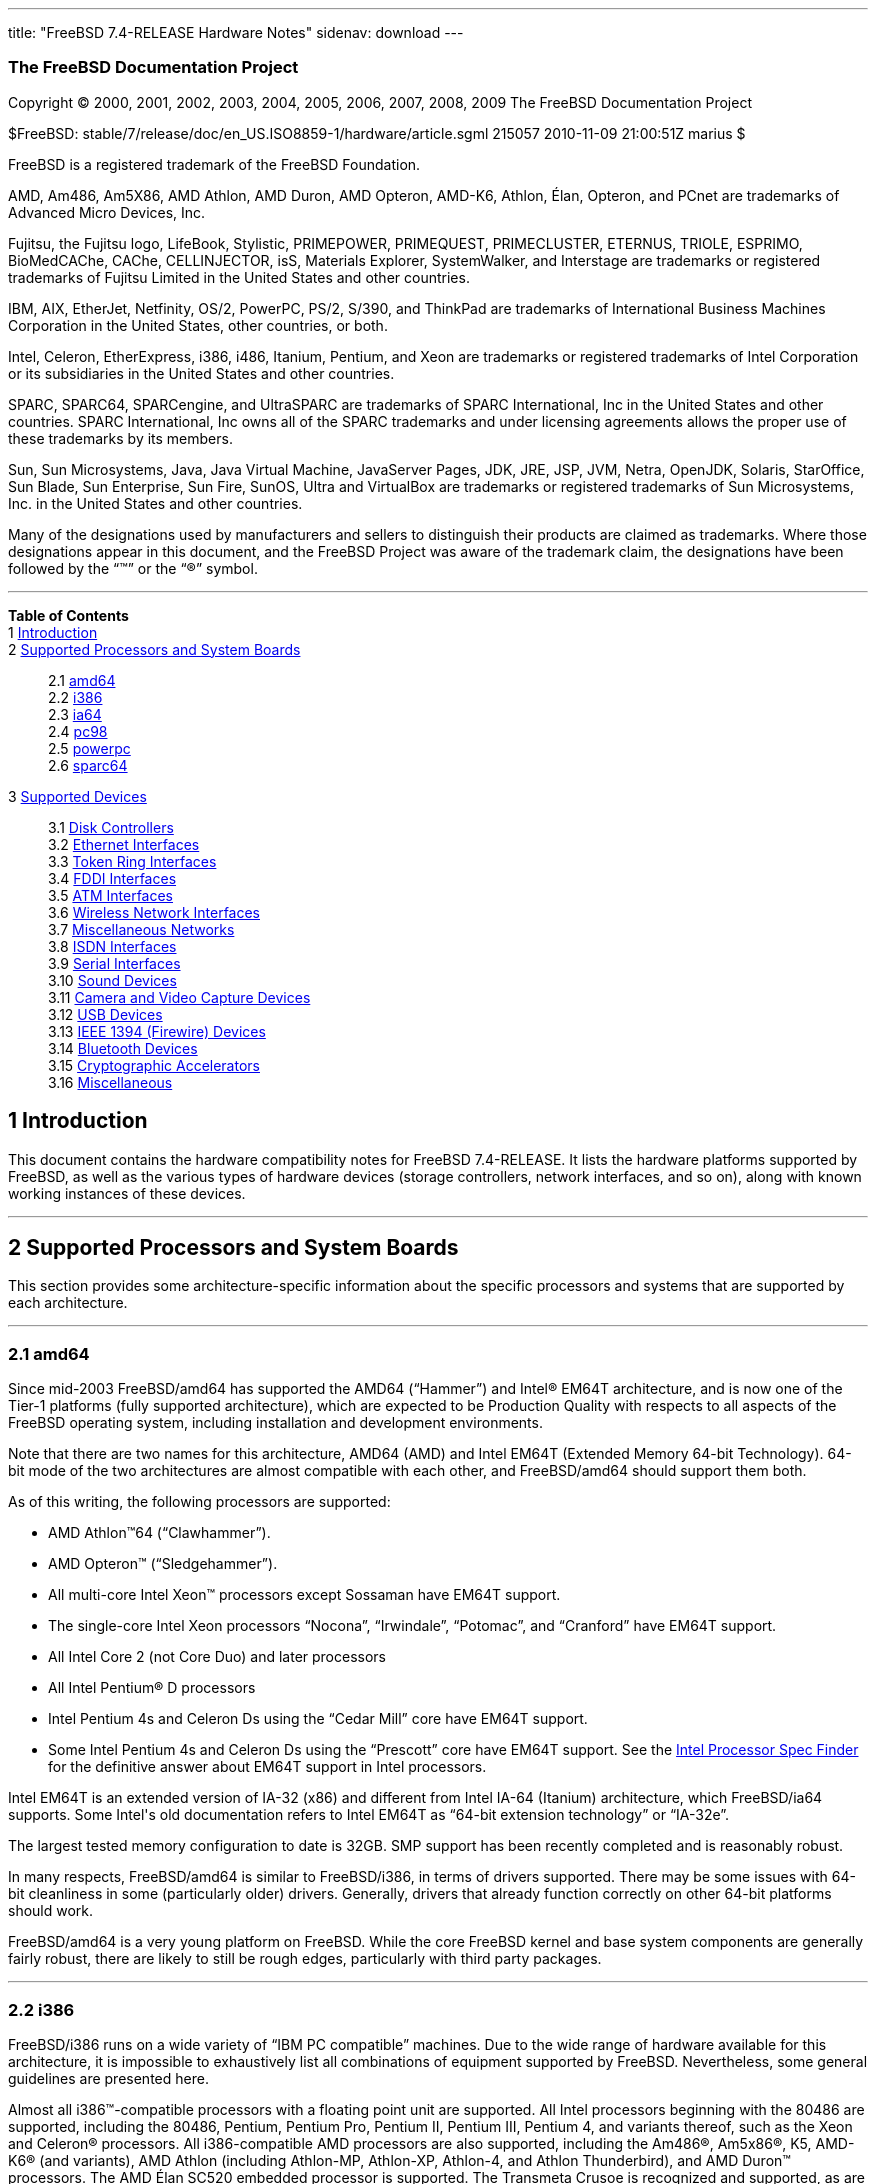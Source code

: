 ---
title: "FreeBSD 7.4-RELEASE Hardware Notes"
sidenav: download
---

++++


<h3 class="CORPAUTHOR">The FreeBSD Documentation Project</h3>

<p class="COPYRIGHT">Copyright &copy; 2000, 2001, 2002, 2003, 2004, 2005, 2006, 2007,
2008, 2009 The FreeBSD Documentation Project</p>

<p class="PUBDATE">$FreeBSD: stable/7/release/doc/en_US.ISO8859-1/hardware/article.sgml
215057 2010-11-09 21:00:51Z marius $<br />
</p>

<div class="LEGALNOTICE"><a id="TRADEMARKS" name="TRADEMARKS"></a>
<p>FreeBSD is a registered trademark of the FreeBSD Foundation.</p>

<p>AMD, Am486, Am5X86, AMD Athlon, AMD Duron, AMD Opteron, AMD-K6, Athlon, &Eacute;lan,
Opteron, and PCnet are trademarks of Advanced Micro Devices, Inc.</p>

<p>Fujitsu, the Fujitsu logo, LifeBook, Stylistic, PRIMEPOWER, PRIMEQUEST, PRIMECLUSTER,
ETERNUS, TRIOLE, ESPRIMO, BioMedCAChe, CAChe, CELLINJECTOR, isS, Materials Explorer,
SystemWalker, and Interstage are trademarks or registered trademarks of Fujitsu Limited
in the United States and other countries.</p>

<p>IBM, AIX, EtherJet, Netfinity, OS/2, PowerPC, PS/2, S/390, and ThinkPad are trademarks
of International Business Machines Corporation in the United States, other countries, or
both.</p>

<p>Intel, Celeron, EtherExpress, i386, i486, Itanium, Pentium, and Xeon are trademarks or
registered trademarks of Intel Corporation or its subsidiaries in the United States and
other countries.</p>

<p>SPARC, SPARC64, SPARCengine, and UltraSPARC are trademarks of SPARC International, Inc
in the United States and other countries. SPARC International, Inc owns all of the SPARC
trademarks and under licensing agreements allows the proper use of these trademarks by
its members.</p>

<p>Sun, Sun Microsystems, Java, Java Virtual Machine, JavaServer Pages, JDK, JRE, JSP,
JVM, Netra, OpenJDK, Solaris, StarOffice, Sun Blade, Sun Enterprise, Sun Fire, SunOS,
Ultra and VirtualBox are trademarks or registered trademarks of Sun Microsystems, Inc. in
the United States and other countries.</p>

<p>Many of the designations used by manufacturers and sellers to distinguish their
products are claimed as trademarks. Where those designations appear in this document, and
the FreeBSD Project was aware of the trademark claim, the designations have been followed
by the &#8220;&trade;&#8221; or the &#8220;&reg;&#8221; symbol.</p>
</div>

<hr />
</div>

<div class="TOC">
<dl>
<dt><b>Table of Contents</b></dt>

<dt>1 <a href="#INTRO">Introduction</a></dt>

<dt>2 <a href="#PROC">Supported Processors and System Boards</a></dt>

<dd>
<dl>
<dt>2.1 <a href="#PROC-AMD64">amd64</a></dt>

<dt>2.2 <a href="#PROC-I386">i386</a></dt>

<dt>2.3 <a href="#PROC-IA64">ia64</a></dt>

<dt>2.4 <a href="#PROC-PC98">pc98</a></dt>

<dt>2.5 <a href="#PROC-POWERPC">powerpc</a></dt>

<dt>2.6 <a href="#PROC-SPARC64">sparc64</a></dt>
</dl>
</dd>

<dt>3 <a href="#SUPPORT">Supported Devices</a></dt>

<dd>
<dl>
<dt>3.1 <a href="#DISK">Disk Controllers</a></dt>

<dt>3.2 <a href="#ETHERNET">Ethernet Interfaces</a></dt>

<dt>3.3 <a href="#TOKENRING">Token Ring Interfaces</a></dt>

<dt>3.4 <a href="#FDDI">FDDI Interfaces</a></dt>

<dt>3.5 <a href="#ATM">ATM Interfaces</a></dt>

<dt>3.6 <a href="#WLAN">Wireless Network Interfaces</a></dt>

<dt>3.7 <a href="#MISC-NETWORK">Miscellaneous Networks</a></dt>

<dt>3.8 <a href="#ISDN">ISDN Interfaces</a></dt>

<dt>3.9 <a href="#SERIAL">Serial Interfaces</a></dt>

<dt>3.10 <a href="#SOUND">Sound Devices</a></dt>

<dt>3.11 <a href="#CAMERA">Camera and Video Capture Devices</a></dt>

<dt>3.12 <a href="#USB">USB Devices</a></dt>

<dt>3.13 <a href="#FIREWIRE">IEEE 1394 (Firewire) Devices</a></dt>

<dt>3.14 <a href="#BLUETOOTH">Bluetooth Devices</a></dt>

<dt>3.15 <a href="#CRYPTO-ACCEL">Cryptographic Accelerators</a></dt>

<dt>3.16 <a href="#MISC">Miscellaneous</a></dt>
</dl>
</dd>
</dl>
</div>

<div class="SECT1">
<h2 class="SECT1"><a id="INTRO" name="INTRO">1 Introduction</a></h2>

<p>This document contains the hardware compatibility notes for FreeBSD 7.4-RELEASE. It
lists the hardware platforms supported by FreeBSD, as well as the various types of
hardware devices (storage controllers, network interfaces, and so on), along with known
working instances of these devices.</p>
</div>

<div class="SECT1">
<hr />
<h2 class="SECT1"><a id="PROC" name="PROC">2 Supported Processors and System
Boards</a></h2>

<p>This section provides some architecture-specific information about the specific
processors and systems that are supported by each architecture.</p>

<div class="SECT2">
<hr />
<h3 class="SECT2"><a id="PROC-AMD64" name="PROC-AMD64">2.1 amd64</a></h3>

<p>Since mid-2003 FreeBSD/amd64 has supported the AMD64 (&#8220;Hammer&#8221;) and <span
class="TRADEMARK">Intel</span>&reg; EM64T architecture, and is now one of the Tier-1
platforms (fully supported architecture), which are expected to be Production Quality
with respects to all aspects of the FreeBSD operating system, including installation and
development environments.</p>

<p>Note that there are two names for this architecture, AMD64 (AMD) and Intel EM64T
(Extended Memory 64-bit Technology). 64-bit mode of the two architectures are almost
compatible with each other, and FreeBSD/amd64 should support them both.</p>

<p>As of this writing, the following processors are supported:</p>

<ul>
<li>
<p><span class="TRADEMARK">AMD&nbsp;Athlon</span>&#8482;64
(&#8220;Clawhammer&#8221;).</p>
</li>

<li>
<p><span class="TRADEMARK">AMD&nbsp;Opteron</span>&#8482;
(&#8220;Sledgehammer&#8221;).</p>
</li>

<li>
<p>All multi-core <span class="TRADEMARK">Intel</span> <span
class="TRADEMARK">Xeon</span>&#8482; processors except Sossaman have EM64T support.</p>
</li>

<li>
<p>The single-core <span class="TRADEMARK">Intel</span> <span
class="TRADEMARK">Xeon</span> processors &#8220;Nocona&#8221;, &#8220;Irwindale&#8221;,
&#8220;Potomac&#8221;, and &#8220;Cranford&#8221; have EM64T support.</p>
</li>

<li>
<p>All <span class="TRADEMARK">Intel</span> Core 2 (not Core Duo) and later
processors</p>
</li>

<li>
<p>All <span class="TRADEMARK">Intel</span> <span class="TRADEMARK">Pentium</span>&reg; D
processors</p>
</li>

<li>
<p><span class="TRADEMARK">Intel</span> <span class="TRADEMARK">Pentium</span> 4s and
Celeron Ds using the &#8220;Cedar Mill&#8221; core have EM64T support.</p>
</li>

<li>
<p>Some <span class="TRADEMARK">Intel</span> <span class="TRADEMARK">Pentium</span> 4s
and Celeron Ds using the &#8220;Prescott&#8221; core have EM64T support. See the <a
href="http://processorfinder.intel.com" target="_top">Intel Processor Spec Finder</a> for
the definitive answer about EM64T support in Intel processors.</p>
</li>
</ul>

<p><span class="TRADEMARK">Intel</span> EM64T is an extended version of IA-32 (x86) and
different from <span class="TRADEMARK">Intel</span> IA-64 (Itanium) architecture, which
FreeBSD/ia64 supports. Some <span class="TRADEMARK">Intel</span>'s old documentation
refers to <span class="TRADEMARK">Intel</span> EM64T as &#8220;64-bit extension
technology&#8221; or &#8220;IA-32e&#8221;.</p>

<p>The largest tested memory configuration to date is 32GB. SMP support has been recently
completed and is reasonably robust.</p>

<p>In many respects, FreeBSD/amd64 is similar to FreeBSD/i386, in terms of drivers
supported. There may be some issues with 64-bit cleanliness in some (particularly older)
drivers. Generally, drivers that already function correctly on other 64-bit platforms
should work.</p>

<p>FreeBSD/amd64 is a very young platform on FreeBSD. While the core FreeBSD kernel and
base system components are generally fairly robust, there are likely to still be rough
edges, particularly with third party packages.</p>
</div>

<div class="SECT2">
<hr />
<h3 class="SECT2"><a id="PROC-I386" name="PROC-I386">2.2 i386</a></h3>

<p>FreeBSD/i386 runs on a wide variety of &#8220;IBM PC compatible&#8221; machines. Due
to the wide range of hardware available for this architecture, it is impossible to
exhaustively list all combinations of equipment supported by FreeBSD. Nevertheless, some
general guidelines are presented here.</p>

<p>Almost all <span class="TRADEMARK">i386</span>&#8482;-compatible processors with a
floating point unit are supported. All <span class="TRADEMARK">Intel</span> processors
beginning with the 80486 are supported, including the 80486, <span
class="TRADEMARK">Pentium</span>, <span class="TRADEMARK">Pentium</span> Pro, <span
class="TRADEMARK">Pentium</span> II, <span class="TRADEMARK">Pentium</span> III, <span
class="TRADEMARK">Pentium</span> 4, and variants thereof, such as the <span
class="TRADEMARK">Xeon</span> and <span class="TRADEMARK">Celeron</span>&reg; processors.
All <span class="TRADEMARK">i386</span>-compatible AMD processors are also supported,
including the <span class="TRADEMARK">Am486</span>&reg;, <span
class="TRADEMARK">Am5x86</span>&reg;, K5, <span class="TRADEMARK">AMD-K6</span>&reg; (and
variants), <span class="TRADEMARK">AMD&nbsp;Athlon</span> (including Athlon-MP,
Athlon-XP, Athlon-4, and Athlon Thunderbird), and <span
class="TRADEMARK">AMD&nbsp;Duron</span>&#8482; processors. The AMD &Eacute;lan SC520
embedded processor is supported. The Transmeta Crusoe is recognized and supported, as are
<span class="TRADEMARK">i386</span>-compatible processors from Cyrix and NexGen.</p>

<p>There is a wide variety of motherboards available for this architecture. Motherboards
using the ISA, VLB, EISA, AGP, and PCI expansion busses are well-supported. There is some
limited support for the MCA (&#8220;MicroChannel&#8221;) expansion bus used in the IBM
PS/2 line of PCs.</p>

<p>Symmetric multi-processor (SMP) systems are generally supported by FreeBSD, although
in some cases, BIOS or motherboard bugs may generate some problems. Perusal of the
archives of the <a href="http://lists.FreeBSD.org/mailman/listinfo/freebsd-smp"
target="_top">FreeBSD symmetric multiprocessing mailing list</a> may yield some
clues.</p>

<p>FreeBSD will take advantage of HyperThreading (HTT) support on <span
class="TRADEMARK">Intel</span> CPUs that support this feature. A kernel with the <tt
class="LITERAL">options&nbsp;SMP</tt> feature enabled will automatically detect the
additional logical processors. The default FreeBSD scheduler treats the logical
processors the same as additional physical processors; in other words, no attempt is made
to optimize scheduling decisions given the shared resources between logical processors
within the same CPU. Because this naive scheduling can result in suboptimal performance,
under certain circumstances it may be useful to disable the logical processors with the
the <code class="VARNAME">machdep.hlt_logical_cpus</code> sysctl variable. It is also
possible to halt any CPU in the idle loop with the <code
class="VARNAME">machdep.hlt_cpus</code> sysctl variable. The <a
href="http://www.FreeBSD.org/cgi/man.cgi?query=smp&amp;sektion=4&amp;manpath=FreeBSD+7.4-RELEASE">
<span class="CITEREFENTRY"><span class="REFENTRYTITLE">smp</span>(4)</span></a> manual
page has more details.</p>

<p>FreeBSD will take advantage of Physical Address Extensions (PAE) support on CPUs that
support this feature. A kernel with the <tt class="LITERAL">PAE</tt> feature enabled will
detect memory above 4 gigabytes and allow it to be used by the system. This feature
places constraints on the device drivers and other features of FreeBSD which may be used;
consult the <a
href="http://www.FreeBSD.org/cgi/man.cgi?query=pae&amp;sektion=4&amp;manpath=FreeBSD+7.4-RELEASE">
<span class="CITEREFENTRY"><span class="REFENTRYTITLE">pae</span>(4)</span></a> manpage
for more details.</p>

<p>FreeBSD will generally run on i386-based laptops, albeit with varying levels of
support for certain hardware features such as sound, graphics, power management, and
PCCARD expansion slots. These features tend to vary in idiosyncratic ways between
machines, and frequently require special-case support in FreeBSD to work around hardware
bugs or other oddities. When in doubt, a search of the archives of the <a
href="http://lists.FreeBSD.org/mailman/listinfo/freebsd-mobile" target="_top">FreeBSD
laptop computer mailing list</a> may be useful.</p>

<p>Most modern laptops (as well as many desktops) use the Advanced Configuration and
Power Management (ACPI) standard. FreeBSD supports ACPI via the ACPI Component
Architecture reference implementation from <span class="TRADEMARK">Intel</span>, as
described in the <a
href="http://www.FreeBSD.org/cgi/man.cgi?query=acpi&amp;sektion=4&amp;manpath=FreeBSD+7.4-RELEASE">
<span class="CITEREFENTRY"><span class="REFENTRYTITLE">acpi</span>(4)</span></a> manual
page. The use of ACPI causes instabilities on some machines and it may be necessary to
disable the ACPI driver, which is normally loaded via a kernel module. This may be
accomplished by adding the following line to <tt
class="FILENAME">/boot/device.hints</tt>:</p>

<pre class="PROGRAMLISTING">
hint.acpi.0.disabled="1"
</pre>

<p>Users debugging ACPI-related problems may find it useful to disable portions of the
ACPI functionality. The <a
href="http://www.FreeBSD.org/cgi/man.cgi?query=acpi&amp;sektion=4&amp;manpath=FreeBSD+7.4-RELEASE">
<span class="CITEREFENTRY"><span class="REFENTRYTITLE">acpi</span>(4)</span></a> manual
page has more information on how to do this via loader tunables.</p>

<p>ACPI depends on a Differentiated System Descriptor Table (DSDT) provided by each
machine's BIOS. Some machines have bad or incomplete DSDTs, which prevents ACPI from
functioning correctly. Replacement DSDTs for some machines can be found at the <a
href="http://acpi.sourceforge.net/dsdt/index.php" target="_top">DSDT</a> section of the
<a href="http://acpi.sourceforge.net/" target="_top">ACPI4Linux</a> project Web site.
FreeBSD can use these DSDTs to override the DSDT provided by the BIOS; see the <a
href="http://www.FreeBSD.org/cgi/man.cgi?query=acpi&amp;sektion=4&amp;manpath=FreeBSD+7.4-RELEASE">
<span class="CITEREFENTRY"><span class="REFENTRYTITLE">acpi</span>(4)</span></a> manual
page for more information.</p>
</div>

<div class="SECT2">
<hr />
<h3 class="SECT2"><a id="PROC-IA64" name="PROC-IA64">2.3 ia64</a></h3>

<p>Currently supported processors are the <a
href="http://people.freebsd.org/~marcel/refs/ia64/itanium/24532003.pdf"
target="_top"><span class="TRADEMARK">Itanium</span>&reg;</a> and the <a
href="http://people.freebsd.org/~marcel/refs/ia64/itanium2/25111003.pdf"
target="_top"><span class="TRADEMARK">Itanium</span> 2</a>.</p>

<p>Supported chipsets include:</p>

<ul>
<li>
<p>HP zx1</p>
</li>

<li>
<p><span class="TRADEMARK">Intel</span> 460GX</p>
</li>

<li>
<p><span class="TRADEMARK">Intel</span> E8870</p>
</li>
</ul>

<p>Both Uniprocessor (UP) and Symmetric Multi-processor (SMP) configurations are
supported.</p>

<p>Most devices that can be found in or are compatible with ia64 machines are fully
supported. The notable exception is the VGA console. The FreeBSD support for VGA consoles
is at this time too much based on PC hardware and not all ia64 machines have chipsets
that provide sufficient PC legacy support. As such <a
href="http://www.FreeBSD.org/cgi/man.cgi?query=syscons&amp;sektion=4&amp;manpath=FreeBSD+7.4-RELEASE">
<span class="CITEREFENTRY"><span class="REFENTRYTITLE">syscons</span>(4)</span></a> can
not be enabled and the use of a serial console is required.</p>
</div>

<div class="SECT2">
<hr />
<h3 class="SECT2"><a id="PROC-PC98" name="PROC-PC98">2.4 pc98</a></h3>

<p>NEC PC-9801/9821 series with almost all <span class="TRADEMARK">i386</span>-compatible
processors, including 80486, <span class="TRADEMARK">Pentium</span>, <span
class="TRADEMARK">Pentium</span> Pro, <span class="TRADEMARK">Pentium</span> II, and
variants. All <span class="TRADEMARK">i386</span>-compatible processors by AMD, Cyrix,
IBM, and IDT are also supported.</p>

<p>NEC FC-9801/9821 series, and NEC SV-98 series (both of them are compatible with
PC-9801/9821 series) should be supported.</p>

<p>EPSON PC-386/486/586 series, which are compatible with NEC PC-9801 series are
supported.</p>

<p>High-resolution mode is not supported. NEC PC-98XA/XL/RL/XL^2, and NEC PC-H98 series
are supported in normal (PC-9801 compatible) mode only.</p>

<p>Although there are some multi-processor systems (such as Rs20/B20), SMP-related
features of FreeBSD are not supported yet.</p>

<p>PC-9801/9821 standard bus (called C-Bus), PC-9801NOTE expansion bus (110pin), and PCI
bus are supported. New Extend Standard Architecture (NESA) bus (used in PC-H98, SV-H98,
and FC-H98 series) is not supported.</p>
</div>

<div class="SECT2">
<hr />
<h3 class="SECT2"><a id="PROC-POWERPC" name="PROC-POWERPC">2.5 powerpc</a></h3>

<p>The information for this paragraph has yet to be compiled.</p>
</div>

<div class="SECT2">
<hr />
<h3 class="SECT2"><a id="PROC-SPARC64" name="PROC-SPARC64">2.6 sparc64</a></h3>

<p>This section describes the systems currently known to be supported by FreeBSD on the
Fujitsu <span class="TRADEMARK">SPARC64</span>&reg; and Sun <span
class="TRADEMARK">UltraSPARC</span>&reg; platforms. For background information on the
various hardware designs see the <a href="http://sunsolve.sun.com/handbook_pub/"
target="_top">Sun System Handbook</a>.</p>

<p>SMP is supported on all systems with more than 1 processor.</p>

<p>When using the <tt class="FILENAME">GENERIC</tt> kernel, FreeBSD/sparc64 systems not
equipped with a framebuffer supported by the <a
href="http://www.FreeBSD.org/cgi/man.cgi?query=creator&amp;sektion=4&amp;manpath=FreeBSD+7.4-RELEASE">
<span class="CITEREFENTRY"><span class="REFENTRYTITLE">creator</span>(4)</span></a> (Sun
Creator, Sun Creator3D and Sun Elite3D) or <a
href="http://www.FreeBSD.org/cgi/man.cgi?query=machfb&amp;sektion=4&amp;manpath=FreeBSD+7.4-RELEASE">
<span class="CITEREFENTRY"><span class="REFENTRYTITLE">machfb</span>(4)</span></a> (Sun
PGX and Sun PGX64 as well as the ATI Mach64 chips found onboard in for example <span
class="TRADEMARK">Sun&nbsp;Blade</span>&#8482; 100, <span
class="TRADEMARK">Sun&nbsp;Blade</span> 150, Sun&nbsp;<span
class="TRADEMARK">Ultra</span>&#8482; 5 and Sun&nbsp;<span class="TRADEMARK">Ultra</span>
10) driver must use the serial console.</p>

<p>If you have a system that is not listed here, it may not have been tested with FreeBSD
7.4-RELEASE. We encourage you to try it and send a note to the <a
href="http://lists.FreeBSD.org/mailman/listinfo/freebsd-sparc64" target="_top">FreeBSD
SPARC porting mailing list</a> with your results, including which devices work and which
do not.</p>

<p>The following systems are fully supported by FreeBSD:</p>

<ul>
<li>
<p>Naturetech GENIALstation 777S</p>
</li>

<li>
<p><span class="TRADEMARK">Sun&nbsp;Blade</span> 100</p>
</li>

<li>
<p><span class="TRADEMARK">Sun&nbsp;Blade</span> 150</p>
</li>

<li>
<p><span class="TRADEMARK">Sun&nbsp;Enterprise</span>&#8482; 150</p>
</li>

<li>
<p><span class="TRADEMARK">Sun&nbsp;Enterprise</span> 220R</p>
</li>

<li>
<p><span class="TRADEMARK">Sun&nbsp;Enterprise</span> 250</p>
</li>

<li>
<p><span class="TRADEMARK">Sun&nbsp;Enterprise</span> 420R</p>
</li>

<li>
<p><span class="TRADEMARK">Sun&nbsp;Enterprise</span> 450</p>
</li>

<li>
<p><span class="TRADEMARK">Sun&nbsp;Fire</span>&#8482; B100s (support for the on-board
NICs first appeared in 7.2-RELEASE and 8.1-RELEASE)</p>
</li>

<li>
<p><span class="TRADEMARK">Sun&nbsp;Fire</span> V100</p>
</li>

<li>
<p><span class="TRADEMARK">Sun&nbsp;Fire</span> V120</p>
</li>

<li>
<p>Sun <span class="TRADEMARK">Netra</span>&#8482; t1 100/105</p>
</li>

<li>
<p>Sun <span class="TRADEMARK">Netra</span> T1 AC200/DC200</p>
</li>

<li>
<p>Sun <span class="TRADEMARK">Netra</span> t 1100</p>
</li>

<li>
<p>Sun <span class="TRADEMARK">Netra</span> t 1120</p>
</li>

<li>
<p>Sun <span class="TRADEMARK">Netra</span> t 1125</p>
</li>

<li>
<p>Sun <span class="TRADEMARK">Netra</span> t 1400/1405</p>
</li>

<li>
<p>Sun <span class="TRADEMARK">Netra</span> 120</p>
</li>

<li>
<p>Sun <span class="TRADEMARK">Netra</span> X1</p>
</li>

<li>
<p>Sun <span class="TRADEMARK">SPARCengine</span>&reg; Ultra AX1105</p>
</li>

<li>
<p>Sun <span class="TRADEMARK">SPARCengine</span> Ultra AXe</p>
</li>

<li>
<p>Sun <span class="TRADEMARK">SPARCengine</span> Ultra AXi</p>
</li>

<li>
<p>Sun <span class="TRADEMARK">SPARCengine</span> Ultra AXmp</p>
</li>

<li>
<p>Sun <span class="TRADEMARK">SPARCengine</span> CP1500</p>
</li>

<li>
<p>Sun&nbsp;<span class="TRADEMARK">Ultra</span> 1</p>
</li>

<li>
<p>Sun&nbsp;<span class="TRADEMARK">Ultra</span> 1E</p>
</li>

<li>
<p>Sun&nbsp;<span class="TRADEMARK">Ultra</span> 2</p>
</li>

<li>
<p>Sun&nbsp;<span class="TRADEMARK">Ultra</span> 5</p>
</li>

<li>
<p>Sun&nbsp;<span class="TRADEMARK">Ultra</span> 10</p>
</li>

<li>
<p>Sun&nbsp;<span class="TRADEMARK">Ultra</span> 30</p>
</li>

<li>
<p>Sun&nbsp;<span class="TRADEMARK">Ultra</span> 60</p>
</li>

<li>
<p>Sun&nbsp;<span class="TRADEMARK">Ultra</span> 80</p>
</li>

<li>
<p>Sun&nbsp;<span class="TRADEMARK">Ultra</span> 450</p>
</li>
</ul>

<p>The following systems are partially supported by FreeBSD. In particular the fibre
channel controllers in SBus-based systems are not supported. However, it is possible to
use these with a SCSI controller supported by the <a
href="http://www.FreeBSD.org/cgi/man.cgi?query=esp&amp;sektion=4&amp;manpath=FreeBSD+7.4-RELEASE">
<span class="CITEREFENTRY"><span class="REFENTRYTITLE">esp</span>(4)</span></a> driver
(Sun ESP SCSI, Sun FAS Fast-SCSI and Sun FAS366 Fast-Wide SCSI controllers).</p>

<ul>
<li>
<p><span class="TRADEMARK">Sun&nbsp;Enterprise</span> 3500</p>
</li>

<li>
<p><span class="TRADEMARK">Sun&nbsp;Enterprise</span> 4500</p>
</li>
</ul>

<p>Starting with 7.2-RELEASE, sparc64 systems based on Sun <span
class="TRADEMARK">UltraSPARC</span> III and beyond are also supported by FreeBSD, which
includes the following known working systems:</p>

<ul>
<li>
<p><span class="TRADEMARK">Sun&nbsp;Blade</span> 1000</p>
</li>

<li>
<p><span class="TRADEMARK">Sun&nbsp;Blade</span> 1500</p>
</li>

<li>
<p><span class="TRADEMARK">Sun&nbsp;Blade</span> 2000</p>
</li>

<li>
<p><span class="TRADEMARK">Sun&nbsp;Blade</span> 2500</p>
</li>

<li>
<p><span class="TRADEMARK">Sun&nbsp;Fire</span> 280R</p>
</li>

<li>
<p><span class="TRADEMARK">Sun&nbsp;Fire</span> V210</p>
</li>

<li>
<p><span class="TRADEMARK">Sun&nbsp;Fire</span> V215 (support first appeared in
7.3-RELEASE and 8.1-RELEASE)</p>
</li>

<li>
<p><span class="TRADEMARK">Sun&nbsp;Fire</span> V240</p>
</li>

<li>
<p><span class="TRADEMARK">Sun&nbsp;Fire</span> V250</p>
</li>

<li>
<p><span class="TRADEMARK">Sun&nbsp;Fire</span> V440 (support for the on-board NICs first
appeared in 7.3-RELEASE and 8.0-RELEASE)</p>
</li>

<li>
<p><span class="TRADEMARK">Sun&nbsp;Fire</span> V480 (501-6780 and 501-6790 centerplanes
only, for which support first appeared in 7.3-RELEASE and 8.1-RELEASE)</p>
</li>

<li>
<p><span class="TRADEMARK">Sun&nbsp;Fire</span> V880</p>
</li>

<li>
<p><span class="TRADEMARK">Sun&nbsp;Fire</span> V890 (support first appeared in
7.4-RELEASE and 8.1-RELEASE, non-mixed <span class="TRADEMARK">UltraSPARC</span> IV/IV+
CPU-configurations only)</p>
</li>

<li>
<p><span class="TRADEMARK">Netra</span> 20/<span class="TRADEMARK">Netra</span> T4</p>
</li>
</ul>

<p>The following Sun <span class="TRADEMARK">UltraSPARC</span> systems are not tested but
believed to be also supported by FreeBSD:</p>

<ul>
<li>
<p><span class="TRADEMARK">Sun&nbsp;Fire</span> V125</p>
</li>

<li>
<p><span class="TRADEMARK">Sun&nbsp;Fire</span> V245 (support first appeared in
7.3-RELEASE and 8.1-RELEASE)</p>
</li>

<li>
<p><span class="TRADEMARK">Sun&nbsp;Fire</span> V490 (support first appeared in
7.4-RELEASE and 8.1-RELEASE, non-mixed <span class="TRADEMARK">UltraSPARC</span> IV/IV+
CPU-configurations only)</p>
</li>
</ul>

<p>Starting with 7.4-RELEASE and 8.1-RELEASE, sparc64 systems based on Fujitsu <span
class="TRADEMARK">SPARC64</span> V are also supported by FreeBSD, which includes the
following known working systems:</p>

<ul>
<li>
<p>Fujitsu <span class="TRADEMARK">PRIMEPOWER</span>&reg; 250</p>
</li>
</ul>

<p>The following Fujitsu <span class="TRADEMARK">PRIMEPOWER</span> systems are not tested
but believed to be also supported by FreeBSD:</p>

<ul>
<li>
<p>Fujitsu <span class="TRADEMARK">PRIMEPOWER</span> 450</p>
</li>

<li>
<p>Fujitsu <span class="TRADEMARK">PRIMEPOWER</span> 650</p>
</li>

<li>
<p>Fujitsu <span class="TRADEMARK">PRIMEPOWER</span> 850</p>
</li>
</ul>
</div>
</div>

<div class="SECT1">
<hr />
<h2 class="SECT1"><a id="SUPPORT" name="SUPPORT">3 Supported Devices</a></h2>

<p>This section describes the devices currently known to be supported by FreeBSD. Other
configurations may also work, but simply have not been tested yet. Feedback, updates, and
corrections to this list are encouraged.</p>

<p>Where possible, the drivers applicable to each device or class of devices is listed.
If the driver in question has a manual page in the FreeBSD base distribution (most
should), it is referenced here. Information on specific models of supported devices,
controllers, etc. can be found in the manual pages.</p>

<div class="NOTE">
<blockquote class="NOTE">
<p><b>Note:</b> The device lists in this document are being generated automatically from
FreeBSD manual pages. This means that some devices, which are supported by multiple
drivers, may appear multiple times.</p>
</blockquote>
</div>

<div class="SECT2">
<hr />
<h3 class="SECT2"><a id="DISK" name="DISK">3.1 Disk Controllers</a></h3>

<p>[amd64, i386, ia64, pc98, sparc64] IDE/ATA controllers (<a
href="http://www.FreeBSD.org/cgi/man.cgi?query=ata&amp;sektion=4&amp;manpath=FreeBSD+7.4-RELEASE">
<span class="CITEREFENTRY"><span class="REFENTRYTITLE">ata</span>(4)</span></a>
driver)</p>

<p>[pc98] IDE/ATA controllers (wdc driver)</p>

<ul>
<li>
<p>On-board IDE controller</p>
</li>
</ul>

<br />
<br />
<p>[i386,ia64,amd64] Controllers supported by the <a
href="http://www.FreeBSD.org/cgi/man.cgi?query=aac&amp;sektion=4&amp;manpath=FreeBSD+7.4-RELEASE">
<span class="CITEREFENTRY"><span class="REFENTRYTITLE">aac</span>(4)</span></a> driver
include:</p>

<ul>
<li>
<p>Adaptec AAC-364</p>
</li>

<li>
<p>Adaptec RAID 3085</p>
</li>

<li>
<p>Adaptec RAID 31205</p>
</li>

<li>
<p>Adaptec RAID 31605</p>
</li>

<li>
<p>Adaptec RAID 5085</p>
</li>

<li>
<p>Adaptec RAID 51205</p>
</li>

<li>
<p>Adaptec RAID 51245</p>
</li>

<li>
<p>Adaptec RAID 51605</p>
</li>

<li>
<p>Adaptec RAID 51645</p>
</li>

<li>
<p>Adaptec RAID 52445</p>
</li>

<li>
<p>Adaptec RAID 5405</p>
</li>

<li>
<p>Adaptec RAID 5445</p>
</li>

<li>
<p>Adaptec RAID 5805</p>
</li>

<li>
<p>Adaptec SAS RAID 3405</p>
</li>

<li>
<p>Adaptec SAS RAID 3805</p>
</li>

<li>
<p>Adaptec SAS RAID 4000SAS</p>
</li>

<li>
<p>Adaptec SAS RAID 4005SAS</p>
</li>

<li>
<p>Adaptec SAS RAID 4800SAS</p>
</li>

<li>
<p>Adaptec SAS RAID 4805SAS</p>
</li>

<li>
<p>Adaptec SATA RAID 2020SA ZCR</p>
</li>

<li>
<p>Adaptec SATA RAID 2025SA ZCR</p>
</li>

<li>
<p>Adaptec SATA RAID 2026ZCR</p>
</li>

<li>
<p>Adaptec SATA RAID 2410SA</p>
</li>

<li>
<p>Adaptec SATA RAID 2420SA</p>
</li>

<li>
<p>Adaptec SATA RAID 2610SA</p>
</li>

<li>
<p>Adaptec SATA RAID 2620SA</p>
</li>

<li>
<p>Adaptec SATA RAID 2810SA</p>
</li>

<li>
<p>Adaptec SATA RAID 2820SA</p>
</li>

<li>
<p>Adaptec SATA RAID 21610SA</p>
</li>

<li>
<p>Adaptec SCSI RAID 2020ZCR</p>
</li>

<li>
<p>Adaptec SCSI RAID 2025ZCR</p>
</li>

<li>
<p>Adaptec SCSI RAID 2120S</p>
</li>

<li>
<p>Adaptec SCSI RAID 2130S</p>
</li>

<li>
<p>Adaptec SCSI RAID 2130SLP</p>
</li>

<li>
<p>Adaptec SCSI RAID 2230SLP</p>
</li>

<li>
<p>Adaptec SCSI RAID 2200S</p>
</li>

<li>
<p>Adaptec SCSI RAID 2240S</p>
</li>

<li>
<p>Adaptec SCSI RAID 3230S</p>
</li>

<li>
<p>Adaptec SCSI RAID 3240S</p>
</li>

<li>
<p>Adaptec SCSI RAID 5400S</p>
</li>

<li>
<p>Dell CERC SATA RAID 2</p>
</li>

<li>
<p>Dell PERC 2/Si</p>
</li>

<li>
<p>Dell PERC 2/QC</p>
</li>

<li>
<p>Dell PERC 3/Si</p>
</li>

<li>
<p>Dell PERC 3/Di</p>
</li>

<li>
<p>Dell PERC 320/DC</p>
</li>

<li>
<p>HP ML110 G2 (Adaptec SATA RAID 2610SA)</p>
</li>

<li>
<p>HP NetRAID 4M</p>
</li>

<li>
<p>IBM ServeRAID 8i</p>
</li>

<li>
<p>IBM ServeRAID 8k</p>
</li>

<li>
<p>IBM ServeRAID 8s</p>
</li>

<li>
<p>ICP RAID ICP5045BL</p>
</li>

<li>
<p>ICP RAID ICP5085BL</p>
</li>

<li>
<p>ICP RAID ICP5085SL</p>
</li>

<li>
<p>ICP RAID ICP5125BR</p>
</li>

<li>
<p>ICP RAID ICP5125SL</p>
</li>

<li>
<p>ICP RAID ICP5165BR</p>
</li>

<li>
<p>ICP RAID ICP5165SL</p>
</li>

<li>
<p>ICP RAID ICP5445SL</p>
</li>

<li>
<p>ICP RAID ICP5805BL</p>
</li>

<li>
<p>ICP RAID ICP5805SL</p>
</li>

<li>
<p>ICP ICP5085BR SAS RAID</p>
</li>

<li>
<p>ICP ICP9085LI SAS RAID</p>
</li>

<li>
<p>ICP ICP9047MA SATA RAID</p>
</li>

<li>
<p>ICP ICP9067MA SATA RAID</p>
</li>

<li>
<p>ICP ICP9087MA SATA RAID</p>
</li>

<li>
<p>ICP ICP9014RO SCSI RAID</p>
</li>

<li>
<p>ICP ICP9024RO SCSI RAID</p>
</li>

<li>
<p>Legend S220</p>
</li>

<li>
<p>Legend S230</p>
</li>

<li>
<p>Sun STK RAID REM</p>
</li>

<li>
<p>Sun STK RAID EM</p>
</li>

<li>
<p>SG-XPCIESAS-R-IN</p>
</li>

<li>
<p>SG-XPCIESAS-R-EX</p>
</li>

<li>
<p>AOC-USAS-S4i</p>
</li>

<li>
<p>AOC-USAS-S8i</p>
</li>

<li>
<p>AOC-USAS-S4iR</p>
</li>

<li>
<p>AOC-USAS-S8iR</p>
</li>

<li>
<p>AOC-USAS-S8i-LP</p>
</li>

<li>
<p>AOC-USAS-S8iR-LP</p>
</li>
</ul>

<p>[i386,pc98,amd64] The <a
href="http://www.FreeBSD.org/cgi/man.cgi?query=adv&amp;sektion=4&amp;manpath=FreeBSD+7.4-RELEASE">
<span class="CITEREFENTRY"><span class="REFENTRYTITLE">adv</span>(4)</span></a> driver
supports the following SCSI controllers:</p>

<ul>
<li>
<p>AdvanSys ABP510/5150</p>
</li>

<li>
<p>AdvanSys ABP5140</p>
</li>

<li>
<p>AdvanSys ABP5142</p>
</li>

<li>
<p>AdvanSys ABP902/3902</p>
</li>

<li>
<p>AdvanSys ABP3905</p>
</li>

<li>
<p>AdvanSys ABP915</p>
</li>

<li>
<p>AdvanSys ABP920</p>
</li>

<li>
<p>AdvanSys ABP3922</p>
</li>

<li>
<p>AdvanSys ABP3925</p>
</li>

<li>
<p>AdvanSys ABP930, ABP930U, ABP930UA</p>
</li>

<li>
<p>AdvanSys ABP960, ABP960U</p>
</li>

<li>
<p>AdvanSys ABP542</p>
</li>

<li>
<p>AdvanSys ABP742</p>
</li>

<li>
<p>AdvanSys ABP842</p>
</li>

<li>
<p>AdvanSys ABP940</p>
</li>

<li>
<p>AdvanSys ABP940UA/3940UA</p>
</li>

<li>
<p>AdvanSys ABP940U</p>
</li>

<li>
<p>AdvanSys ABP3960UA</p>
</li>

<li>
<p>AdvanSys ABP970, ABP970U</p>
</li>

<li>
<p>AdvanSys ABP752</p>
</li>

<li>
<p>AdvanSys ABP852</p>
</li>

<li>
<p>AdvanSys ABP950</p>
</li>

<li>
<p>AdvanSys ABP980, ABP980U</p>
</li>

<li>
<p>AdvanSys ABP980UA/3980UA</p>
</li>

<li>
<p>MELCO IFC-USP (PC-98)</p>
</li>

<li>
<p>RATOC REX-PCI30 (PC-98)</p>
</li>

<li>
<p>@Nifty FNECHARD IFC-USUP-TX (PC-98)</p>
</li>
</ul>

<p>[i386,pc98,amd64] The <a
href="http://www.FreeBSD.org/cgi/man.cgi?query=adw&amp;sektion=4&amp;manpath=FreeBSD+7.4-RELEASE">
<span class="CITEREFENTRY"><span class="REFENTRYTITLE">adw</span>(4)</span></a> driver
supports SCSI controllers including:</p>

<ul>
<li>
<p>AdvanSys ABP940UW/ABP3940UW</p>
</li>

<li>
<p>AdvanSys ABP950UW</p>
</li>

<li>
<p>AdvanSys ABP970UW</p>
</li>

<li>
<p>AdvanSys ABP3940U2W</p>
</li>

<li>
<p>AdvanSys ABP3950U2W</p>
</li>
</ul>

<p>[i386] The <a
href="http://www.FreeBSD.org/cgi/man.cgi?query=aha&amp;sektion=4&amp;manpath=FreeBSD+7.4-RELEASE">
<span class="CITEREFENTRY"><span class="REFENTRYTITLE">aha</span>(4)</span></a> driver
supports the following SCSI host adapters:</p>

<ul>
<li>
<p>Adaptec AHA-154xB</p>
</li>

<li>
<p>Adaptec AHA-154xC</p>
</li>

<li>
<p>Adaptec AHA-154xCF</p>
</li>

<li>
<p>Adaptec AHA-154xCP</p>
</li>

<li>
<p>Adaptec AHA-1640</p>
</li>

<li>
<p>Adaptec AHA-174x in 154x emulation mode</p>
</li>

<li>
<p>DTC 3290 SCSI controller in 1542 emulation mode</p>
</li>

<li>
<p>Tekram SCSI controllers in 154x emulation mode</p>
</li>
</ul>

<p>[i386] The <a
href="http://www.FreeBSD.org/cgi/man.cgi?query=ahb&amp;sektion=4&amp;manpath=FreeBSD+7.4-RELEASE">
<span class="CITEREFENTRY"><span class="REFENTRYTITLE">ahb</span>(4)</span></a> driver
supports the following SCSI host adapters:</p>

<ul>
<li>
<p>Adaptec AHA-1740</p>
</li>

<li>
<p>Adaptec AHA-1742</p>
</li>

<li>
<p>Adaptec AHA-1740A</p>
</li>

<li>
<p>Adaptec AHA-1742A</p>
</li>
</ul>

<p>The <a
href="http://www.FreeBSD.org/cgi/man.cgi?query=ahc&amp;sektion=4&amp;manpath=FreeBSD+7.4-RELEASE">
<span class="CITEREFENTRY"><span class="REFENTRYTITLE">ahc</span>(4)</span></a> driver
supports the following SCSI host adapter chips and SCSI controller cards:</p>

<ul>
<li>
<p>Adaptec AIC7770 host adapter chip</p>
</li>

<li>
<p>Adaptec AIC7850 host adapter chip</p>
</li>

<li>
<p>Adaptec AIC7860 host adapter chip</p>
</li>

<li>
<p>Adaptec AIC7870 host adapter chip</p>
</li>

<li>
<p>Adaptec AIC7880 host adapter chip</p>
</li>

<li>
<p>Adaptec AIC7890 host adapter chip</p>
</li>

<li>
<p>Adaptec AIC7891 host adapter chip</p>
</li>

<li>
<p>Adaptec AIC7892 host adapter chip</p>
</li>

<li>
<p>Adaptec AIC7895 host adapter chip</p>
</li>

<li>
<p>Adaptec AIC7896 host adapter chip</p>
</li>

<li>
<p>Adaptec AIC7897 host adapter chip</p>
</li>

<li>
<p>Adaptec AIC7899 host adapter chip</p>
</li>

<li>
<p>Adaptec 274X(W)</p>
</li>

<li>
<p>Adaptec 274X(T)</p>
</li>

<li>
<p>Adaptec 284X</p>
</li>

<li>
<p>Adaptec 2910</p>
</li>

<li>
<p>Adaptec 2915</p>
</li>

<li>
<p>Adaptec 2920C</p>
</li>

<li>
<p>Adaptec 2930C</p>
</li>

<li>
<p>Adaptec 2930U2</p>
</li>

<li>
<p>Adaptec 2940</p>
</li>

<li>
<p>Adaptec 2940J</p>
</li>

<li>
<p>Adaptec 2940N</p>
</li>

<li>
<p>Adaptec 2940U</p>
</li>

<li>
<p>Adaptec 2940AU</p>
</li>

<li>
<p>Adaptec 2940UW</p>
</li>

<li>
<p>Adaptec 2940UW Dual</p>
</li>

<li>
<p>Adaptec 2940UW Pro</p>
</li>

<li>
<p>Adaptec 2940U2W</p>
</li>

<li>
<p>Adaptec 2940U2B</p>
</li>

<li>
<p>Adaptec 2950U2W</p>
</li>

<li>
<p>Adaptec 2950U2B</p>
</li>

<li>
<p>Adaptec 19160B</p>
</li>

<li>
<p>Adaptec 29160B</p>
</li>

<li>
<p>Adaptec 29160N</p>
</li>

<li>
<p>Adaptec 3940</p>
</li>

<li>
<p>Adaptec 3940U</p>
</li>

<li>
<p>Adaptec 3940AU</p>
</li>

<li>
<p>Adaptec 3940UW</p>
</li>

<li>
<p>Adaptec 3940AUW</p>
</li>

<li>
<p>Adaptec 3940U2W</p>
</li>

<li>
<p>Adaptec 3950U2</p>
</li>

<li>
<p>Adaptec 3960</p>
</li>

<li>
<p>Adaptec 39160</p>
</li>

<li>
<p>Adaptec 3985</p>
</li>

<li>
<p>Adaptec 4944UW</p>
</li>

<li>
<p>NEC PC-9821Xt13 (PC-98)</p>
</li>

<li>
<p>NEC RvII26 (PC-98)</p>
</li>

<li>
<p>NEC PC-9821X-B02L/B09 (PC-98)</p>
</li>

<li>
<p>NEC SV-98/2-B03 (PC-98)</p>
</li>

<li>
<p>Many motherboards with on-board SCSI support</p>
</li>
</ul>

<p>[i386,sparc64,ia64,amd64] The <a
href="http://www.FreeBSD.org/cgi/man.cgi?query=ahd&amp;sektion=4&amp;manpath=FreeBSD+7.4-RELEASE">
<span class="CITEREFENTRY"><span class="REFENTRYTITLE">ahd</span>(4)</span></a> driver
supports the following:</p>

<ul>
<li>
<p>Adaptec AIC7901 host adapter chip</p>
</li>

<li>
<p>Adaptec AIC7901A host adapter chip</p>
</li>

<li>
<p>Adaptec AIC7902 host adapter chip</p>
</li>

<li>
<p>Adaptec 29320 host adapter</p>
</li>

<li>
<p>Adaptec 39320 host adapter</p>
</li>

<li>
<p>Many motherboards with on-board SCSI support</p>
</li>
</ul>

<p>[i386,pc98,amd64] The adapters supported by the <a
href="http://www.FreeBSD.org/cgi/man.cgi?query=aic&amp;sektion=4&amp;manpath=FreeBSD+7.4-RELEASE">
<span class="CITEREFENTRY"><span class="REFENTRYTITLE">aic</span>(4)</span></a> driver
include:</p>

<ul>
<li>
<p>Adaptec AHA-1505 (ISA)</p>
</li>

<li>
<p>Adaptec AHA-1510A, AHA-1510B (ISA)</p>
</li>

<li>
<p>Adaptec AHA-1520A, AHA-1520B (ISA)</p>
</li>

<li>
<p>Adaptec AHA-1522A, AHA-1522B (ISA)</p>
</li>

<li>
<p>Adaptec AHA-1535 (ISA)</p>
</li>

<li>
<p>Creative Labs SoundBlaster SCSI host adapter (ISA)</p>
</li>

<li>
<p>Adaptec AHA-1460, AHA-1460B, AHA-1460C, AHA-1460D (PC Card)</p>
</li>

<li>
<p>Adaptec AHA-1030B, AHA-1030P (PC98)</p>
</li>

<li>
<p>NEC PC-9801-100 (PC98)</p>
</li>
</ul>

<p>[i386,pc98,amd64] Controllers supported by the <a
href="http://www.FreeBSD.org/cgi/man.cgi?query=amd&amp;sektion=4&amp;manpath=FreeBSD+7.4-RELEASE">
<span class="CITEREFENTRY"><span class="REFENTRYTITLE">amd</span>(4)</span></a> driver
include:</p>

<ul>
<li>
<p>MELCO IFC-DP (PC-98)</p>
</li>

<li>
<p>Tekram DC390</p>
</li>

<li>
<p>Tekram DC390T</p>
</li>
</ul>

<p>Controllers supported by the <a
href="http://www.FreeBSD.org/cgi/man.cgi?query=amr&amp;sektion=4&amp;manpath=FreeBSD+7.4-RELEASE">
<span class="CITEREFENTRY"><span class="REFENTRYTITLE">amr</span>(4)</span></a> driver
include:</p>

<ul>
<li>
<p>MegaRAID SATA 150-4</p>
</li>

<li>
<p>MegaRAID SATA 150-6</p>
</li>

<li>
<p>MegaRAID SATA 300-4X</p>
</li>

<li>
<p>MegaRAID SATA 300-8X</p>
</li>

<li>
<p>MegaRAID SCSI 320-1E</p>
</li>

<li>
<p>MegaRAID SCSI 320-2E</p>
</li>

<li>
<p>MegaRAID SCSI 320-4E</p>
</li>

<li>
<p>MegaRAID SCSI 320-0X</p>
</li>

<li>
<p>MegaRAID SCSI 320-2X</p>
</li>

<li>
<p>MegaRAID SCSI 320-4X</p>
</li>

<li>
<p>MegaRAID SCSI 320-0</p>
</li>

<li>
<p>MegaRAID SCSI 320-1</p>
</li>

<li>
<p>MegaRAID SCSI 320-2</p>
</li>

<li>
<p>MegaRAID SCSI 320-4</p>
</li>

<li>
<p>MegaRAID Series 418</p>
</li>

<li>
<p>MegaRAID i4 133 RAID</p>
</li>

<li>
<p>MegaRAID Elite 1500 (Series 467)</p>
</li>

<li>
<p>MegaRAID Elite 1600 (Series 493)</p>
</li>

<li>
<p>MegaRAID Elite 1650 (Series 4xx)</p>
</li>

<li>
<p>MegaRAID Enterprise 1200 (Series 428)</p>
</li>

<li>
<p>MegaRAID Enterprise 1300 (Series 434)</p>
</li>

<li>
<p>MegaRAID Enterprise 1400 (Series 438)</p>
</li>

<li>
<p>MegaRAID Enterprise 1500 (Series 467)</p>
</li>

<li>
<p>MegaRAID Enterprise 1600 (Series 471)</p>
</li>

<li>
<p>MegaRAID Express 100 (Series 466WS)</p>
</li>

<li>
<p>MegaRAID Express 200 (Series 466)</p>
</li>

<li>
<p>MegaRAID Express 300 (Series 490)</p>
</li>

<li>
<p>MegaRAID Express 500 (Series 475)</p>
</li>

<li>
<p>Dell PERC</p>
</li>

<li>
<p>Dell PERC 2/SC</p>
</li>

<li>
<p>Dell PERC 2/DC</p>
</li>

<li>
<p>Dell PERC 3/DCL</p>
</li>

<li>
<p>Dell PERC 3/QC</p>
</li>

<li>
<p>Dell PERC 4/DC</p>
</li>

<li>
<p>Dell PERC 4/IM</p>
</li>

<li>
<p>Dell PERC 4/SC</p>
</li>

<li>
<p>Dell PERC 4/Di</p>
</li>

<li>
<p>Dell PERC 4e/DC</p>
</li>

<li>
<p>Dell PERC 4e/Di</p>
</li>

<li>
<p>Dell PERC 4e/Si</p>
</li>

<li>
<p>Dell PERC 4ei</p>
</li>

<li>
<p>HP NetRAID-1/Si</p>
</li>

<li>
<p>HP NetRAID-3/Si (D4943A)</p>
</li>

<li>
<p>HP Embedded NetRAID</p>
</li>

<li>
<p>Intel RAID Controller SRCS16</p>
</li>

<li>
<p>Intel RAID Controller SRCU42X</p>
</li>
</ul>

<p>[i386,amd64] The <a
href="http://www.FreeBSD.org/cgi/man.cgi?query=arcmsr&amp;sektion=4&amp;manpath=FreeBSD+7.4-RELEASE">
<span class="CITEREFENTRY"><span class="REFENTRYTITLE">arcmsr</span>(4)</span></a> driver
supports the following cards:</p>

<ul>
<li>
<p>ARC-1110</p>
</li>

<li>
<p>ARC-1120</p>
</li>

<li>
<p>ARC-1130</p>
</li>

<li>
<p>ARC-1160</p>
</li>

<li>
<p>ARC-1170</p>
</li>

<li>
<p>ARC-1180</p>
</li>

<li>
<p>ARC-1110ML</p>
</li>

<li>
<p>ARC-1120ML</p>
</li>

<li>
<p>ARC-1130ML</p>
</li>

<li>
<p>ARC-1160ML</p>
</li>

<li>
<p>ARC-1210</p>
</li>

<li>
<p>ARC-1220</p>
</li>

<li>
<p>ARC-1230</p>
</li>

<li>
<p>ARC-1260</p>
</li>

<li>
<p>ARC-1280</p>
</li>

<li>
<p>ARC-1210ML</p>
</li>

<li>
<p>ARC-1220ML</p>
</li>

<li>
<p>ARC-1231ML</p>
</li>

<li>
<p>ARC-1261ML</p>
</li>

<li>
<p>ARC-1280ML</p>
</li>
</ul>

<p>[i386] The adapters currently supported by the <a
href="http://www.FreeBSD.org/cgi/man.cgi?query=asr&amp;sektion=4&amp;manpath=FreeBSD+7.4-RELEASE">
<span class="CITEREFENTRY"><span class="REFENTRYTITLE">asr</span>(4)</span></a> driver
include the following:</p>

<ul>
<li>
<p>Adaptec Zero-Channel SCSI RAID 2000S, 2005S, 2010S, 2015S</p>
</li>

<li>
<p>Adaptec SCSI RAID 2100S, 2110S</p>
</li>

<li>
<p>Adaptec ATA-100 RAID 2400A</p>
</li>

<li>
<p>Adaptec SCSI RAID 3200S, 3210S</p>
</li>

<li>
<p>Adaptec SCSI RAID 3400S, 3410S</p>
</li>

<li>
<p>Adaptec SmartRAID PM1554</p>
</li>

<li>
<p>Adaptec SmartRAID PM1564</p>
</li>

<li>
<p>Adaptec SmartRAID PM2554</p>
</li>

<li>
<p>Adaptec SmartRAID PM2564</p>
</li>

<li>
<p>Adaptec SmartRAID PM2664</p>
</li>

<li>
<p>Adaptec SmartRAID PM2754</p>
</li>

<li>
<p>Adaptec SmartRAID PM2865</p>
</li>

<li>
<p>Adaptec SmartRAID PM3754</p>
</li>

<li>
<p>Adaptec SmartRAID PM3755U2B / SmartRAID V Millennium</p>
</li>

<li>
<p>Adaptec SmartRAID PM3757</p>
</li>

<li>
<p>DEC KZPCC-AC (LVD 1-ch, 4MB or 16MB cache), DEC KZPCC-CE (LVD 3-ch, 64MB cache), DEC
KZPCC-XC (LVD 1-ch, 16MB cache), DEC KZPCC-XE (LVD 3-ch, 64MB cache) -- rebadged
SmartRAID V Millennium</p>
</li>
</ul>

<p>[i386,amd64] The <a
href="http://www.FreeBSD.org/cgi/man.cgi?query=bt&amp;sektion=4&amp;manpath=FreeBSD+7.4-RELEASE">
<span class="CITEREFENTRY"><span class="REFENTRYTITLE">bt</span>(4)</span></a> driver
supports the following BusLogic MultiMaster &#8220;W&#8221;, &#8220;C&#8221;,
&#8220;S&#8221;, and &#8220;A&#8221; series and compatible SCSI host adapters:</p>

<ul>
<li>
<p>BusLogic BT-445C</p>
</li>

<li>
<p>BusLogic BT-445S</p>
</li>

<li>
<p>BusLogic BT-540CF</p>
</li>

<li>
<p>BusLogic BT-542B</p>
</li>

<li>
<p>BusLogic BT-542B</p>
</li>

<li>
<p>BusLogic BT-542D</p>
</li>

<li>
<p>BusLogic BT-545C</p>
</li>

<li>
<p>BusLogic BT-545S</p>
</li>

<li>
<p>BusLogic/BusTek BT-640</p>
</li>

<li>
<p>BusLogic BT-742A</p>
</li>

<li>
<p>BusLogic BT-742A</p>
</li>

<li>
<p>BusLogic BT-747C</p>
</li>

<li>
<p>BusLogic BT-747D</p>
</li>

<li>
<p>BusLogic BT-747S</p>
</li>

<li>
<p>BusLogic BT-757C</p>
</li>

<li>
<p>BusLogic BT-757CD</p>
</li>

<li>
<p>BusLogic BT-757D</p>
</li>

<li>
<p>BusLogic BT-757S</p>
</li>

<li>
<p>BusLogic BT-946C</p>
</li>

<li>
<p>BusLogic BT-948</p>
</li>

<li>
<p>BusLogic BT-956C</p>
</li>

<li>
<p>BusLogic BT-956CD</p>
</li>

<li>
<p>BusLogic BT-958</p>
</li>

<li>
<p>BusLogic BT-958D</p>
</li>

<li>
<p>Storage Dimensions SDC3211B / SDC3211F</p>
</li>
</ul>

<p>[i386,amd64] AMI FastDisk Host Adapters that are true BusLogic MultiMaster clones are
also supported by the <a
href="http://www.FreeBSD.org/cgi/man.cgi?query=bt&amp;sektion=4&amp;manpath=FreeBSD+7.4-RELEASE">
<span class="CITEREFENTRY"><span class="REFENTRYTITLE">bt</span>(4)</span></a>
driver.</p>

<p>[i386,ia64,amd64] Controllers supported by the <a
href="http://www.FreeBSD.org/cgi/man.cgi?query=ciss&amp;sektion=4&amp;manpath=FreeBSD+7.4-RELEASE">
<span class="CITEREFENTRY"><span class="REFENTRYTITLE">ciss</span>(4)</span></a> driver
include:</p>

<ul>
<li>
<p>Compaq Smart Array 5300</p>
</li>

<li>
<p>Compaq Smart Array 532</p>
</li>

<li>
<p>Compaq Smart Array 5i</p>
</li>

<li>
<p>HP Smart Array 5312</p>
</li>

<li>
<p>HP Smart Array 6i</p>
</li>

<li>
<p>HP Smart Array 641</p>
</li>

<li>
<p>HP Smart Array 642</p>
</li>

<li>
<p>HP Smart Array 6400</p>
</li>

<li>
<p>HP Smart Array 6400 EM</p>
</li>

<li>
<p>HP Smart Array E200</p>
</li>

<li>
<p>HP Smart Array E200i</p>
</li>

<li>
<p>HP Smart Array P212</p>
</li>

<li>
<p>HP Smart Array P400</p>
</li>

<li>
<p>HP Smart Array P400i</p>
</li>

<li>
<p>HP Smart Array P410</p>
</li>

<li>
<p>HP Smart Array P410i</p>
</li>

<li>
<p>HP Smart Array P411</p>
</li>

<li>
<p>HP Smart Array P600</p>
</li>

<li>
<p>HP Smart Array P800</p>
</li>

<li>
<p>HP Smart Array P812</p>
</li>

<li>
<p>HP Modular Smart Array 20 (MSA20)</p>
</li>

<li>
<p>HP Modular Smart Array 500 (MSA500)</p>
</li>
</ul>

<p>[pc98] The <a
href="http://www.FreeBSD.org/cgi/man.cgi?query=ct&amp;sektion=4&amp;manpath=FreeBSD+7.4-RELEASE">
<span class="CITEREFENTRY"><span class="REFENTRYTITLE">ct</span>(4)</span></a> driver
supports the following adapters:</p>

<ul>
<li>
<p>ELECOM bus-master SCSI adapters</p>
</li>

<li>
<p>I-O DATA SC-98II</p>
</li>

<li>
<p>ICM IF-2660, IF-2766, IF-2766ET, IF-2767 and IF-2769</p>
</li>

<li>
<p>Logitec LHA-N151 and LHA-20x series</p>
</li>

<li>
<p>Midori-Denshi MDC-554NA and MDC-926R</p>
</li>

<li>
<p>NEC PC-9801-55, 92 and compatibles</p>
</li>

<li>
<p>SMIT transfer type SCSI host adapters</p>
</li>

<li>
<p>TEXA HA-55BS2 and its later models</p>
</li>
</ul>

<p>[i386,ia64,amd64] The <a
href="http://www.FreeBSD.org/cgi/man.cgi?query=dpt&amp;sektion=4&amp;manpath=FreeBSD+7.4-RELEASE">
<span class="CITEREFENTRY"><span class="REFENTRYTITLE">dpt</span>(4)</span></a> driver
provides support for the following RAID adapters:</p>

<ul>
<li>
<p>DPT Smart Cache Plus</p>
</li>

<li>
<p>Smart Cache II (PM2?2?, PM2022 [EISA], PM2024/PM2124 [PCI]) (Gen2)</p>
</li>

<li>
<p>Smart RAID II (PM3?2?, PM3021, PM3222)</p>
</li>

<li>
<p>Smart Cache III (PM2?3?)</p>
</li>

<li>
<p>Smart RAID III (PM3?3?, PM3332 [EISA], PM3334UW [PCI]) (Gen3)</p>
</li>

<li>
<p>Smart Cache IV (PM2?4?, PM2042 [EISA], PM2044/PM2144 [PCI]) (Gen4)</p>
</li>

<li>
<p>Smart RAID IV</p>
</li>
</ul>

<div class="NOTE">
<blockquote class="NOTE">
<p><b>Note:</b> [amd64, i386] Booting from these controllers is supported. EISA adapters
are not supported.</p>
</blockquote>
</div>

<p>[sparc64] The <a
href="http://www.FreeBSD.org/cgi/man.cgi?query=esp&amp;sektion=4&amp;manpath=FreeBSD+7.4-RELEASE">
<span class="CITEREFENTRY"><span class="REFENTRYTITLE">esp</span>(4)</span></a> driver
provides support for the Qlogic FAS216 and FAS408 SCSI controller chips found in a wide
variety of systems and peripheral boards. This includes the Qlogic SCSI cards found in
most Sun Ultra 1e and Ultra 2 machines. For Qlogic PCI SCSI host adapters, the isp(4)
driver should be used in place of the <a
href="http://www.FreeBSD.org/cgi/man.cgi?query=esp&amp;sektion=4&amp;manpath=FreeBSD+7.4-RELEASE">
<span class="CITEREFENTRY"><span class="REFENTRYTITLE">esp</span>(4)</span></a>
driver.</p>

<p>[i386,amd64] The <a
href="http://www.FreeBSD.org/cgi/man.cgi?query=hptiop&amp;sektion=4&amp;manpath=FreeBSD+7.4-RELEASE">
<span class="CITEREFENTRY"><span class="REFENTRYTITLE">hptiop</span>(4)</span></a> driver
supports the following SAS and SATA RAID controllers:</p>

<ul>
<li>
<p>HighPoint RocketRAID 4320</p>
</li>

<li>
<p>HighPoint RocketRAID 3220</p>
</li>

<li>
<p>HighPoint RocketRAID 3320</p>
</li>

<li>
<p>HighPoint RocketRAID 3410</p>
</li>

<li>
<p>HighPoint RocketRAID 3520</p>
</li>

<li>
<p>HighPoint RocketRAID 3510</p>
</li>

<li>
<p>HighPoint RocketRAID 3511</p>
</li>

<li>
<p>HighPoint RocketRAID 3521</p>
</li>

<li>
<p>HighPoint RocketRAID 3522</p>
</li>

<li>
<p>HighPoint RocketRAID 3540</p>
</li>

<li>
<p>HighPoint RocketRAID 3120</p>
</li>

<li>
<p>HighPoint RocketRAID 3122</p>
</li>

<li>
<p>HighPoint RocketRAID 3020</p>
</li>
</ul>

<p>[i386,amd64] The <a
href="http://www.FreeBSD.org/cgi/man.cgi?query=hptmv&amp;sektion=4&amp;manpath=FreeBSD+7.4-RELEASE">
<span class="CITEREFENTRY"><span class="REFENTRYTITLE">hptmv</span>(4)</span></a> driver
supports the following ATA RAID controllers:</p>

<ul>
<li>
<p>HighPoint's RocketRAID 182x series</p>
</li>
</ul>

<p>[i386,amd64] The <a
href="http://www.FreeBSD.org/cgi/man.cgi?query=hptrr&amp;sektion=4&amp;manpath=FreeBSD+7.4-RELEASE">
<span class="CITEREFENTRY"><span class="REFENTRYTITLE">hptrr</span>(4)</span></a> driver
supports the following RAID controllers:</p>

<ul>
<li>
<p>RocketRAID 172x series</p>
</li>

<li>
<p>RocketRAID 174x series</p>
</li>

<li>
<p>RocketRAID 2210</p>
</li>

<li>
<p>RocketRAID 222x series</p>
</li>

<li>
<p>RocketRAID 2240</p>
</li>

<li>
<p>RocketRAID 230x series</p>
</li>

<li>
<p>RocketRAID 231x series</p>
</li>

<li>
<p>RocketRAID 232x series</p>
</li>

<li>
<p>RocketRAID 2340</p>
</li>

<li>
<p>RocketRAID 2522</p>
</li>
</ul>

<p>[i386] The following controllers are supported by the <a
href="http://www.FreeBSD.org/cgi/man.cgi?query=ida&amp;sektion=4&amp;manpath=FreeBSD+7.4-RELEASE">
<span class="CITEREFENTRY"><span class="REFENTRYTITLE">ida</span>(4)</span></a>
driver:</p>

<ul>
<li>
<p>Compaq SMART Array 221</p>
</li>

<li>
<p>Compaq Integrated SMART Array Controller</p>
</li>

<li>
<p>Compaq SMART Array 4200</p>
</li>

<li>
<p>Compaq SMART Array 4250ES</p>
</li>

<li>
<p>Compaq SMART 3200 Controller</p>
</li>

<li>
<p>Compaq SMART 3100ES Controller</p>
</li>

<li>
<p>Compaq SMART-2/DH Controller</p>
</li>

<li>
<p>Compaq SMART-2/SL Controller</p>
</li>

<li>
<p>Compaq SMART-2/P Controller</p>
</li>

<li>
<p>Compaq SMART-2/E Controller</p>
</li>

<li>
<p>Compaq SMART Controller</p>
</li>
</ul>

<p>[i386,ia64,amd64] Controllers supported by the <a
href="http://www.FreeBSD.org/cgi/man.cgi?query=iir&amp;sektion=4&amp;manpath=FreeBSD+7.4-RELEASE">
<span class="CITEREFENTRY"><span class="REFENTRYTITLE">iir</span>(4)</span></a> driver
include:</p>

<ul>
<li>
<p>Intel RAID Controller SRCMR</p>
</li>

<li>
<p>Intel Server RAID Controller U3-l (SRCU31a)</p>
</li>

<li>
<p>Intel Server RAID Controller U3-1L (SRCU31La)</p>
</li>

<li>
<p>Intel Server RAID Controller U3-2 (SRCU32)</p>
</li>

<li>
<p>All past and future releases of Intel and ICP RAID Controllers.</p>
</li>
</ul>

<ul>
<li>
<p>Intel RAID Controller SRCU21 (discontinued)</p>
</li>

<li>
<p>Intel RAID Controller SRCU31 (older revision, not compatible)</p>
</li>

<li>
<p>Intel RAID Controller SRCU31L (older revision, not compatible)</p>
</li>
</ul>

<p>[i386,ia64,amd64] The SRCU31 and SRCU31L can be updated via a firmware update
available from Intel.</p>

<p>[i386,amd64] Controllers supported by the <a
href="http://www.FreeBSD.org/cgi/man.cgi?query=ips&amp;sektion=4&amp;manpath=FreeBSD+7.4-RELEASE">
<span class="CITEREFENTRY"><span class="REFENTRYTITLE">ips</span>(4)</span></a> driver
include:</p>

<ul>
<li>
<p>IBM ServeRAID 3H</p>
</li>

<li>
<p>ServeRAID 4L/4M/4H</p>
</li>

<li>
<p>ServeRAID Series 5</p>
</li>

<li>
<p>ServeRAID 6i/6M</p>
</li>

<li>
<p>ServeRAID 7t/7k/7M</p>
</li>
</ul>

<p>Cards supported by the <a
href="http://www.FreeBSD.org/cgi/man.cgi?query=isp&amp;sektion=4&amp;manpath=FreeBSD+7.4-RELEASE">
<span class="CITEREFENTRY"><span class="REFENTRYTITLE">isp</span>(4)</span></a> driver
include:</p>

<ul>
<li>
<p>ISP1000</p>
</li>

<li>
<p>ISP1020</p>
</li>

<li>
<p>ISP1040</p>
</li>

<li>
<p>Qlogic 1240</p>
</li>

<li>
<p>Qlogic 1020</p>
</li>

<li>
<p>Qlogic 1040</p>
</li>

<li>
<p>Qlogic 1080</p>
</li>

<li>
<p>Qlogic 1280</p>
</li>

<li>
<p>Qlogic 12160</p>
</li>

<li>
<p>Qlogic 210X</p>
</li>

<li>
<p>Qlogic 220X</p>
</li>

<li>
<p>Qlogic 2300</p>
</li>

<li>
<p>Qlogic 2312</p>
</li>

<li>
<p>Qlogic 234X</p>
</li>

<li>
<p>Qlogic 2322</p>
</li>

<li>
<p>Qlogic 200</p>
</li>

<li>
<p>Qlogic 2422</p>
</li>

<li>
<p>Qlogic 2432</p>
</li>
</ul>

<p>[i386,ia64,amd64] The <a
href="http://www.FreeBSD.org/cgi/man.cgi?query=mfi&amp;sektion=4&amp;manpath=FreeBSD+7.4-RELEASE">
<span class="CITEREFENTRY"><span class="REFENTRYTITLE">mfi</span>(4)</span></a> driver
supports the following hardware:</p>

<ul>
<li>
<p>LSI MegaRAID SAS 1078</p>
</li>

<li>
<p>LSI MegaRAID SAS 8408E</p>
</li>

<li>
<p>LSI MegaRAID SAS 8480E</p>
</li>

<li>
<p>LSI MegaRAID SAS 9260</p>
</li>

<li>
<p>Dell PERC5</p>
</li>

<li>
<p>Dell PERC6</p>
</li>

<li>
<p>IBM ServeRAID M5015 SAS/SATA</p>
</li>

<li>
<p>IBM ServeRAID-MR10i</p>
</li>

<li>
<p>Intel RAID Controller SROMBSAS18E</p>
</li>
</ul>

<p>[i386,ia64,amd64] Controllers supported by the <a
href="http://www.FreeBSD.org/cgi/man.cgi?query=mlx&amp;sektion=4&amp;manpath=FreeBSD+7.4-RELEASE">
<span class="CITEREFENTRY"><span class="REFENTRYTITLE">mlx</span>(4)</span></a> driver
include:</p>

<ul>
<li>
<p>Mylex DAC960P</p>
</li>

<li>
<p>Mylex DAC960PD / DEC KZPSC (Fast Wide)</p>
</li>

<li>
<p>Mylex DAC960PDU</p>
</li>

<li>
<p>Mylex DAC960PL</p>
</li>

<li>
<p>Mylex DAC960PJ</p>
</li>

<li>
<p>Mylex DAC960PG</p>
</li>

<li>
<p>Mylex DAC960PU / DEC PZPAC (Ultra Wide)</p>
</li>

<li>
<p>Mylex AcceleRAID 150 (DAC960PRL)</p>
</li>

<li>
<p>Mylex AcceleRAID 250 (DAC960PTL1)</p>
</li>

<li>
<p>Mylex eXtremeRAID 1100 (DAC1164P)</p>
</li>

<li>
<p>RAIDarray 230 controllers, aka the Ultra-SCSI DEC KZPAC-AA (1-ch, 4MB cache), KZPAC-CA
(3-ch, 4MB), KZPAC-CB (3-ch, 8MB cache)</p>
</li>
</ul>

<p>[i386,ia64,amd64] All major firmware revisions (2.x, 3.x, 4.x and 5.x) are supported,
however it is always advisable to upgrade to the most recent firmware available for the
controller. Compatible Mylex controllers not listed should work, but have not been
verified.</p>

<div class="NOTE">
<blockquote class="NOTE">
<p><b>Note:</b> [amd64, i386] Booting from these controllers is supported. EISA adapters
are not supported.</p>
</blockquote>
</div>

<p>[i386,ia64,amd64] Controllers supported by the <a
href="http://www.FreeBSD.org/cgi/man.cgi?query=mly&amp;sektion=4&amp;manpath=FreeBSD+7.4-RELEASE">
<span class="CITEREFENTRY"><span class="REFENTRYTITLE">mly</span>(4)</span></a> driver
include:</p>

<ul>
<li>
<p>Mylex AcceleRAID 160</p>
</li>

<li>
<p>Mylex AcceleRAID 170</p>
</li>

<li>
<p>Mylex AcceleRAID 352</p>
</li>

<li>
<p>Mylex eXtremeRAID 2000</p>
</li>

<li>
<p>Mylex eXtremeRAID 3000</p>
</li>
</ul>

<p>[i386,ia64,amd64] Compatible Mylex controllers not listed should work, but have not
been verified.</p>

<p>The following controllers are supported by the <a
href="http://www.FreeBSD.org/cgi/man.cgi?query=mpt&amp;sektion=4&amp;manpath=FreeBSD+7.4-RELEASE">
<span class="CITEREFENTRY"><span class="REFENTRYTITLE">mpt</span>(4)</span></a>
driver:</p>

<ul>
<li>
<p>LSI Logic 53c1030, LSI Logic LSI2x320-X (Single and Dual Ultra320 SCSI)</p>
</li>

<li>
<p>LSI Logic AS1064, LSI Logic AS1068</p>
</li>

<li>
<p>LSI Logic FC909 (1Gb/s Fibre Channel)</p>
</li>

<li>
<p>LSI Logic FC909A (Dual 1Gb/s Fibre Channel)</p>
</li>

<li>
<p>LSI Logic FC919, LSI Logic 7102XP-LC (Single 2Gb/s Fibre Channel)</p>
</li>

<li>
<p>LSI Logic FC929, LSI Logic FC929X, LSI Logic 7202XP-LC (Dual 2Gb/s Fibre Channel)</p>
</li>

<li>
<p>LSI Logic FC949X (Dual 4Gb/s Fibre Channel)</p>
</li>

<li>
<p>LSI Logic FC949E, LSI Logic FC949ES (Dual 4Gb/s Fibre Channel PCI-Express)</p>
</li>
</ul>

<p>The Ultra 320 SCSI controller chips supported by the <a
href="http://www.FreeBSD.org/cgi/man.cgi?query=mpt&amp;sektion=4&amp;manpath=FreeBSD+7.4-RELEASE">
<span class="CITEREFENTRY"><span class="REFENTRYTITLE">mpt</span>(4)</span></a> driver
can be found onboard on many systems including:</p>

<ul>
<li>
<p>Dell PowerEdge 1750 thru 2850</p>
</li>

<li>
<p>IBM eServer xSeries 335</p>
</li>
</ul>

<p>These systems also contain Integrated Raid Mirroring and Integrated Raid Mirroring
Enhanced which this driver also supports. The SAS controller chips are also present on
many new AMD/Opteron based systems, like the Sun 4100. Note that this controller can
drive both SAS and SATA drives or a mix of them at the same time. The Integrated Raid
Mirroring available for these controllers is poorly supported at best. The Fibre Channel
controller chipset are supported by a broad variety of speeds and systems. The Apple
Fibre Channel HBA is in fact the FC949ES card. This driver also supports target mode for
Fibre Channel cards. This support may be enabled by setting the desired role of the core
via the LSI Logic firmware utility that establishes what roles the card can take on - no
separate compilation is required.</p>

<p>[i386,pc98,sparc64,amd64] The <a
href="http://www.FreeBSD.org/cgi/man.cgi?query=ncr&amp;sektion=4&amp;manpath=FreeBSD+7.4-RELEASE">
<span class="CITEREFENTRY"><span class="REFENTRYTITLE">ncr</span>(4)</span></a> driver
provides support for the following NCR/Symbios SCSI controller chips:</p>

<ul>
<li>
<p>53C810</p>
</li>

<li>
<p>53C810A</p>
</li>

<li>
<p>53C815</p>
</li>

<li>
<p>53C820</p>
</li>

<li>
<p>53C825A</p>
</li>

<li>
<p>53C860</p>
</li>

<li>
<p>53C875</p>
</li>

<li>
<p>53C875J</p>
</li>

<li>
<p>53C885</p>
</li>

<li>
<p>53C895</p>
</li>

<li>
<p>53C895A</p>
</li>

<li>
<p>53C896</p>
</li>

<li>
<p>53C1510D</p>
</li>
</ul>

<p>[i386,pc98,sparc64,amd64] The following add-on boards are known to be supported:</p>

<ul>
<li>
<p>I-O DATA SC-98/PCI (PC-98)</p>
</li>

<li>
<p>I-O DATA SC-PCI (PC-98)</p>
</li>
</ul>

<p>[i386,pc98] The following devices are currently supported by the <a
href="http://www.FreeBSD.org/cgi/man.cgi?query=ncv&amp;sektion=4&amp;manpath=FreeBSD+7.4-RELEASE">
<span class="CITEREFENTRY"><span class="REFENTRYTITLE">ncv</span>(4)</span></a>
driver:</p>

<ul>
<li>
<p>I-O DATA PCSC-DV</p>
</li>

<li>
<p>KME KXLC002 (TAXAN ICD-400PN, etc.), KXLC004, and UJDCD450</p>
</li>

<li>
<p>Macnica Miracle SCSI-II mPS110</p>
</li>

<li>
<p>Media Intelligent MSC-110, MSC-200</p>
</li>

<li>
<p>NEC PC-9801N-J03R</p>
</li>

<li>
<p>New Media Corporation BASICS SCSI</p>
</li>

<li>
<p>Qlogic Fast SCSI</p>
</li>

<li>
<p>RATOC REX-9530, REX-5572 (SCSI only)</p>
</li>
</ul>

<p>[i386,pc98] Controllers supported by the <a
href="http://www.FreeBSD.org/cgi/man.cgi?query=nsp&amp;sektion=4&amp;manpath=FreeBSD+7.4-RELEASE">
<span class="CITEREFENTRY"><span class="REFENTRYTITLE">nsp</span>(4)</span></a> driver
include:</p>

<ul>
<li>
<p>Alpha-Data AD-PCS201</p>
</li>

<li>
<p>I-O DATA CBSC16</p>
</li>
</ul>

<p>[i386] The <a
href="http://www.FreeBSD.org/cgi/man.cgi?query=pst&amp;sektion=4&amp;manpath=FreeBSD+7.4-RELEASE">
<span class="CITEREFENTRY"><span class="REFENTRYTITLE">pst</span>(4)</span></a> driver
supports the Promise Supertrak SX6000 ATA hardware RAID controller.</p>

<p>[i386,pc98] Controllers supported by the <a
href="http://www.FreeBSD.org/cgi/man.cgi?query=stg&amp;sektion=4&amp;manpath=FreeBSD+7.4-RELEASE">
<span class="CITEREFENTRY"><span class="REFENTRYTITLE">stg</span>(4)</span></a> driver
include:</p>

<ul>
<li>
<p>Adaptec 2920/A</p>
</li>

<li>
<p>Future Domain SCSI2GO</p>
</li>

<li>
<p>Future Domain TMC-18XX/3260</p>
</li>

<li>
<p>IBM SCSI PCMCIA Card</p>
</li>

<li>
<p>ICM PSC-2401 SCSI</p>
</li>

<li>
<p>MELCO IFC-SC</p>
</li>

<li>
<p>RATOC REX-5536, REX-5536AM, REX-5536M, REX-9836A</p>
</li>
</ul>

<p>[i386,pc98] Note that the Adaptec 2920C is supported by the ahc(4) driver.</p>

<p>The <a
href="http://www.FreeBSD.org/cgi/man.cgi?query=sym&amp;sektion=4&amp;manpath=FreeBSD+7.4-RELEASE">
<span class="CITEREFENTRY"><span class="REFENTRYTITLE">sym</span>(4)</span></a> driver
provides support for the following Symbios/LSI Logic PCI SCSI controllers:</p>

<ul>
<li>
<p>53C810</p>
</li>

<li>
<p>53C810A</p>
</li>

<li>
<p>53C815</p>
</li>

<li>
<p>53C825</p>
</li>

<li>
<p>53C825A</p>
</li>

<li>
<p>53C860</p>
</li>

<li>
<p>53C875</p>
</li>

<li>
<p>53C876</p>
</li>

<li>
<p>53C895</p>
</li>

<li>
<p>53C895A</p>
</li>

<li>
<p>53C896</p>
</li>

<li>
<p>53C897</p>
</li>

<li>
<p>53C1000</p>
</li>

<li>
<p>53C1000R</p>
</li>

<li>
<p>53C1010-33</p>
</li>

<li>
<p>53C1010-66</p>
</li>

<li>
<p>53C1510D</p>
</li>
</ul>

<p>The SCSI controllers supported by <a
href="http://www.FreeBSD.org/cgi/man.cgi?query=sym&amp;sektion=4&amp;manpath=FreeBSD+7.4-RELEASE">
<span class="CITEREFENTRY"><span class="REFENTRYTITLE">sym</span>(4)</span></a> can be
either embedded on a motherboard, or on one of the following add-on boards:</p>

<ul>
<li>
<p>ASUS SC-200, SC-896</p>
</li>

<li>
<p>Data Technology DTC3130 (all variants)</p>
</li>

<li>
<p>DawiControl DC2976UW</p>
</li>

<li>
<p>Diamond FirePort (all)</p>
</li>

<li>
<p>I-O DATA SC-UPCI (PC-98)</p>
</li>

<li>
<p>Logitec LHA-521UA (PC-98)</p>
</li>

<li>
<p>NCR cards (all)</p>
</li>

<li>
<p>Symbios cards (all)</p>
</li>

<li>
<p>Tekram DC390W, 390U, 390F, 390U2B, 390U2W, 390U3D, and 390U3W</p>
</li>

<li>
<p>Tyan S1365</p>
</li>
</ul>

<p>[i386,amd64] SCSI controllers supported by the <a
href="http://www.FreeBSD.org/cgi/man.cgi?query=trm&amp;sektion=4&amp;manpath=FreeBSD+7.4-RELEASE">
<span class="CITEREFENTRY"><span class="REFENTRYTITLE">trm</span>(4)</span></a> driver
include:</p>

<ul>
<li>
<p>Tekram DC-315 PCI Ultra SCSI adapter without BIOS and internal SCSI connector</p>
</li>

<li>
<p>Tekram DC-315U PCI Ultra SCSI adapter without BIOS</p>
</li>

<li>
<p>Tekram DC-395F PCI Ultra-Wide SCSI adapter with flash BIOS and 68-pin external SCSI
connector</p>
</li>

<li>
<p>Tekram DC-395U PCI Ultra SCSI adapter with flash BIOS</p>
</li>

<li>
<p>Tekram DC-395UW PCI Ultra-Wide SCSI adapter with flash BIOS</p>
</li>

<li>
<p>Tekram DC-395U2W PCI Ultra2-Wide SCSI adapter with flash BIOS</p>
</li>
</ul>

<p>[i386,amd64] For the Tekram DC-310/U and DC-390F/U/UW/U2B/U2W/U3W PCI SCSI host
adapters, use the sym(4) driver.</p>

<p>[i386,amd64] The <a
href="http://www.FreeBSD.org/cgi/man.cgi?query=twa&amp;sektion=4&amp;manpath=FreeBSD+7.4-RELEASE">
<span class="CITEREFENTRY"><span class="REFENTRYTITLE">twa</span>(4)</span></a> driver
supports the following SATA RAID controllers:</p>

<ul>
<li>
<p>AMCC's 3ware 9500S-4LP</p>
</li>

<li>
<p>AMCC's 3ware 9500S-8</p>
</li>

<li>
<p>AMCC's 3ware 9500S-8MI</p>
</li>

<li>
<p>AMCC's 3ware 9500S-12</p>
</li>

<li>
<p>AMCC's 3ware 9500S-12MI</p>
</li>

<li>
<p>AMCC's 3ware 9500SX-4LP</p>
</li>

<li>
<p>AMCC's 3ware 9500SX-8LP</p>
</li>

<li>
<p>AMCC's 3ware 9500SX-12</p>
</li>

<li>
<p>AMCC's 3ware 9500SX-12MI</p>
</li>

<li>
<p>AMCC's 3ware 9500SX-16ML</p>
</li>

<li>
<p>AMCC's 3ware 9550SX-4LP</p>
</li>

<li>
<p>AMCC's 3ware 9550SX-8LP</p>
</li>

<li>
<p>AMCC's 3ware 9550SX-12</p>
</li>

<li>
<p>AMCC's 3ware 9550SX-12MI</p>
</li>

<li>
<p>AMCC's 3ware 9550SX-16ML</p>
</li>

<li>
<p>AMCC's 3ware 9650SE-2LP</p>
</li>

<li>
<p>AMCC's 3ware 9650SE-4LPML</p>
</li>

<li>
<p>AMCC's 3ware 9650SE-8LPML</p>
</li>

<li>
<p>AMCC's 3ware 9650SE-12ML</p>
</li>

<li>
<p>AMCC's 3ware 9650SE-16ML</p>
</li>

<li>
<p>AMCC's 3ware 9650SE-24M8</p>
</li>
</ul>

<p>[i386,amd64] The <a
href="http://www.FreeBSD.org/cgi/man.cgi?query=twe&amp;sektion=4&amp;manpath=FreeBSD+7.4-RELEASE">
<span class="CITEREFENTRY"><span class="REFENTRYTITLE">twe</span>(4)</span></a> driver
supports the following PATA/SATA RAID controllers:</p>

<ul>
<li>
<p>AMCC's 3ware 5000 series</p>
</li>

<li>
<p>AMCC's 3ware 6000 series</p>
</li>

<li>
<p>AMCC's 3ware 7000-2</p>
</li>

<li>
<p>AMCC's 3ware 7006-2</p>
</li>

<li>
<p>AMCC's 3ware 7500-4LP</p>
</li>

<li>
<p>AMCC's 3ware 7500-8</p>
</li>

<li>
<p>AMCC's 3ware 7500-12</p>
</li>

<li>
<p>AMCC's 3ware 7506-4LP</p>
</li>

<li>
<p>AMCC's 3ware 7506-8</p>
</li>

<li>
<p>AMCC's 3ware 7506-12</p>
</li>

<li>
<p>AMCC's 3ware 8006-2LP</p>
</li>

<li>
<p>AMCC's 3ware 8500-4LP</p>
</li>

<li>
<p>AMCC's 3ware 8500-8</p>
</li>

<li>
<p>AMCC's 3ware 8500-12</p>
</li>

<li>
<p>AMCC's 3ware 8506-4LP</p>
</li>

<li>
<p>AMCC's 3ware 8506-8</p>
</li>

<li>
<p>AMCC's 3ware 8506-8MI</p>
</li>

<li>
<p>AMCC's 3ware 8506-12</p>
</li>

<li>
<p>AMCC's 3ware 8506-12MI</p>
</li>
</ul>

<p>[i386] The <a
href="http://www.FreeBSD.org/cgi/man.cgi?query=vpo&amp;sektion=4&amp;manpath=FreeBSD+7.4-RELEASE">
<span class="CITEREFENTRY"><span class="REFENTRYTITLE">vpo</span>(4)</span></a> driver
supports the following parallel to SCSI interfaces:</p>

<ul>
<li>
<p>Adaptec AIC-7110 Parallel to SCSI interface (built-in to Iomega ZIP drives)</p>
</li>

<li>
<p>Iomega Jaz Traveller interface</p>
</li>

<li>
<p>Iomega MatchMaker SCSI interface (built-in to Iomega ZIP+ drives)</p>
</li>
</ul>

<p>[i386] The wds(4) driver supports the WD7000 SCSI controller.</p>

<p>With all supported SCSI controllers, full support is provided for SCSI-I, SCSI-II, and
SCSI-III peripherals, including hard disks, optical disks, tape drives (including DAT,
8mm Exabyte, Mammoth, and DLT), medium changers, processor target devices and CD-ROM
drives. WORM devices that support CD-ROM commands are supported for read-only access by
the CD-ROM drivers (such as <a
href="http://www.FreeBSD.org/cgi/man.cgi?query=cd&amp;sektion=4&amp;manpath=FreeBSD+7.4-RELEASE">
<span class="CITEREFENTRY"><span class="REFENTRYTITLE">cd</span>(4)</span></a>).
WORM/CD-R/CD-RW writing support is provided by <a
href="http://www.FreeBSD.org/cgi/man.cgi?query=cdrecord&amp;sektion=1&amp;manpath=FreeBSD+Ports">
<span class="CITEREFENTRY"><span class="REFENTRYTITLE">cdrecord</span>(1)</span></a>,
which is a part of the <a
href="http://www.FreeBSD.org/cgi/url.cgi?ports/sysutils/cdrtools/pkg-descr"><tt
class="FILENAME">sysutils/cdrtools</tt></a> port in the Ports Collection.</p>

<p>The following CD-ROM type systems are supported at this time:</p>

<ul>
<li>
<p>SCSI interface (also includes ProAudio Spectrum and SoundBlaster SCSI) (<a
href="http://www.FreeBSD.org/cgi/man.cgi?query=cd&amp;sektion=4&amp;manpath=FreeBSD+7.4-RELEASE">
<span class="CITEREFENTRY"><span class="REFENTRYTITLE">cd</span>(4)</span></a>)</p>
</li>

<li>
<p>[i386] Sony proprietary interface (all models) (<a
href="http://www.FreeBSD.org/cgi/man.cgi?query=scd&amp;sektion=4&amp;manpath=FreeBSD+7.4-RELEASE">
<span class="CITEREFENTRY"><span class="REFENTRYTITLE">scd</span>(4)</span></a>)</p>
</li>

<li>
<p>ATAPI IDE interface (<a
href="http://www.FreeBSD.org/cgi/man.cgi?query=acd&amp;sektion=4&amp;manpath=FreeBSD+7.4-RELEASE">
<span class="CITEREFENTRY"><span class="REFENTRYTITLE">acd</span>(4)</span></a>)</p>
</li>
</ul>

<br />
<br />
<p>[i386] The following device is unmaintained:</p>

<ul>
<li>
<p>Mitsumi proprietary CD-ROM interface (all models) (<a
href="http://www.FreeBSD.org/cgi/man.cgi?query=mcd&amp;sektion=4&amp;manpath=FreeBSD+7.4-RELEASE">
<span class="CITEREFENTRY"><span class="REFENTRYTITLE">mcd</span>(4)</span></a>)</p>
</li>
</ul>

<br />
<br />
</div>

<div class="SECT2">
<hr />
<h3 class="SECT2"><a id="ETHERNET" name="ETHERNET">3.2 Ethernet Interfaces</a></h3>

<p>The <a
href="http://www.FreeBSD.org/cgi/man.cgi?query=ale&amp;sektion=4&amp;manpath=FreeBSD+7.4-RELEASE">
<span class="CITEREFENTRY"><span class="REFENTRYTITLE">ale</span>(4)</span></a> device
driver provides support for the following Ethernet controllers:</p>

<ul>
<li>
<p>Atheros AR8113 PCI Express Fast Ethernet controller</p>
</li>

<li>
<p>Atheros AR8114 PCI Express Fast Ethernet controller</p>
</li>

<li>
<p>Atheros AR8121 PCI Express Gigabit Ethernet controller</p>
</li>
</ul>

<p>[i386,pc98,ia64,amd64,powerpc] Adapters supported by the <a
href="http://www.FreeBSD.org/cgi/man.cgi?query=aue&amp;sektion=4&amp;manpath=FreeBSD+7.4-RELEASE">
<span class="CITEREFENTRY"><span class="REFENTRYTITLE">aue</span>(4)</span></a> driver
include:</p>

<ul>
<li>
<p>Abocom UFE1000, DSB650TX_NA</p>
</li>

<li>
<p>Accton USB320-EC, SpeedStream</p>
</li>

<li>
<p>ADMtek AN986, AN8511</p>
</li>

<li>
<p>Billionton USB100, USB100LP, USB100EL, USBE100</p>
</li>

<li>
<p>Corega Ether FEther USB-T, FEther USB-TX, FEther USB-TXS</p>
</li>

<li>
<p>D-Link DSB-650, DSB-650TX, DSB-650TX-PNA</p>
</li>

<li>
<p>Elecom LD-USBL/TX</p>
</li>

<li>
<p>Elsa Microlink USB2Ethernet</p>
</li>

<li>
<p>HP hn210e</p>
</li>

<li>
<p>I-O Data USB ETTX</p>
</li>

<li>
<p>Kingston KNU101TX</p>
</li>

<li>
<p>LinkSys USB10T adapters that contain the AN986 Pegasus chipset, USB10TA, USB10TX,
USB100TX, USB100H1</p>
</li>

<li>
<p>MELCO LUA-TX, LUA2-TX</p>
</li>

<li>
<p>Netgear FA101</p>
</li>

<li>
<p>Planex UE-200TX</p>
</li>

<li>
<p>Sandberg USB to Network Link (model number 133-06)</p>
</li>

<li>
<p>Siemens Speedstream</p>
</li>

<li>
<p>SmartBridges smartNIC</p>
</li>

<li>
<p>SMC 2202USB</p>
</li>

<li>
<p>SOHOware NUB100</p>
</li>
</ul>

<p>[i386,pc98,amd64,powerpc] The <a
href="http://www.FreeBSD.org/cgi/man.cgi?query=axe&amp;sektion=4&amp;manpath=FreeBSD+7.4-RELEASE">
<span class="CITEREFENTRY"><span class="REFENTRYTITLE">axe</span>(4)</span></a> driver
supports ASIX Electronics AX88172/AX88178/AX88772 based USB Ethernet adapters including:
AX88172:</p>

<ul>
<li>
<p>AboCom UF200</p>
</li>

<li>
<p>Acer Communications EP1427X2</p>
</li>

<li>
<p>ATen UC210T</p>
</li>

<li>
<p>Billionton SnapPort</p>
</li>

<li>
<p>Billionton USB2AR</p>
</li>

<li>
<p>Buffalo (Melco Inc.) LUA-U2-KTX</p>
</li>

<li>
<p>Corega USB2_TX</p>
</li>

<li>
<p>D-Link DUBE100</p>
</li>

<li>
<p>Goodway GWUSB2E</p>
</li>

<li>
<p>JVC MP_PRX1</p>
</li>

<li>
<p>LinkSys USB200M</p>
</li>

<li>
<p>Netgear FA120</p>
</li>

<li>
<p>Sitecom LN-029</p>
</li>

<li>
<p>System TALKS Inc. SGC-X2UL</p>
</li>
</ul>

<p>[i386,pc98,amd64,powerpc] AX88178:</p>

<ul>
<li>
<p>Belkin F5D5055</p>
</li>

<li>
<p>Planex Communications GU1000T</p>
</li>

<li>
<p>Sitecom Europe LN-028</p>
</li>
</ul>

<p>[i386,pc98,amd64,powerpc] AX88772:</p>

<ul>
<li>
<p>Cisco-Linksys USB200Mv2</p>
</li>

<li>
<p>D-Link DUBE100B1</p>
</li>
</ul>

<p>[i386,amd64] The <a
href="http://www.FreeBSD.org/cgi/man.cgi?query=bce&amp;sektion=4&amp;manpath=FreeBSD+7.4-RELEASE">
<span class="CITEREFENTRY"><span class="REFENTRYTITLE">bce</span>(4)</span></a> driver
provides support for various NICs based on the Broadcom NetXtreme II family of Gigabit
Ethernet controllers, including the following:</p>

<ul>
<li>
<p>Broadcom NetXtreme II BCM5706 1000Base-SX</p>
</li>

<li>
<p>Broadcom NetXtreme II BCM5706 1000Base-T</p>
</li>

<li>
<p>Broadcom NetXtreme II BCM5708 1000Base-SX</p>
</li>

<li>
<p>Broadcom NetXtreme II BCM5708 1000Base-T</p>
</li>

<li>
<p>Broadcom NetXtreme II BCM5709 1000Base-SX</p>
</li>

<li>
<p>Broadcom NetXtreme II BCM5709 1000Base-T</p>
</li>

<li>
<p>Broadcom NetXtreme II BCM5716 1000Base-T</p>
</li>

<li>
<p>Dell PowerEdge 1950 integrated BCM5708 NIC</p>
</li>

<li>
<p>Dell PowerEdge 2950 integrated BCM5708 NIC</p>
</li>

<li>
<p>Dell PowerEdge R710 integrated BCM5709 NIC</p>
</li>

<li>
<p>HP NC370F Multifunction Gigabit Server Adapter</p>
</li>

<li>
<p>HP NC370T Multifunction Gigabit Server Adapter</p>
</li>

<li>
<p>HP NC370i Multifunction Gigabit Server Adapter</p>
</li>

<li>
<p>HP NC371i Multifunction Gigabit Server Adapter</p>
</li>

<li>
<p>HP NC373F PCIe Multifunc Giga Server Adapter</p>
</li>

<li>
<p>HP NC373T PCIe Multifunction Gig Server Adapter</p>
</li>

<li>
<p>HP NC373i Multifunction Gigabit Server Adapter</p>
</li>

<li>
<p>HP NC373m Multifunction Gigabit Server Adapter</p>
</li>

<li>
<p>HP NC374m PCIe Multifunction Adapter</p>
</li>

<li>
<p>HP NC380T PCIe DP Multifunc Gig Server Adapter</p>
</li>

<li>
<p>HP NC382T PCIe DP Multifunction Gigabit Server Adapter</p>
</li>

<li>
<p>HP NC382i DP Multifunction Gigabit Server Adapter</p>
</li>

<li>
<p>HP NC382m DP 1GbE Multifunction BL-c Adapter</p>
</li>
</ul>

<p>[amd64, i386] Broadcom BCM4401 based Fast Ethernet adapters (<a
href="http://www.FreeBSD.org/cgi/man.cgi?query=bfe&amp;sektion=4&amp;manpath=FreeBSD+7.4-RELEASE">
<span class="CITEREFENTRY"><span class="REFENTRYTITLE">bfe</span>(4)</span></a>
driver)</p>

<p>[i386,pc98,sparc64,ia64,amd64] The <a
href="http://www.FreeBSD.org/cgi/man.cgi?query=bge&amp;sektion=4&amp;manpath=FreeBSD+7.4-RELEASE">
<span class="CITEREFENTRY"><span class="REFENTRYTITLE">bge</span>(4)</span></a> driver
provides support for various NICs based on the Broadcom BCM570x family of Gigabit
Ethernet controller chips, including the following:</p>

<ul>
<li>
<p>3Com 3c996-SX (1000baseSX)</p>
</li>

<li>
<p>3Com 3c996-T (10/100/1000baseTX)</p>
</li>

<li>
<p>Dell PowerEdge 1750 integrated BCM5704C NIC (10/100/1000baseTX)</p>
</li>

<li>
<p>Dell PowerEdge 2550 integrated BCM5700 NIC (10/100/1000baseTX)</p>
</li>

<li>
<p>Dell PowerEdge 2650 integrated BCM5703 NIC (10/100/1000baseTX)</p>
</li>

<li>
<p>IBM x235 server integrated BCM5703x NIC (10/100/1000baseTX)</p>
</li>

<li>
<p>HP Compaq dc7600 integrated BCM5752 NIC (10/100/1000baseTX)</p>
</li>

<li>
<p>HP ProLiant NC7760 embedded Gigabit NIC (10/100/1000baseTX)</p>
</li>

<li>
<p>HP ProLiant NC7770 PCI-X Gigabit NIC (10/100/1000baseTX)</p>
</li>

<li>
<p>HP ProLiant NC7771 PCI-X Gigabit NIC (10/100/1000baseTX)</p>
</li>

<li>
<p>HP ProLiant NC7781 embedded PCI-X Gigabit NIC (10/100/1000baseTX)</p>
</li>

<li>
<p>Netgear GA302T (10/100/1000baseTX)</p>
</li>

<li>
<p>SysKonnect SK-9D21 (10/100/1000baseTX)</p>
</li>

<li>
<p>SysKonnect SK-9D41 (1000baseSX)</p>
</li>
</ul>

<p>The chips supported by the <a
href="http://www.FreeBSD.org/cgi/man.cgi?query=cas&amp;sektion=4&amp;manpath=FreeBSD+7.4-RELEASE">
<span class="CITEREFENTRY"><span class="REFENTRYTITLE">cas</span>(4)</span></a> driver
are:</p>

<ul>
<li>
<p>National Semiconductor DP83065 Saturn Gigabit Ethernet</p>
</li>

<li>
<p>Sun Cassini Gigabit Ethernet</p>
</li>

<li>
<p>Sun Cassini+ Gigabit Ethernet</p>
</li>
</ul>

<p>The following add-on cards are known to work with the <a
href="http://www.FreeBSD.org/cgi/man.cgi?query=cas&amp;sektion=4&amp;manpath=FreeBSD+7.4-RELEASE">
<span class="CITEREFENTRY"><span class="REFENTRYTITLE">cas</span>(4)</span></a> driver at
this time:</p>

<ul>
<li>
<p>Sun GigaSwift Ethernet 1.0 MMF (Cassini Kuheen) (part no. 501-5524)</p>
</li>

<li>
<p>Sun GigaSwift Ethernet 1.0 UTP (Cassini) (part no. 501-5902)</p>
</li>

<li>
<p>Sun GigaSwift Ethernet UTP (GCS) (part no. 501-6719)</p>
</li>

<li>
<p>Sun Quad GigaSwift Ethernet UTP (QGE) (part no. 501-6522)</p>
</li>
</ul>

<p>[i386,pc98,ia64,amd64,powerpc] The following devices are supported by the <a
href="http://www.FreeBSD.org/cgi/man.cgi?query=cdce&amp;sektion=4&amp;manpath=FreeBSD+7.4-RELEASE">
<span class="CITEREFENTRY"><span class="REFENTRYTITLE">cdce</span>(4)</span></a>
driver:</p>

<ul>
<li>
<p>Prolific PL-2501 Host-to-Host Bridge Controller</p>
</li>

<li>
<p>Sharp Zaurus PDA</p>
</li>

<li>
<p>Terayon TJ-715 DOCSIS Cable Modem</p>
</li>
</ul>

<p>[amd64, i386] Crystal Semiconductor CS89x0-based NICs (<a
href="http://www.FreeBSD.org/cgi/man.cgi?query=cs&amp;sektion=4&amp;manpath=FreeBSD+7.4-RELEASE">
<span class="CITEREFENTRY"><span class="REFENTRYTITLE">cs</span>(4)</span></a>
driver)</p>

<p>[i386,pc98,ia64,amd64,powerpc] The <a
href="http://www.FreeBSD.org/cgi/man.cgi?query=cue&amp;sektion=4&amp;manpath=FreeBSD+7.4-RELEASE">
<span class="CITEREFENTRY"><span class="REFENTRYTITLE">cue</span>(4)</span></a> driver
supports CATC USB-EL1210A based USB Ethernet adapters including:</p>

<ul>
<li>
<p>Belkin F5U011/F5U111</p>
</li>

<li>
<p>CATC Netmate</p>
</li>

<li>
<p>CATC Netmate II</p>
</li>

<li>
<p>SmartBridges SmartLink</p>
</li>
</ul>

<p>[i386,amd64] The <a
href="http://www.FreeBSD.org/cgi/man.cgi?query=cxgb&amp;sektion=4&amp;manpath=FreeBSD+7.4-RELEASE">
<span class="CITEREFENTRY"><span class="REFENTRYTITLE">cxgb</span>(4)</span></a> driver
supports 10 Gigabit and 1 Gigabit Ethernet adapters based on the T3 and T3B chipset:</p>

<ul>
<li>
<p>Chelsio 10GBase-CX4</p>
</li>

<li>
<p>Chelsio 10GBase-LR</p>
</li>

<li>
<p>Chelsio 10GBase-SR</p>
</li>
</ul>

<p>The <a
href="http://www.FreeBSD.org/cgi/man.cgi?query=dc&amp;sektion=4&amp;manpath=FreeBSD+7.4-RELEASE">
<span class="CITEREFENTRY"><span class="REFENTRYTITLE">dc</span>(4)</span></a> driver
provides support for the following chipsets:</p>

<ul>
<li>
<p>DEC/Intel 21143</p>
</li>

<li>
<p>ADMtek AL981 Comet, AN985 Centaur, ADM9511 Centaur II and ADM9513 Centaur II</p>
</li>

<li>
<p>ASIX Electronics AX88140A and AX88141</p>
</li>

<li>
<p>Conexant LANfinity RS7112 (miniPCI)</p>
</li>

<li>
<p>Davicom DM9009, DM9100, DM9102 and DM9102A</p>
</li>

<li>
<p>Lite-On 82c168 and 82c169 PNIC</p>
</li>

<li>
<p>Lite-On/Macronix 82c115 PNIC II</p>
</li>

<li>
<p>Macronix 98713, 98713A, 98715, 98715A, 98715AEC-C, 98725, 98727 and 98732</p>
</li>

<li>
<p>Xircom X3201 (cardbus only)</p>
</li>
</ul>

<p>The following NICs are known to work with the <a
href="http://www.FreeBSD.org/cgi/man.cgi?query=dc&amp;sektion=4&amp;manpath=FreeBSD+7.4-RELEASE">
<span class="CITEREFENTRY"><span class="REFENTRYTITLE">dc</span>(4)</span></a> driver at
this time:</p>

<ul>
<li>
<p>3Com OfficeConnect 10/100B (ADMtek AN985 Centaur-P)</p>
</li>

<li>
<p>Abocom FE2500</p>
</li>

<li>
<p>Accton EN1217 (98715A)</p>
</li>

<li>
<p>Accton EN2242 MiniPCI</p>
</li>

<li>
<p>Adico AE310TX (98715A)</p>
</li>

<li>
<p>Alfa Inc GFC2204 (ASIX AX88140A)</p>
</li>

<li>
<p>Built in 10Mbps only Ethernet on Compaq Presario 7900 series desktops (21143,
non-MII)</p>
</li>

<li>
<p>Built in Sun DMFE 10/100 Mbps Ethernet on Sun Netra X1 and Sun Fire V100 (DM9102A,
MII)</p>
</li>

<li>
<p>Built in Ethernet on LinkSys EtherFast 10/100 Instant GigaDrive (DM9102, MII)</p>
</li>

<li>
<p>CNet Pro110B (ASIX AX88140A)</p>
</li>

<li>
<p>CNet Pro120A (98715A or 98713A) and CNet Pro120B (98715)</p>
</li>

<li>
<p>Compex RL100-TX (98713 or 98713A)</p>
</li>

<li>
<p>D-Link DFE-570TX (21143, MII, quad port)</p>
</li>

<li>
<p>Digital DE500-BA 10/100 (21143, non-MII)</p>
</li>

<li>
<p>ELECOM Laneed LD-CBL/TXA (ADMtek AN985)</p>
</li>

<li>
<p>Hawking CB102 CardBus</p>
</li>

<li>
<p>IBM EtherJet Cardbus Adapter</p>
</li>

<li>
<p>Intel PRO/100 Mobile Cardbus (versions that use the X3201 chipset)</p>
</li>

<li>
<p>Jaton XpressNet (Davicom DM9102)</p>
</li>

<li>
<p>Kingston KNE100TX (21143, MII)</p>
</li>

<li>
<p>Kingston KNE110TX (PNIC 82c169)</p>
</li>

<li>
<p>LinkSys LNE100TX (PNIC 82c168, 82c169)</p>
</li>

<li>
<p>LinkSys LNE100TX v2.0 (PNIC II 82c115)</p>
</li>

<li>
<p>LinkSys LNE100TX v4.0/4.1 (ADMtek AN985 Centaur-P)</p>
</li>

<li>
<p>Matrox FastNIC 10/100 (PNIC 82c168, 82c169)</p>
</li>

<li>
<p>Melco LGY-PCI-TXL</p>
</li>

<li>
<p>Microsoft MN-120 10/100 CardBus (ADMTek Centaur-C)</p>
</li>

<li>
<p>Microsoft MN-130 10/100 PCI (ADMTek Centaur-P)</p>
</li>

<li>
<p>NDC SOHOware SFA110A (98713A)</p>
</li>

<li>
<p>NDC SOHOware SFA110A Rev B4 (98715AEC-C)</p>
</li>

<li>
<p>NetGear FA310-TX Rev. D1, D2 or D3 (PNIC 82c169)</p>
</li>

<li>
<p>Netgear FA511</p>
</li>

<li>
<p>PlaneX FNW-3602-T (ADMtek AN985)</p>
</li>

<li>
<p>SMC EZ Card 10/100 1233A-TX (ADMtek AN985)</p>
</li>

<li>
<p>SVEC PN102-TX (98713)</p>
</li>

<li>
<p>Xircom Cardbus Realport</p>
</li>

<li>
<p>Xircom Cardbus Ethernet 10/100</p>
</li>

<li>
<p>Xircom Cardbus Ethernet II 10/100</p>
</li>
</ul>

<p>[i386,pc98,ia64,amd64] Adapters supported by the <a
href="http://www.FreeBSD.org/cgi/man.cgi?query=de&amp;sektion=4&amp;manpath=FreeBSD+7.4-RELEASE">
<span class="CITEREFENTRY"><span class="REFENTRYTITLE">de</span>(4)</span></a> driver
include:</p>

<ul>
<li>
<p>Adaptec ANA-6944/TX</p>
</li>

<li>
<p>Cogent EM100FX and EM440TX</p>
</li>

<li>
<p>Corega FastEther PCI-TX</p>
</li>

<li>
<p>D-Link DFE-500TX</p>
</li>

<li>
<p>DEC DE435, DEC DE450, and DEC DE500</p>
</li>

<li>
<p>ELECOM LD-PCI2T, LD-PCITS</p>
</li>

<li>
<p>I-O DATA LA2/T-PCI</p>
</li>

<li>
<p>SMC Etherpower 8432, 9332 and 9334</p>
</li>

<li>
<p>ZNYX ZX3xx</p>
</li>
</ul>

<p>[i386,pc98] The <a
href="http://www.FreeBSD.org/cgi/man.cgi?query=ed&amp;sektion=4&amp;manpath=FreeBSD+7.4-RELEASE">
<span class="CITEREFENTRY"><span class="REFENTRYTITLE">ed</span>(4)</span></a> driver
supports the following Ethernet NICs:</p>

<ul>
<li>
<p>3Com 3c503 Etherlink II</p>
</li>

<li>
<p>AR-P500 Ethernet</p>
</li>

<li>
<p>Accton EN1644 (old model), EN1646 (old model), EN2203 (old model) (110pin) (flags
0xd00000)</p>
</li>

<li>
<p>Accton EN2212/EN2216/UE2216</p>
</li>

<li>
<p>Allied Telesis CentreCOM LA100-PCM_V2</p>
</li>

<li>
<p>Allied Telesis LA-98 (flags 0x000000) (PC-98)</p>
</li>

<li>
<p>Allied Telesis SIC-98, SIC-98NOTE (110pin), SIU-98 (flags 0x600000) (PC-98)</p>
</li>

<li>
<p>Allied Telesis SIU-98-D (flags 0x610000) (PC-98)</p>
</li>

<li>
<p>AmbiCom 10BaseT card</p>
</li>

<li>
<p>Bay Networks NETGEAR FA410TXC Fast Ethernet</p>
</li>

<li>
<p>Belkin F5D5020 PC Card Fast Ethernet</p>
</li>

<li>
<p>Billionton LM5LT-10B Ethernet/Modem PC Card</p>
</li>

<li>
<p>Bromax iPort 10/100 Ethernet PC Card</p>
</li>

<li>
<p>Bromax iPort 10 Ethernet PC Card</p>
</li>

<li>
<p>Buffalo LPC2-CLT, LPC3-CLT, LPC3-CLX, LPC4-TX PC Card</p>
</li>

<li>
<p>CNet BC40 adapter</p>
</li>

<li>
<p>Compex Net-A adapter</p>
</li>

<li>
<p>Contec C-NET(98), RT-1007(98), C-NET(9N) (110pin) (flags 0xa00000) (PC-98)</p>
</li>

<li>
<p>Contec C-NET(98)E-A, C-NET(98)L-A, C-NET(98)P (flags 0x300000) (PC-98)</p>
</li>

<li>
<p>Corega Ether98-T (flags 0x000000) (PC-98)</p>
</li>

<li>
<p>Corega Ether PCC-T/EtherII PCC-T/FEther PCC-TXF/PCC-TXD</p>
</li>

<li>
<p>Corega LAPCCTXD (TC5299J)</p>
</li>

<li>
<p>CyQ've ELA-010</p>
</li>

<li>
<p>DEC EtherWorks DE305</p>
</li>

<li>
<p>Danpex EN-6200P2</p>
</li>

<li>
<p>D-Link DE-298, DE-298P (flags 0x500000) (PC-98)</p>
</li>

<li>
<p>D-Link DE-650/660</p>
</li>

<li>
<p>D-Link IC-CARD/IC-CARD+ Ethernet</p>
</li>

<li>
<p>ELECOM LD-98P (flags 0x500000) (PC-98)</p>
</li>

<li>
<p>ELECOM LD-BDN, LD-NW801G (flags 0x200000) (PC-98)</p>
</li>

<li>
<p>ELECOM Laneed LD-CDL/TX, LD-CDF, LD-CDS, LD-10/100CD, LD-CDWA (DP83902A)</p>
</li>

<li>
<p>Hawking PN652TX PC Card (AX88790)</p>
</li>

<li>
<p>HP PC Lan+ 27247B and 27252A</p>
</li>

<li>
<p>IBM Creditcard Ethernet I/II</p>
</li>

<li>
<p>ICM AD-ET2-T, DT-ET-25, DT-ET-T5, IF-2766ET, IF-2771ET, NB-ET-T (110pin) (flags
0x500000) (PC-98)</p>
</li>

<li>
<p>I-O DATA LA/T-98, LA/T-98SB, LA2/T-98, ET/T-98 (flags 0x900000) (PC-98)</p>
</li>

<li>
<p>I-O DATA ET2/T-PCI</p>
</li>

<li>
<p>I-O DATA PCLATE</p>
</li>

<li>
<p>Kansai KLA-98C/T (flags 0x900000) (PC-98)</p>
</li>

<li>
<p>Kingston KNE-PC2, CIO10T, KNE-PCM/x Ethernet</p>
</li>

<li>
<p>Linksys EC2T/PCMPC100/PCM100, PCMLM56</p>
</li>

<li>
<p>Linksys EtherFast 10/100 PC Card, Combo PCMCIA Ethernet Card (PCMPC100 V2)</p>
</li>

<li>
<p>Logitec LAN-98T (flags 0xb00000) (PC-98)</p>
</li>

<li>
<p>MACNICA Ethernet ME1 for JEIDA</p>
</li>

<li>
<p>MACNICA ME98 (flags 0x900000) (PC-98)</p>
</li>

<li>
<p>MACNICA NE2098 (flags 0x400000) (PC-98)</p>
</li>

<li>
<p>MELCO EGY-98 (flags 0x300000) (PC-98)</p>
</li>

<li>
<p>MELCO LGH-98, LGY-98, LGY-98-N (110pin), IND-SP, IND-SS (flags 0x400000) (PC-98)</p>
</li>

<li>
<p>MELCO LGY-PCI-TR</p>
</li>

<li>
<p>MELCO LPC-T/LPC2-T/LPC2-CLT/LPC2-TX/LPC3-TX/LPC3-CLX</p>
</li>

<li>
<p>NDC Ethernet Instant-Link</p>
</li>

<li>
<p>NEC PC-9801-77, PC-9801-78 (flags 0x910000) (PC-98)</p>
</li>

<li>
<p>NEC PC-9801-107, PC-9801-108 (flags 0x800000) (PC-98)</p>
</li>

<li>
<p>National Semiconductor InfoMover NE4100</p>
</li>

<li>
<p>NetGear FA-410TX</p>
</li>

<li>
<p>NetVin 5000</p>
</li>

<li>
<p>Network Everywhere Ethernet 10BaseT PC Card</p>
</li>

<li>
<p>Networld 98X3 (flags 0xd00000) (PC-98)</p>
</li>

<li>
<p>Networld EC-98X, EP-98X (flags 0xd10000) (PC-98)</p>
</li>

<li>
<p>New Media LANSurfer 10+56 Ethernet/Modem</p>
</li>

<li>
<p>New Media LANSurfer</p>
</li>

<li>
<p>Novell NE1000/NE2000/NE2100</p>
</li>

<li>
<p>PLANEX ENW-8300-T</p>
</li>

<li>
<p>PLANEX EN-2298-C (flags 0x200000) (PC-98)</p>
</li>

<li>
<p>PLANEX EN-2298P-T, EN-2298-T (flags 0x500000) (PC-98)</p>
</li>

<li>
<p>PLANEX FNW-3600-T</p>
</li>

<li>
<p>Psion 10/100 LANGLOBAL Combine iT</p>
</li>

<li>
<p>RealTek 8029</p>
</li>

<li>
<p>Relia Combo-L/M-56k PC Card</p>
</li>

<li>
<p>SMC Elite 16 WD8013</p>
</li>

<li>
<p>SMC Elite Ultra</p>
</li>

<li>
<p>SMC EtherEZ98 (flags 0x000000) (PC-98)</p>
</li>

<li>
<p>SMC WD8003E/WD8003EBT/WD8003S/WD8003SBT/WD8003W/WD8013EBT/WD8013W and clones</p>
</li>

<li>
<p>SMC EZCard PC Card, 8040-TX, 8041-TX, 8041-TX V.2</p>
</li>

<li>
<p>Socket LP-E, ES-1000 Ethernet/Serial, LP-E CF, LP-FE CF</p>
</li>

<li>
<p>Surecom EtherPerfect EP-427</p>
</li>

<li>
<p>Surecom NE-34</p>
</li>

<li>
<p>TDK 3000/3400/5670 Fast Etherenet/Modem</p>
</li>

<li>
<p>TDK LAK-CD031, Grey Cell GCS2000 Ethernet Card</p>
</li>

<li>
<p>TDK DFL5610WS Ethernet/Modem PC Card</p>
</li>

<li>
<p>Telecom Device SuperSocket RE450T</p>
</li>

<li>
<p>VIA VT86C926</p>
</li>

<li>
<p>Winbond W89C940</p>
</li>
</ul>

<p>[i386,pc98] C-Bus, ISA, PCI and PC Card devices are supported.</p>

<p>The <a
href="http://www.FreeBSD.org/cgi/man.cgi?query=em&amp;sektion=4&amp;manpath=FreeBSD+7.4-RELEASE">
<span class="CITEREFENTRY"><span class="REFENTRYTITLE">em</span>(4)</span></a> driver
supports Gigabit Ethernet adapters based on the Intel 82540, 82541ER, 82541PI, 82542,
82543, 82544, 82545, 82546, 82546EB, 82546GB, 82547, 82571, 82572, 82573, and 82574
controller chips:</p>

<ul>
<li>
<p>Intel PRO/1000 CT Network Connection (82547)</p>
</li>

<li>
<p>Intel PRO/1000 F Server Adapter (82543)</p>
</li>

<li>
<p>Intel PRO/1000 Gigabit Server Adapter (82542)</p>
</li>

<li>
<p>Intel PRO/1000 GT Desktop Adapter (82541PI)</p>
</li>

<li>
<p>Intel PRO/1000 MF Dual Port Server Adapter (82546)</p>
</li>

<li>
<p>Intel PRO/1000 MF Server Adapter (82545)</p>
</li>

<li>
<p>Intel PRO/1000 MF Server Adapter (LX) (82545)</p>
</li>

<li>
<p>Intel PRO/1000 MT Desktop Adapter (82540)</p>
</li>

<li>
<p>Intel PRO/1000 MT Desktop Adapter (82541)</p>
</li>

<li>
<p>Intel PRO/1000 MT Dual Port Server Adapter (82546)</p>
</li>

<li>
<p>Intel PRO/1000 MT Quad Port Server Adapter (82546EB)</p>
</li>

<li>
<p>Intel PRO/1000 MT Server Adapter (82545)</p>
</li>

<li>
<p>Intel PRO/1000 PF Dual Port Server Adapter (82571)</p>
</li>

<li>
<p>Intel PRO/1000 PF Quad Port Server Adapter (82571)</p>
</li>

<li>
<p>Intel PRO/1000 PF Server Adapter (82572)</p>
</li>

<li>
<p>Intel PRO/1000 PT Desktop Adapter (82572)</p>
</li>

<li>
<p>Intel PRO/1000 PT Dual Port Server Adapter (82571)</p>
</li>

<li>
<p>Intel PRO/1000 PT Quad Port Server Adapter (82571)</p>
</li>

<li>
<p>Intel PRO/1000 PT Server Adapter (82572)</p>
</li>

<li>
<p>Intel PRO/1000 T Desktop Adapter (82544)</p>
</li>

<li>
<p>Intel PRO/1000 T Server Adapter (82543)</p>
</li>

<li>
<p>Intel PRO/1000 XF Server Adapter (82544)</p>
</li>

<li>
<p>Intel PRO/1000 XT Server Adapter (82544)</p>
</li>
</ul>

<p>[i386,pc98,amd64] The <a
href="http://www.FreeBSD.org/cgi/man.cgi?query=ep&amp;sektion=4&amp;manpath=FreeBSD+7.4-RELEASE">
<span class="CITEREFENTRY"><span class="REFENTRYTITLE">ep</span>(4)</span></a> driver
supports Ethernet adapters based on the 3Com 3C5x9 Etherlink III Parallel Tasking
chipset, including:</p>

<ul>
<li>
<p>3Com 3C1 CF</p>
</li>

<li>
<p>3Com 3C509-TP, 3C509-BNC, 3C509-Combo, 3C509-TPO, 3C509-TPC ISA</p>
</li>

<li>
<p>3Com 3C509B-TP, 3C509B-BNC, 3C509B-Combo, 3C509B-TPO, 3C509B-TPC ISA</p>
</li>

<li>
<p>3Com 3C529, 3C529-TP MCA</p>
</li>

<li>
<p>3Com 3C562/3C563 PCMCIA</p>
</li>

<li>
<p>3Com 3C569B-J-TPO, 3C569B-J-COMBO CBUS</p>
</li>

<li>
<p>3Com 3C574, 3C574TX, 3C574-TX, 3CCFE574BT, 3CXFE574BT, 3C3FE574BT PCMCIA</p>
</li>

<li>
<p>3Com 3C579-TP, 3C579-BNC EISA</p>
</li>

<li>
<p>3Com 3C589, 3C589B, 3C589C, 3C589D, 3CXE589DT PCMCIA</p>
</li>

<li>
<p>3Com 3CCFEM556B, 3CCFEM556BI PCMCIA</p>
</li>

<li>
<p>3Com 3CXE589EC, 3CCE589EC, 3CXE589ET, 3CCE589ET PCMCIA</p>
</li>

<li>
<p>3Com Megahertz 3CCEM556, 3CXEM556, 3CCEM556B, 3CXEM556B, 3C3FEM556C PCMCIA</p>
</li>

<li>
<p>3Com OfficeConnect 3CXSH572BT, 3CCSH572BT PCMCIA</p>
</li>

<li>
<p>Farallon EtherWave and EtherMac PC Card (P/n 595/895 with BLUE arrow)</p>
</li>
</ul>

<p>[i386,amd64] The <a
href="http://www.FreeBSD.org/cgi/man.cgi?query=ex&amp;sektion=4&amp;manpath=FreeBSD+7.4-RELEASE">
<span class="CITEREFENTRY"><span class="REFENTRYTITLE">ex</span>(4)</span></a> driver
supports the following Ethernet adapters:</p>

<ul>
<li>
<p>Intel EtherExpress Pro/10 ISA</p>
</li>

<li>
<p>Intel EtherExpress Pro/10+ ISA</p>
</li>

<li>
<p>Olicom OC2220 Ethernet PC Card</p>
</li>

<li>
<p>Olicom OC2232 Ethernet/Modem PC Card</p>
</li>

<li>
<p>Silicom Ethernet LAN PC Card</p>
</li>

<li>
<p>Silicom EtherSerial LAN PC Card</p>
</li>
</ul>

<p>[i386,pc98,amd64] Controllers and cards supported by the <a
href="http://www.FreeBSD.org/cgi/man.cgi?query=fe&amp;sektion=4&amp;manpath=FreeBSD+7.4-RELEASE">
<span class="CITEREFENTRY"><span class="REFENTRYTITLE">fe</span>(4)</span></a> driver
include:</p>

<ul>
<li>
<p>Allied Telesis RE1000, RE1000Plus, ME1500 (110-pin)</p>
</li>

<li>
<p>CONTEC C-NET(98)P2, C-NET (9N)E (110-pin), C-NET(9N)C (ExtCard)</p>
</li>

<li>
<p>CONTEC C-NET(PC)C PCMCIA Ethernet</p>
</li>

<li>
<p>Eagle Tech NE200T</p>
</li>

<li>
<p>Eiger Labs EPX-10BT</p>
</li>

<li>
<p>Fujitsu FMV-J182, FMV-J182A</p>
</li>

<li>
<p>Fujitsu MB86960A, MB86965A</p>
</li>

<li>
<p>Fujitsu MBH10303, MBH10302 Ethernet PCMCIA</p>
</li>

<li>
<p>Fujitsu Towa LA501 Ethernet</p>
</li>

<li>
<p>HITACHI HT-4840-11</p>
</li>

<li>
<p>NextCom J Link NC5310</p>
</li>

<li>
<p>RATOC REX-5588, REX-9822, REX-4886, and REX-R280</p>
</li>

<li>
<p>RATOC REX-9880/9881/9882/9883</p>
</li>

<li>
<p>TDK LAC-98012, LAC-98013, LAC-98025, LAC-9N011 (110-pin)</p>
</li>

<li>
<p>TDK LAK-CD021, LAK-CD021A, LAK-CD021BX</p>
</li>

<li>
<p>Ungermann-Bass Access/PC N98C+(PC85152, PC85142), Access/NOTE N98(PC86132)
(110-pin)</p>
</li>
</ul>

<p>Adapters supported by the <a
href="http://www.FreeBSD.org/cgi/man.cgi?query=fxp&amp;sektion=4&amp;manpath=FreeBSD+7.4-RELEASE">
<span class="CITEREFENTRY"><span class="REFENTRYTITLE">fxp</span>(4)</span></a> driver
include:</p>

<ul>
<li>
<p>Intel EtherExpress PRO/10</p>
</li>

<li>
<p>Intel InBusiness 10/100</p>
</li>

<li>
<p>Intel PRO/100B / EtherExpressPRO/100 B PCI Adapter</p>
</li>

<li>
<p>Intel PRO/100+ Management Adapter</p>
</li>

<li>
<p>Intel PRO/100 VE Desktop Adapter</p>
</li>

<li>
<p>Intel PRO/100 VM Network Connection</p>
</li>

<li>
<p>Intel PRO/100 M Desktop Adapter</p>
</li>

<li>
<p>Intel PRO/100 S Desktop, Server and Dual-Port Server Adapters</p>
</li>

<li>
<p>Contec C-NET(PI)-100TX (PC-98)</p>
</li>

<li>
<p>NEC PC-9821Ra20, Rv20, Xv13, Xv20 internal 100Base-TX (PC-98)</p>
</li>

<li>
<p>NEC PC-9821X-B06 (PC-98)</p>
</li>

<li>
<p>Many on-board network interfaces on Intel motherboards</p>
</li>
</ul>

<p>Chips supported by the <a
href="http://www.FreeBSD.org/cgi/man.cgi?query=gem&amp;sektion=4&amp;manpath=FreeBSD+7.4-RELEASE">
<span class="CITEREFENTRY"><span class="REFENTRYTITLE">gem</span>(4)</span></a> driver
include:</p>

<ul>
<li>
<p>Apple GMAC</p>
</li>

<li>
<p>Sun ERI 10/100 Mbps Ethernet</p>
</li>

<li>
<p>Sun GEM Gigabit Ethernet</p>
</li>
</ul>

<p>The following add-on cards are known to work with the <a
href="http://www.FreeBSD.org/cgi/man.cgi?query=gem&amp;sektion=4&amp;manpath=FreeBSD+7.4-RELEASE">
<span class="CITEREFENTRY"><span class="REFENTRYTITLE">gem</span>(4)</span></a> driver at
this time:</p>

<ul>
<li>
<p>Sun Gigabit Ethernet PCI 2.0/3.0 (GBE/P) (part no. 501-4373)</p>
</li>

<li>
<p>Sun Gigabit Ethernet SBus 2.0/3.0 (GBE/S) (part no. 501-4375)</p>
</li>
</ul>

<p>The <a
href="http://www.FreeBSD.org/cgi/man.cgi?query=hme&amp;sektion=4&amp;manpath=FreeBSD+7.4-RELEASE">
<span class="CITEREFENTRY"><span class="REFENTRYTITLE">hme</span>(4)</span></a> driver
supports the on-board Ethernet interfaces of many Sun UltraSPARC workstation and server
models. Cards supported by the <a
href="http://www.FreeBSD.org/cgi/man.cgi?query=hme&amp;sektion=4&amp;manpath=FreeBSD+7.4-RELEASE">
<span class="CITEREFENTRY"><span class="REFENTRYTITLE">hme</span>(4)</span></a> driver
include:</p>

<ul>
<li>
<p>Sun PCI SunSwift Adapter</p>
</li>

<li>
<p>Sun SBus SunSwift Adapter &#8220;( hme&#8221; and &#8220;SUNW,hme&#8221;)</p>
</li>

<li>
<p>Sun PCI Sun100BaseT Adapter 2.0</p>
</li>

<li>
<p>Sun SBus Sun100BaseT 2.0</p>
</li>

<li>
<p>Sun PCI Quad FastEthernet Controller</p>
</li>

<li>
<p>Sun SBus Quad FastEthernet Controller</p>
</li>
</ul>

<p>[i386] The <a
href="http://www.FreeBSD.org/cgi/man.cgi?query=ie&amp;sektion=4&amp;manpath=FreeBSD+7.4-RELEASE">
<span class="CITEREFENTRY"><span class="REFENTRYTITLE">ie</span>(4)</span></a> driver
provides supports the following 8 and 16bit ISA Ethernet cards that are based on the
Intel i82586 chip:</p>

<ul>
<li>
<p>3COM 3C507</p>
</li>

<li>
<p>AT&amp;T EN100</p>
</li>

<li>
<p>AT&amp;T Starlan 10</p>
</li>

<li>
<p>AT&amp;T Starlan Fiber</p>
</li>

<li>
<p>Intel EtherExpress 16</p>
</li>

<li>
<p>RACAL Interlan NI5210</p>
</li>
</ul>

<p>The <a
href="http://www.FreeBSD.org/cgi/man.cgi?query=igb&amp;sektion=4&amp;manpath=FreeBSD+7.4-RELEASE">
<span class="CITEREFENTRY"><span class="REFENTRYTITLE">igb</span>(4)</span></a> driver
supports Gigabit Ethernet adapters based on the Intel 82575 and 82576 controller
chips:</p>

<ul>
<li>
<p>Intel Gigabit ET Dual Port Server Adapter (82576)</p>
</li>

<li>
<p>Intel Gigabit VT Quad Port Server Adapter (82575)</p>
</li>
</ul>

<p>[i386,amd64] The <a
href="http://www.FreeBSD.org/cgi/man.cgi?query=ixgb&amp;sektion=4&amp;manpath=FreeBSD+7.4-RELEASE">
<span class="CITEREFENTRY"><span class="REFENTRYTITLE">ixgb</span>(4)</span></a> driver
supports the following cards:</p>

<ul>
<li>
<p>Intel PRO/10GbE LR Server Adapter</p>
</li>

<li>
<p>Intel PRO/10GbE SR Server Adapter</p>
</li>
</ul>

<p>[i386,pc98,ia64,amd64,powerpc] The <a
href="http://www.FreeBSD.org/cgi/man.cgi?query=kue&amp;sektion=4&amp;manpath=FreeBSD+7.4-RELEASE">
<span class="CITEREFENTRY"><span class="REFENTRYTITLE">kue</span>(4)</span></a> driver
supports Kawasaki LSI KL5KLUSB101B based USB Ethernet adapters including:</p>

<ul>
<li>
<p>3Com 3c19250</p>
</li>

<li>
<p>3Com 3c460 HomeConnect Ethernet USB Adapter</p>
</li>

<li>
<p>ADS Technologies USB-10BT</p>
</li>

<li>
<p>AOX USB101</p>
</li>

<li>
<p>ATen UC10T</p>
</li>

<li>
<p>Abocom URE 450</p>
</li>

<li>
<p>Corega USB-T</p>
</li>

<li>
<p>D-Link DSB-650C</p>
</li>

<li>
<p>Entrega NET-USB-E45, NET-HUB-3U1E</p>
</li>

<li>
<p>I/O Data USB ETT</p>
</li>

<li>
<p>Kawasaki DU-H3E</p>
</li>

<li>
<p>LinkSys USB10T</p>
</li>

<li>
<p>Netgear EA101</p>
</li>

<li>
<p>Peracom USB Ethernet Adapter</p>
</li>

<li>
<p>Psion Gold Port USB Ethernet adapter</p>
</li>

<li>
<p>SMC 2102USB, 2104USB</p>
</li>
</ul>

<p>[i386,pc98,amd64] Adapters supported by the <a
href="http://www.FreeBSD.org/cgi/man.cgi?query=lge&amp;sektion=4&amp;manpath=FreeBSD+7.4-RELEASE">
<span class="CITEREFENTRY"><span class="REFENTRYTITLE">lge</span>(4)</span></a> driver
include:</p>

<ul>
<li>
<p>SMC TigerCard 1000 (SMC9462SX)</p>
</li>

<li>
<p>D-Link DGE-500SX</p>
</li>
</ul>

<p>[i386,amd64] The <a
href="http://www.FreeBSD.org/cgi/man.cgi?query=msk&amp;sektion=4&amp;manpath=FreeBSD+7.4-RELEASE">
<span class="CITEREFENTRY"><span class="REFENTRYTITLE">msk</span>(4)</span></a> driver
provides support for various NICs based on the Marvell/SysKonnect Yukon II based Gigabit
Ethernet controller chips, including:</p>

<ul>
<li>
<p>D-Link 550SX Gigabit Ethernet</p>
</li>

<li>
<p>D-Link 560SX Gigabit Ethernet</p>
</li>

<li>
<p>D-Link 560T Gigabit Ethernet</p>
</li>

<li>
<p>Marvell Yukon 88E8021CU Gigabit Ethernet</p>
</li>

<li>
<p>Marvell Yukon 88E8021 SX/LX Gigabit Ethernet</p>
</li>

<li>
<p>Marvell Yukon 88E8022CU Gigabit Ethernet</p>
</li>

<li>
<p>Marvell Yukon 88E8022 SX/LX Gigabit Ethernet</p>
</li>

<li>
<p>Marvell Yukon 88E8061CU Gigabit Ethernet</p>
</li>

<li>
<p>Marvell Yukon 88E8061 SX/LX Gigabit Ethernet</p>
</li>

<li>
<p>Marvell Yukon 88E8062CU Gigabit Ethernet</p>
</li>

<li>
<p>Marvell Yukon 88E8062 SX/LX Gigabit Ethernet</p>
</li>

<li>
<p>Marvell Yukon 88E8035 Fast Ethernet</p>
</li>

<li>
<p>Marvell Yukon 88E8036 Fast Ethernet</p>
</li>

<li>
<p>Marvell Yukon 88E8038 Fast Ethernet</p>
</li>

<li>
<p>Marvell Yukon 88E8039 Fast Ethernet</p>
</li>

<li>
<p>Marvell Yukon 88E8040 Fast Ethernet</p>
</li>

<li>
<p>Marvell Yukon 88E8040T Fast Ethernet</p>
</li>

<li>
<p>Marvell Yukon 88E8042 Fast Ethernet</p>
</li>

<li>
<p>Marvell Yukon 88E8048 Fast Ethernet</p>
</li>

<li>
<p>Marvell Yukon 88E8050 Gigabit Ethernet</p>
</li>

<li>
<p>Marvell Yukon 88E8052 Gigabit Ethernet</p>
</li>

<li>
<p>Marvell Yukon 88E8053 Gigabit Ethernet</p>
</li>

<li>
<p>Marvell Yukon 88E8055 Gigabit Ethernet</p>
</li>

<li>
<p>Marvell Yukon 88E8056 Gigabit Ethernet</p>
</li>

<li>
<p>Marvell Yukon 88E8057 Gigabit Ethernet</p>
</li>

<li>
<p>Marvell Yukon 88E8058 Gigabit Ethernet</p>
</li>

<li>
<p>Marvell Yukon 88E8059 Gigabit Ethernet</p>
</li>

<li>
<p>Marvell Yukon 88E8070 Gigabit Ethernet</p>
</li>

<li>
<p>Marvell Yukon 88E8071 Gigabit Ethernet</p>
</li>

<li>
<p>Marvell Yukon 88E8072 Gigabit Ethernet</p>
</li>

<li>
<p>SysKonnect SK-9Sxx Gigabit Ethernet</p>
</li>

<li>
<p>SysKonnect SK-9Exx Gigabit Ethernet</p>
</li>
</ul>

<p>[i386,amd64] The <a
href="http://www.FreeBSD.org/cgi/man.cgi?query=mxge&amp;sektion=4&amp;manpath=FreeBSD+7.4-RELEASE">
<span class="CITEREFENTRY"><span class="REFENTRYTITLE">mxge</span>(4)</span></a> driver
supports 10 Gigabit Ethernet adapters based on the Myricom LANai Z8E chips:</p>

<ul>
<li>
<p>Myricom 10GBase-CX4 (10G-PCIE-8A-C, 10G-PCIE-8AL-C)</p>
</li>

<li>
<p>Myricom 10GBase-R (10G-PCIE-8A-R, 10G-PCIE-8AL-R)</p>
</li>

<li>
<p>Myricom 10G XAUI over ribbon fiber (10G-PCIE-8A-Q, 10G-PCIE-8AL-Q)</p>
</li>
</ul>

<p>[i386,pc98] The <a
href="http://www.FreeBSD.org/cgi/man.cgi?query=my&amp;sektion=4&amp;manpath=FreeBSD+7.4-RELEASE">
<span class="CITEREFENTRY"><span class="REFENTRYTITLE">my</span>(4)</span></a> driver
provides support for various NICs based on the Myson chipset. Supported models
include:</p>

<ul>
<li>
<p>Myson MTD800 PCI Fast Ethernet chip</p>
</li>

<li>
<p>Myson MTD803 PCI Fast Ethernet chip</p>
</li>

<li>
<p>Myson MTD89X PCI Gigabit Ethernet chip</p>
</li>
</ul>

<p>[i386,amd64] The <a
href="http://www.FreeBSD.org/cgi/man.cgi?query=nfe&amp;sektion=4&amp;manpath=FreeBSD+7.4-RELEASE">
<span class="CITEREFENTRY"><span class="REFENTRYTITLE">nfe</span>(4)</span></a> driver
supports the following NVIDIA MCP onboard adapters:</p>

<ul>
<li>
<p>NVIDIA nForce MCP Networking Adapter</p>
</li>

<li>
<p>NVIDIA nForce MCP04 Networking Adapter</p>
</li>

<li>
<p>NVIDIA nForce 430 MCP12 Networking Adapter</p>
</li>

<li>
<p>NVIDIA nForce 430 MCP13 Networking Adapter</p>
</li>

<li>
<p>NVIDIA nForce MCP51 Networking Adapter</p>
</li>

<li>
<p>NVIDIA nForce MCP55 Networking Adapter</p>
</li>

<li>
<p>NVIDIA nForce MCP61 Networking Adapter</p>
</li>

<li>
<p>NVIDIA nForce MCP65 Networking Adapter</p>
</li>

<li>
<p>NVIDIA nForce MCP67 Networking Adapter</p>
</li>

<li>
<p>NVIDIA nForce MCP73 Networking Adapter</p>
</li>

<li>
<p>NVIDIA nForce MCP77 Networking Adapter</p>
</li>

<li>
<p>NVIDIA nForce MCP79 Networking Adapter</p>
</li>

<li>
<p>NVIDIA nForce2 MCP2 Networking Adapter</p>
</li>

<li>
<p>NVIDIA nForce2 400 MCP4 Networking Adapter</p>
</li>

<li>
<p>NVIDIA nForce2 400 MCP5 Networking Adapter</p>
</li>

<li>
<p>NVIDIA nForce3 MCP3 Networking Adapter</p>
</li>

<li>
<p>NVIDIA nForce3 250 MCP6 Networking Adapter</p>
</li>

<li>
<p>NVIDIA nForce3 MCP7 Networking Adapter</p>
</li>

<li>
<p>NVIDIA nForce4 CK804 MCP8 Networking Adapter</p>
</li>

<li>
<p>NVIDIA nForce4 CK804 MCP9 Networking Adapter</p>
</li>
</ul>

<p>[i386,pc98,amd64] The <a
href="http://www.FreeBSD.org/cgi/man.cgi?query=nge&amp;sektion=4&amp;manpath=FreeBSD+7.4-RELEASE">
<span class="CITEREFENTRY"><span class="REFENTRYTITLE">nge</span>(4)</span></a> driver
supports National Semiconductor DP83820 and DP83821 based Gigabit Ethernet adapters
including:</p>

<ul>
<li>
<p>Addtron AEG320T</p>
</li>

<li>
<p>Ark PC SOHO-GA2500T (32-bit PCI) and SOHO-GA2000T (64-bit PCI)</p>
</li>

<li>
<p>Asante FriendlyNet GigaNIX 1000TA and 1000TPC</p>
</li>

<li>
<p>D-Link DGE-500T</p>
</li>

<li>
<p>Linksys EG1032, revision 1</p>
</li>

<li>
<p>Netgear GA621</p>
</li>

<li>
<p>Netgear GA622T</p>
</li>

<li>
<p>SMC EZ Card 1000 (SMC9462TX)</p>
</li>

<li>
<p>Surecom Technology EP-320G-TX</p>
</li>

<li>
<p>Trendware TEG-PCITX (32-bit PCI) and TEG-PCITX2 (64-bit PCI)</p>
</li>
</ul>

<p>[i386,amd64] The <a
href="http://www.FreeBSD.org/cgi/man.cgi?query=nve&amp;sektion=4&amp;manpath=FreeBSD+7.4-RELEASE">
<span class="CITEREFENTRY"><span class="REFENTRYTITLE">nve</span>(4)</span></a> driver
supports the NVIDIA MCP onboard adapters of mainboards with the following chipsets:</p>

<ul>
<li>
<p>nForce</p>
</li>

<li>
<p>nForce2</p>
</li>

<li>
<p>nForce3</p>
</li>

<li>
<p>nForce4</p>
</li>
</ul>

<p>[i386,amd64] The <a
href="http://www.FreeBSD.org/cgi/man.cgi?query=nxge&amp;sektion=4&amp;manpath=FreeBSD+7.4-RELEASE">
<span class="CITEREFENTRY"><span class="REFENTRYTITLE">nxge</span>(4)</span></a> driver
supports Neterion Xframe 10 Gigabit Ethernet adapters listed in <a
href="http://www.neterion.com/how/pricing.html"
target="_top">http://www.neterion.com/how/pricing.html</a>.</p>

<p>[i386,pc98,ia64,amd64] The <a
href="http://www.FreeBSD.org/cgi/man.cgi?query=pcn&amp;sektion=4&amp;manpath=FreeBSD+7.4-RELEASE">
<span class="CITEREFENTRY"><span class="REFENTRYTITLE">pcn</span>(4)</span></a> driver
supports adapters and embedded controllers based on the AMD PCnet/FAST, PCnet/FAST+,
PCnet/FAST III, PCnet/PRO and PCnet/Home Fast Ethernet chips:</p>

<ul>
<li>
<p>AMD Am79C971 PCnet-FAST</p>
</li>

<li>
<p>AMD Am79C972 PCnet-FAST+</p>
</li>

<li>
<p>AMD Am79C973/Am79C975 PCnet-FAST III</p>
</li>

<li>
<p>AMD Am79C976 PCnet-PRO</p>
</li>

<li>
<p>AMD Am79C978 PCnet-Home</p>
</li>

<li>
<p>Allied-Telesis LA-PCI</p>
</li>
</ul>

<p>The <a
href="http://www.FreeBSD.org/cgi/man.cgi?query=re&amp;sektion=4&amp;manpath=FreeBSD+7.4-RELEASE">
<span class="CITEREFENTRY"><span class="REFENTRYTITLE">re</span>(4)</span></a> driver
supports RealTek RTL8139C+, RTL8169, RTL816xS, RTL811xS, RTL8168, RTL810xE and RTL8111
based Fast Ethernet and Gigabit Ethernet adapters including:</p>

<ul>
<li>
<p>Alloy Computer Products EtherGOLD 1439E 10/100 (8139C+)</p>
</li>

<li>
<p>Compaq Evo N1015v Integrated Ethernet (8139C+)</p>
</li>

<li>
<p>Corega CG-LAPCIGT Gigabit Ethernet (8169S)</p>
</li>

<li>
<p>D-Link DGE-528(T) Gigabit Ethernet (8169S)</p>
</li>

<li>
<p>Gigabyte 7N400 Pro2 Integrated Gigabit Ethernet (8110S)</p>
</li>

<li>
<p>LevelOne GNC-0105T (8169S)</p>
</li>

<li>
<p>LinkSys EG1032 (32-bit PCI)</p>
</li>

<li>
<p>PLANEX COMMUNICATIONS Inc. GN-1200TC (8169S)</p>
</li>

<li>
<p>USRobotics USR997902 Gigabit Ethernet (8169S)</p>
</li>

<li>
<p>Xterasys XN-152 10/100/1000 NIC (8169)</p>
</li>
</ul>

<p>Adapters supported by the <a
href="http://www.FreeBSD.org/cgi/man.cgi?query=rl&amp;sektion=4&amp;manpath=FreeBSD+7.4-RELEASE">
<span class="CITEREFENTRY"><span class="REFENTRYTITLE">rl</span>(4)</span></a> driver
include:</p>

<ul>
<li>
<p>Accton &#8220;Cheetah&#8221; EN1207D (MPX 5030/5038; RealTek 8139 clone)</p>
</li>

<li>
<p>Allied Telesyn AT2550</p>
</li>

<li>
<p>Allied Telesyn AT2500TX</p>
</li>

<li>
<p>Belkin F5D5000</p>
</li>

<li>
<p>BUFFALO (Melco INC.) LPC-CB-CLX (CardBus)</p>
</li>

<li>
<p>Compaq HNE-300</p>
</li>

<li>
<p>CompUSA no-name 10/100 PCI Ethernet NIC</p>
</li>

<li>
<p>Corega FEther CB-TXD</p>
</li>

<li>
<p>Corega FEtherII CB-TXD</p>
</li>

<li>
<p>D-Link DFE-528TX</p>
</li>

<li>
<p>D-Link DFE-530TX+</p>
</li>

<li>
<p>D-Link DFE-538TX</p>
</li>

<li>
<p>D-Link DFE-690TXD</p>
</li>

<li>
<p>Edimax EP-4103DL CardBus</p>
</li>

<li>
<p>Encore ENL832-TX 10/100 M PCI</p>
</li>

<li>
<p>Farallon NetLINE 10/100 PCI</p>
</li>

<li>
<p>Genius GF100TXR</p>
</li>

<li>
<p>GigaFast Ethernet EE100-AXP</p>
</li>

<li>
<p>KTX-9130TX 10/100 Fast Ethernet</p>
</li>

<li>
<p>LevelOne FPC-0106TX</p>
</li>

<li>
<p>Longshine LCS-8038TX-R</p>
</li>

<li>
<p>NDC Communications NE100TX-E</p>
</li>

<li>
<p>Netronix Inc. EA-1210 NetEther 10/100</p>
</li>

<li>
<p>Nortel Networks 10/100BaseTX</p>
</li>

<li>
<p>OvisLink LEF-8129TX</p>
</li>

<li>
<p>OvisLink LEF-8139TX</p>
</li>

<li>
<p>Peppercon AG ROL-F</p>
</li>

<li>
<p>Planex FNW-3603-TX</p>
</li>

<li>
<p>Planex FNW-3800-TX</p>
</li>

<li>
<p>SMC EZ Card 10/100 PCI 1211-TX</p>
</li>

<li>
<p>SOHO (PRAGMATIC) UE-1211C</p>
</li>
</ul>

<p>[i386,pc98,amd64] The <a
href="http://www.FreeBSD.org/cgi/man.cgi?query=rue&amp;sektion=4&amp;manpath=FreeBSD+7.4-RELEASE">
<span class="CITEREFENTRY"><span class="REFENTRYTITLE">rue</span>(4)</span></a> driver
supports RealTek RTL8150 based USB Ethernet adapters including:</p>

<ul>
<li>
<p>Buffalo (Melco Inc.) LUA-KTX</p>
</li>

<li>
<p>Green House GH-USB100B</p>
</li>

<li>
<p>LinkSys USB100M</p>
</li>

<li>
<p>Billionton 10/100 FastEthernet USBKR2</p>
</li>
</ul>

<p>Adapters supported by the <a
href="http://www.FreeBSD.org/cgi/man.cgi?query=sf&amp;sektion=4&amp;manpath=FreeBSD+7.4-RELEASE">
<span class="CITEREFENTRY"><span class="REFENTRYTITLE">sf</span>(4)</span></a> driver
include:</p>

<ul>
<li>
<p>ANA-62011 64-bit single port 10/100baseTX adapter</p>
</li>

<li>
<p>ANA-62022 64-bit dual port 10/100baseTX adapter</p>
</li>

<li>
<p>ANA-62044 64-bit quad port 10/100baseTX adapter</p>
</li>

<li>
<p>ANA-69011 32-bit single port 10/100baseTX adapter</p>
</li>

<li>
<p>ANA-62020 64-bit single port 100baseFX adapter</p>
</li>
</ul>

<p>[i386,pc98,ia64,amd64] The <a
href="http://www.FreeBSD.org/cgi/man.cgi?query=sis&amp;sektion=4&amp;manpath=FreeBSD+7.4-RELEASE">
<span class="CITEREFENTRY"><span class="REFENTRYTITLE">sis</span>(4)</span></a> driver
supports Silicon Integrated Systems SiS 900 and SiS 7016 based Fast Ethernet adapters and
embedded controllers, as well as Fast Ethernet adapters based on the National
Semiconductor DP83815 (MacPhyter) and DP83816 chips. Supported adapters include:</p>

<ul>
<li>
<p>@Nifty FNECHARD IFC USUP-TX</p>
</li>

<li>
<p>MELCO LGY-PCI-TXC</p>
</li>

<li>
<p>Netgear FA311-TX (DP83815)</p>
</li>

<li>
<p>Netgear FA312-TX (DP83815)</p>
</li>

<li>
<p>SiS 630, 635, and 735 motherboard chipsets</p>
</li>

<li>
<p>Soekris Engineering net45xx, net48xx, lan1621, and lan1641</p>
</li>
</ul>

<p>[i386,sparc64,pc98,amd64] Adapters supported by the <a
href="http://www.FreeBSD.org/cgi/man.cgi?query=sk&amp;sektion=4&amp;manpath=FreeBSD+7.4-RELEASE">
<span class="CITEREFENTRY"><span class="REFENTRYTITLE">sk</span>(4)</span></a> driver
include:</p>

<ul>
<li>
<p>3Com 3C940 single port, 1000baseT adapter</p>
</li>

<li>
<p>3Com 3C2000-T single port, 1000baseT adapter</p>
</li>

<li>
<p>Belkin F5D5005 single port, 1000baseT adapter</p>
</li>

<li>
<p>D-Link DGE-530T single port, 1000baseT adapter</p>
</li>

<li>
<p>Linksys (revision 2) single port, 1000baseT adapter</p>
</li>

<li>
<p>SK-9521 SK-NET GE-T single port, 1000baseT adapter</p>
</li>

<li>
<p>SK-9821 SK-NET GE-T single port, 1000baseT adapter</p>
</li>

<li>
<p>SK-9822 SK-NET GE-T dual port, 1000baseT adapter</p>
</li>

<li>
<p>SK-9841 SK-NET GE-LX single port, single mode fiber adapter</p>
</li>

<li>
<p>SK-9842 SK-NET GE-LX dual port, single mode fiber adapter</p>
</li>

<li>
<p>SK-9843 SK-NET GE-SX single port, multimode fiber adapter</p>
</li>

<li>
<p>SK-9844 SK-NET GE-SX dual port, multimode fiber adapter</p>
</li>

<li>
<p>SMC 9452TX single port, 1000baseT adapter</p>
</li>
</ul>

<p>[i386,amd64] The <a
href="http://www.FreeBSD.org/cgi/man.cgi?query=sn&amp;sektion=4&amp;manpath=FreeBSD+7.4-RELEASE">
<span class="CITEREFENTRY"><span class="REFENTRYTITLE">sn</span>(4)</span></a> driver
supports SMC91Cxx based ISA and PCMCIA cards including:</p>

<ul>
<li>
<p>3Com Megahertz X-Jack Ethernet PC Card XJ10BT, XJ10BC</p>
</li>

<li>
<p>3Com Megahertz XJEM and CCEM series: CCEM3288C, CCEM3288T, CCEM3336, CEM3336C,
CCEM3336T, XJEM1144C, XJEM1144T, XJEM3288C, XJEM3288T, XJEM3336</p>
</li>

<li>
<p>Farallon EtherMac PC Card 595a</p>
</li>

<li>
<p>Motorola Mariner Ethernet/Modem PC Card</p>
</li>

<li>
<p>Ositech Seven of Diamonds Ethernet PC Card</p>
</li>

<li>
<p>Ositech Jack of Hearts Ethernet/Modem PC Card</p>
</li>

<li>
<p>Psion Gold Card Netglobal Ethernet PC Card</p>
</li>

<li>
<p>Psion Gold Card Netglobal 10/100 Fast Ethernet PC Card</p>
</li>

<li>
<p>Psion Gold Card Netglobal 56k+10Mb Ethernet PC Card</p>
</li>

<li>
<p>SMC EZEther PC Card (8020BT)</p>
</li>

<li>
<p>SMC EZEther PC Card (8020T)</p>
</li>
</ul>

<p>[i386,amd64] The <a
href="http://www.FreeBSD.org/cgi/man.cgi?query=sn&amp;sektion=4&amp;manpath=FreeBSD+7.4-RELEASE">
<span class="CITEREFENTRY"><span class="REFENTRYTITLE">sn</span>(4)</span></a> driver
supports the SMC 91C90, SMC 91C92, SMC 91C94, SMC 91C95, SMC 91C96, SMC91C100 and SMC
91C100FD chips from SMC. The Farallon EtherWave and EtherMac card came in two varieties.
The ep(4) driver supports the 595 and 895 cards. These cards have the blue arrow on the
front along with a 3Com logo. The Farallon 595a cards, which have a red arrow on the
front, are also called EtherWave and EtherMac. They are supported by the <a
href="http://www.FreeBSD.org/cgi/man.cgi?query=sn&amp;sektion=4&amp;manpath=FreeBSD+7.4-RELEASE">
<span class="CITEREFENTRY"><span class="REFENTRYTITLE">sn</span>(4)</span></a>
driver.</p>

<p>[pc98] The <a
href="http://www.FreeBSD.org/cgi/man.cgi?query=snc&amp;sektion=4&amp;manpath=FreeBSD+7.4-RELEASE">
<span class="CITEREFENTRY"><span class="REFENTRYTITLE">snc</span>(4)</span></a> driver
supports the following cards:</p>

<ul>
<li>
<p>National Semiconductor DP83934AVQB</p>
</li>

<li>
<p>NEC PC-9801-83</p>
</li>

<li>
<p>NEC PC-9801-84</p>
</li>

<li>
<p>NEC PC-9801-103</p>
</li>

<li>
<p>NEC PC-9801-104</p>
</li>

<li>
<p>NEC PC-9801N-15</p>
</li>

<li>
<p>NEC PC-9801N-25</p>
</li>

<li>
<p>NEC PC-9801N-J02 PCMCIA</p>
</li>

<li>
<p>NEC PC-9801N-J02R PCMCIA</p>
</li>
</ul>

<p>[pc98] The <a
href="http://www.FreeBSD.org/cgi/man.cgi?query=snc&amp;sektion=4&amp;manpath=FreeBSD+7.4-RELEASE">
<span class="CITEREFENTRY"><span class="REFENTRYTITLE">snc</span>(4)</span></a> driver
also includes support for the National Semiconductor NS46C46 as 64 * 16 bits Microwave
Serial EEPROM.</p>

<p>[i386,pc98,amd64] The <a
href="http://www.FreeBSD.org/cgi/man.cgi?query=ste&amp;sektion=4&amp;manpath=FreeBSD+7.4-RELEASE">
<span class="CITEREFENTRY"><span class="REFENTRYTITLE">ste</span>(4)</span></a> driver
supports Sundance Technologies ST201 based Fast Ethernet adapters and embedded
controllers including:</p>

<ul>
<li>
<p>D-Link DFE-530TXS</p>
</li>

<li>
<p>D-Link DFE-550TX</p>
</li>

<li>
<p>D-Link DFE-580TX</p>
</li>
</ul>

<p>[i386,amd64,sparc64] The <a
href="http://www.FreeBSD.org/cgi/man.cgi?query=stge&amp;sektion=4&amp;manpath=FreeBSD+7.4-RELEASE">
<span class="CITEREFENTRY"><span class="REFENTRYTITLE">stge</span>(4)</span></a> driver
provides support for various NICs based on the Sundance/Tamarack TC9021 based Gigabit
Ethernet controller chips, including:</p>

<ul>
<li>
<p>Antares Microsystems Gigabit Ethernet</p>
</li>

<li>
<p>ASUS NX1101 Gigabit Ethernet</p>
</li>

<li>
<p>D-Link DL-4000 Gigabit Ethernet</p>
</li>

<li>
<p>IC Plus IP1000A Gigabit Ethernet</p>
</li>

<li>
<p>Sundance ST-2021 Gigabit Ethernet</p>
</li>

<li>
<p>Sundance ST-2023 Gigabit Ethernet</p>
</li>

<li>
<p>Sundance TC9021 Gigabit Ethernet</p>
</li>

<li>
<p>Tamarack TC9021 Gigabit Ethernet</p>
</li>
</ul>

<p>[i386,pc98,amd64,sparc64] The <a
href="http://www.FreeBSD.org/cgi/man.cgi?query=ti&amp;sektion=4&amp;manpath=FreeBSD+7.4-RELEASE">
<span class="CITEREFENTRY"><span class="REFENTRYTITLE">ti</span>(4)</span></a> driver
supports Gigabit Ethernet adapters based on the Alteon Tigon I and II chips. The <a
href="http://www.FreeBSD.org/cgi/man.cgi?query=ti&amp;sektion=4&amp;manpath=FreeBSD+7.4-RELEASE">
<span class="CITEREFENTRY"><span class="REFENTRYTITLE">ti</span>(4)</span></a> driver has
been tested with the following adapters:</p>

<ul>
<li>
<p>3Com 3c985-SX Gigabit Ethernet adapter (Tigon 1)</p>
</li>

<li>
<p>3Com 3c985B-SX Gigabit Ethernet adapter (Tigon 2)</p>
</li>

<li>
<p>Alteon AceNIC V Gigabit Ethernet adapter (1000baseSX)</p>
</li>

<li>
<p>Alteon AceNIC V Gigabit Ethernet adapter (1000baseT)</p>
</li>

<li>
<p>Digital EtherWORKS 1000SX PCI Gigabit adapter</p>
</li>

<li>
<p>Netgear GA620 Gigabit Ethernet adapter (1000baseSX)</p>
</li>

<li>
<p>Netgear GA620T Gigabit Ethernet adapter (1000baseT)</p>
</li>
</ul>

<p>[i386,pc98,amd64,sparc64] The following adapters should also be supported but have not
yet been tested:</p>

<ul>
<li>
<p>Asante GigaNIX1000T Gigabit Ethernet adapter</p>
</li>

<li>
<p>Asante PCI 1000BASE-SX Gigabit Ethernet adapter</p>
</li>

<li>
<p>Farallon PN9000SX Gigabit Ethernet adapter</p>
</li>

<li>
<p>NEC Gigabit Ethernet</p>
</li>

<li>
<p>Silicon Graphics PCI Gigabit Ethernet adapter</p>
</li>
</ul>

<p>[i386,pc98,amd64] The <a
href="http://www.FreeBSD.org/cgi/man.cgi?query=tl&amp;sektion=4&amp;manpath=FreeBSD+7.4-RELEASE">
<span class="CITEREFENTRY"><span class="REFENTRYTITLE">tl</span>(4)</span></a> driver
supports Texas Instruments ThunderLAN based Ethernet and Fast Ethernet adapters including
a large number of Compaq PCI Ethernet adapters. Also supported are:</p>

<ul>
<li>
<p>Olicom OC-2135/2138 10/100 TX UTP adapter</p>
</li>

<li>
<p>Olicom OC-2325/OC-2326 10/100 TX UTP adapter</p>
</li>

<li>
<p>Racore 8148 10baseT/100baseTX/100baseFX adapter</p>
</li>

<li>
<p>Racore 8165 10/100baseTX adapter</p>
</li>
</ul>

<p>[i386,pc98,amd64] The <a
href="http://www.FreeBSD.org/cgi/man.cgi?query=tl&amp;sektion=4&amp;manpath=FreeBSD+7.4-RELEASE">
<span class="CITEREFENTRY"><span class="REFENTRYTITLE">tl</span>(4)</span></a> driver
also supports the built-in Ethernet adapters of various Compaq Prosignia servers and
Compaq Deskpro desktop machines including:</p>

<ul>
<li>
<p>Compaq Netelligent 10</p>
</li>

<li>
<p>Compaq Netelligent 10 T PCI UTP/Coax</p>
</li>

<li>
<p>Compaq Netelligent 10/100</p>
</li>

<li>
<p>Compaq Netelligent 10/100 Dual-Port</p>
</li>

<li>
<p>Compaq Netelligent 10/100 Proliant</p>
</li>

<li>
<p>Compaq Netelligent 10/100 TX Embedded UTP</p>
</li>

<li>
<p>Compaq Netelligent 10/100 TX UTP</p>
</li>

<li>
<p>Compaq NetFlex 3P</p>
</li>

<li>
<p>Compaq NetFlex 3P Integrated</p>
</li>

<li>
<p>Compaq NetFlex 3P w/BNC</p>
</li>
</ul>

<p>[amd64, i386, pc98] SMC 83c17x (EPIC)-based Ethernet NICs (<a
href="http://www.FreeBSD.org/cgi/man.cgi?query=tx&amp;sektion=4&amp;manpath=FreeBSD+7.4-RELEASE">
<span class="CITEREFENTRY"><span class="REFENTRYTITLE">tx</span>(4)</span></a>
driver)</p>

<p>[i386,pc98,ia64,amd64] The <a
href="http://www.FreeBSD.org/cgi/man.cgi?query=txp&amp;sektion=4&amp;manpath=FreeBSD+7.4-RELEASE">
<span class="CITEREFENTRY"><span class="REFENTRYTITLE">txp</span>(4)</span></a> driver
supports the following cards:</p>

<ul>
<li>
<p>3Com 3CR990-TX-95</p>
</li>

<li>
<p>3Com 3CR990-TX-97</p>
</li>

<li>
<p>3Com 3cR990B-TXM</p>
</li>

<li>
<p>3Com 3CR990SVR95</p>
</li>

<li>
<p>3Com 3CR990SVR97</p>
</li>

<li>
<p>3Com 3cR990B-SRV</p>
</li>
</ul>

<p>[i386,pc98,amd64] The <a
href="http://www.FreeBSD.org/cgi/man.cgi?query=udav&amp;sektion=4&amp;manpath=FreeBSD+7.4-RELEASE">
<span class="CITEREFENTRY"><span class="REFENTRYTITLE">udav</span>(4)</span></a> driver
supports the following adapters:</p>

<ul>
<li>
<p>Corega FEther USB-TXC</p>
</li>

<li>
<p>ShanTou ST268 USB NIC</p>
</li>
</ul>

<p>[i386,pc98,amd64] The <a
href="http://www.FreeBSD.org/cgi/man.cgi?query=vge&amp;sektion=4&amp;manpath=FreeBSD+7.4-RELEASE">
<span class="CITEREFENTRY"><span class="REFENTRYTITLE">vge</span>(4)</span></a> driver
supports VIA Networking VT6120, VT6122, VT6130 and VT6132 based Gigabit Ethernet adapters
including:</p>

<ul>
<li>
<p>VIA Networking LAN-on-motherboard Gigabit Ethernet</p>
</li>

<li>
<p>ZyXEL GN650-T 64-bit PCI Gigabit Ethernet NIC (ZX1701)</p>
</li>

<li>
<p>ZyXEL GN670-T 32-bit PCI Gigabit Ethernet NIC (ZX1702)</p>
</li>
</ul>

<p>[i386,pc98,amd64] The <a
href="http://www.FreeBSD.org/cgi/man.cgi?query=vr&amp;sektion=4&amp;manpath=FreeBSD+7.4-RELEASE">
<span class="CITEREFENTRY"><span class="REFENTRYTITLE">vr</span>(4)</span></a> driver
supports VIA Technologies Rhine I, Rhine II, and Rhine III based Fast Ethernet adapters
including:</p>

<ul>
<li>
<p>AOpen/Acer ALN-320</p>
</li>

<li>
<p>D-Link DFE520-TX</p>
</li>

<li>
<p>D-Link DFE530-TX</p>
</li>

<li>
<p>Hawking Technologies PN102TX</p>
</li>
</ul>

<p>[i386,pc98,ia64,amd64] The <a
href="http://www.FreeBSD.org/cgi/man.cgi?query=vx&amp;sektion=4&amp;manpath=FreeBSD+7.4-RELEASE">
<span class="CITEREFENTRY"><span class="REFENTRYTITLE">vx</span>(4)</span></a> driver
supports the following cards:</p>

<ul>
<li>
<p>3Com 3c590 EtherLink III PCI</p>
</li>

<li>
<p>3Com 3c592 EtherLink III EISA</p>
</li>

<li>
<p>3Com 3c595 Fast EtherLink III PCI in 10 Mbps mode</p>
</li>

<li>
<p>3Com 3c597 Fast EtherLink III EISA in 10 Mbps mode</p>
</li>
</ul>

<p>[i386,pc98,amd64] The <a
href="http://www.FreeBSD.org/cgi/man.cgi?query=wb&amp;sektion=4&amp;manpath=FreeBSD+7.4-RELEASE">
<span class="CITEREFENTRY"><span class="REFENTRYTITLE">wb</span>(4)</span></a> driver
supports Winbond W89C840F based Fast Ethernet adapters and embedded controllers
including:</p>

<ul>
<li>
<p>Trendware TE100-PCIE</p>
</li>
</ul>

<p>[i386,amd64] The <a
href="http://www.FreeBSD.org/cgi/man.cgi?query=xe&amp;sektion=4&amp;manpath=FreeBSD+7.4-RELEASE">
<span class="CITEREFENTRY"><span class="REFENTRYTITLE">xe</span>(4)</span></a> driver
supports the following cards:</p>

<ul>
<li>
<p>Xircom CreditCard Ethernet (PS-CE2-10)</p>
</li>

<li>
<p>Xircom CreditCard Ethernet + Modem 28 (PS-CEM-28)</p>
</li>

<li>
<p>Xircom CreditCard Ethernet + Modem 33 (CEM33)</p>
</li>

<li>
<p>Xircom CreditCard 10/100 (CE3, CE3B)</p>
</li>

<li>
<p>Xircom CreditCard Ethernet 10/100 + Modem 56 (CEM56)</p>
</li>

<li>
<p>Xircom RealPort Ethernet 10 (RE10)</p>
</li>

<li>
<p>Xircom RealPort Ethernet 10/100 (RE100)</p>
</li>

<li>
<p>Xircom RealPort Ethernet 10/100 + Modem 56 (REM56, REM56G)</p>
</li>

<li>
<p>Accton Fast EtherCard-16 (EN2226)</p>
</li>

<li>
<p>Compaq Microcom CPQ550 Ethernet/Modem PC Card</p>
</li>

<li>
<p>Compaq Netelligent 10/100 PC Card (CPQ-10/100)</p>
</li>

<li>
<p>Intel EtherExpress Pro/100 PC Card Mobile Adapter 16 (Pro/100 M16A)</p>
</li>

<li>
<p>Intel EtherExpress Pro/100 LAN/Modem PC Card Adapter (Pro/100 M16B)</p>
</li>
</ul>

<p>[i386,amd64] Other similar devices using the same hardware may also be supported.</p>

<p>The <a
href="http://www.FreeBSD.org/cgi/man.cgi?query=xl&amp;sektion=4&amp;manpath=FreeBSD+7.4-RELEASE">
<span class="CITEREFENTRY"><span class="REFENTRYTITLE">xl</span>(4)</span></a> driver
supports the following hardware:</p>

<ul>
<li>
<p>3Com 3c900-TPO</p>
</li>

<li>
<p>3Com 3c900-COMBO</p>
</li>

<li>
<p>3Com 3c905-TX</p>
</li>

<li>
<p>3Com 3c905-T4</p>
</li>

<li>
<p>3Com 3c900B-TPO</p>
</li>

<li>
<p>3Com 3c900B-TPC</p>
</li>

<li>
<p>3Com 3c900B-FL</p>
</li>

<li>
<p>3Com 3c900B-COMBO</p>
</li>

<li>
<p>3Com 3c905B-T4</p>
</li>

<li>
<p>3Com 3c905B-TX</p>
</li>

<li>
<p>3Com 3c905B-FX</p>
</li>

<li>
<p>3Com 3c905B-COMBO</p>
</li>

<li>
<p>3Com 3c905C-TX</p>
</li>

<li>
<p>3Com 3c980, 3c980B, and 3c980C server adapters</p>
</li>

<li>
<p>3Com 3cSOHO100-TX OfficeConnect adapters</p>
</li>

<li>
<p>3Com 3c450 HomeConnect adapters</p>
</li>

<li>
<p>3Com 3c555, 3c556 and 3c556B mini-PCI adapters</p>
</li>

<li>
<p>3Com 3C3SH573BT, 3C575TX, 3CCFE575BT, 3CXFE575BT, 3CCFE575CT, 3CXFE575CT, 3CCFEM656,
3CCFEM656B, and 3CCFEM656C, 3CXFEM656, 3CXFEM656B, and 3CXFEM656C CardBus adapters</p>
</li>

<li>
<p>3Com 3c905-TX, 3c905B-TX 3c905C-TX, 3c920B-EMB, and 3c920B-EMB-WNM embedded
adapters</p>
</li>
</ul>

<p>Both the 3C656 family of CardBus cards and the 3C556 family of MiniPCI cards have a
built-in proprietary modem. Neither the <a
href="http://www.FreeBSD.org/cgi/man.cgi?query=xl&amp;sektion=4&amp;manpath=FreeBSD+7.4-RELEASE">
<span class="CITEREFENTRY"><span class="REFENTRYTITLE">xl</span>(4)</span></a> driver nor
any other driver supports this modem.</p>
</div>

<div class="SECT2">
<hr />
<h3 class="SECT2"><a id="TOKENRING" name="TOKENRING">3.3 Token Ring Interfaces</a></h3>

<p>[i386] The <a
href="http://www.FreeBSD.org/cgi/man.cgi?query=oltr&amp;sektion=4&amp;manpath=FreeBSD+7.4-RELEASE">
<span class="CITEREFENTRY"><span class="REFENTRYTITLE">oltr</span>(4)</span></a> driver
supports the following ISA based Olicom Token Ring adapters:</p>

<ul>
<li>
<p>Olicom OC-3115</p>
</li>

<li>
<p>Olicom ISA 16/4 Adapter (OC-3117)</p>
</li>

<li>
<p>Olicom ISA 16/4 Adapter (OC-3118)</p>
</li>
</ul>

<p>[i386] The following PCI based adapters are supported:</p>

<ul>
<li>
<p>Olicom PCI 16/4 Adapter (OC-3136)</p>
</li>

<li>
<p>Olicom PCI/II 16/4 Adapter (OC-3137)</p>
</li>

<li>
<p>Olicom PCI 16/4 Adapter (OC-3139)</p>
</li>

<li>
<p>Olicom RapidFire 3140 16/4 PCI Adapter (OC-3140)</p>
</li>

<li>
<p>Olicom RapidFire 3141 Fiber Adapter (OC-3141)</p>
</li>

<li>
<p>Olicom RapidFire 3540 100/16/4 Adapter (OC-3540)</p>
</li>
</ul>
</div>

<div class="SECT2">
<hr />
<h3 class="SECT2"><a id="FDDI" name="FDDI">3.4 FDDI Interfaces</a></h3>

<p>[i386, pc98] DEC DEFPA PCI (<a
href="http://www.FreeBSD.org/cgi/man.cgi?query=fpa&amp;sektion=4&amp;manpath=FreeBSD+7.4-RELEASE">
<span class="CITEREFENTRY"><span class="REFENTRYTITLE">fpa</span>(4)</span></a>
driver)</p>

<p>[i386] DEC DEFEA EISA (<a
href="http://www.FreeBSD.org/cgi/man.cgi?query=fpa&amp;sektion=4&amp;manpath=FreeBSD+7.4-RELEASE">
<span class="CITEREFENTRY"><span class="REFENTRYTITLE">fpa</span>(4)</span></a>
driver)</p>
</div>

<div class="SECT2">
<hr />
<h3 class="SECT2"><a id="ATM" name="ATM">3.5 ATM Interfaces</a></h3>

<p>[i386, pc98] Midway-based ATM interfaces (<a
href="http://www.FreeBSD.org/cgi/man.cgi?query=en&amp;sektion=4&amp;manpath=FreeBSD+7.4-RELEASE">
<span class="CITEREFENTRY"><span class="REFENTRYTITLE">en</span>(4)</span></a>
driver)</p>

<p>[i386, pc98 sparc64] FORE Systems, Inc. PCA-200E ATM PCI Adapters (hfa and <a
href="http://www.FreeBSD.org/cgi/man.cgi?query=fatm&amp;sektion=4&amp;manpath=FreeBSD+7.4-RELEASE">
<span class="CITEREFENTRY"><span class="REFENTRYTITLE">fatm</span>(4)</span></a>
drivers)</p>

<p>[i386, pc98] IDT NICStAR 77201/211-based ATM Adapters (<a
href="http://www.FreeBSD.org/cgi/man.cgi?query=idt&amp;sektion=4&amp;manpath=FreeBSD+7.4-RELEASE">
<span class="CITEREFENTRY"><span class="REFENTRYTITLE">idt</span>(4)</span></a>
driver)</p>

<p>[i386, pc98 sparc64] FORE Systems, Inc. HE155 and HE622 ATM interfaces (<a
href="http://www.FreeBSD.org/cgi/man.cgi?query=hatm&amp;sektion=4&amp;manpath=FreeBSD+7.4-RELEASE">
<span class="CITEREFENTRY"><span class="REFENTRYTITLE">hatm</span>(4)</span></a>
driver)</p>

<p>[i386, pc98] IDT77252-based ATM cards (<a
href="http://www.FreeBSD.org/cgi/man.cgi?query=patm&amp;sektion=4&amp;manpath=FreeBSD+7.4-RELEASE">
<span class="CITEREFENTRY"><span class="REFENTRYTITLE">patm</span>(4)</span></a>
driver)</p>
</div>

<div class="SECT2">
<hr />
<h3 class="SECT2"><a id="WLAN" name="WLAN">3.6 Wireless Network Interfaces</a></h3>

<p>[amd64, i386, pc98] Cisco/Aironet 802.11b wireless adapters (<a
href="http://www.FreeBSD.org/cgi/man.cgi?query=an&amp;sektion=4&amp;manpath=FreeBSD+7.4-RELEASE">
<span class="CITEREFENTRY"><span class="REFENTRYTITLE">an</span>(4)</span></a>
driver)</p>

<p>[i386,pc98,amd64,sparc64] The <a
href="http://www.FreeBSD.org/cgi/man.cgi?query=ath&amp;sektion=4&amp;manpath=FreeBSD+7.4-RELEASE">
<span class="CITEREFENTRY"><span class="REFENTRYTITLE">ath</span>(4)</span></a> driver
supports all Atheros Cardbus or PCI cards, except those that are based on the AR5005VL
chipset. A list of cards that are supported can be found at <a
href="http://customerproducts.atheros.com/customerproducts/default.asp"
target="_top">http://customerproducts.atheros.com/customerproducts/default.asp</a>.</p>

<p>[i386,pc98,amd64] Cards supported by the <a
href="http://www.FreeBSD.org/cgi/man.cgi?query=awi&amp;sektion=4&amp;manpath=FreeBSD+7.4-RELEASE">
<span class="CITEREFENTRY"><span class="REFENTRYTITLE">awi</span>(4)</span></a> driver
include:</p>

<ul>
<li>
<p>BayStack 650</p>
</li>

<li>
<p>BayStack 660</p>
</li>

<li>
<p>Icom SL-200</p>
</li>

<li>
<p>Melco WLI-PCM</p>
</li>

<li>
<p>NEL SSMagic</p>
</li>

<li>
<p>Netwave AirSurfer Plus</p>
</li>

<li>
<p>Netwave AirSurfer Pro</p>
</li>

<li>
<p>Nokia C020 WLAN</p>
</li>

<li>
<p>Farallon SkyLINE</p>
</li>
</ul>

<p>[i386,pc98,amd64] The original Xircom Netwave AirSurfer is supported by the cnw(4)
driver.</p>

<p>[i386,pc98,amd64] Cards supported by the <a
href="http://www.FreeBSD.org/cgi/man.cgi?query=cnw&amp;sektion=4&amp;manpath=FreeBSD+7.4-RELEASE">
<span class="CITEREFENTRY"><span class="REFENTRYTITLE">cnw</span>(4)</span></a> driver
include:</p>

<ul>
<li>
<p>Xircom CreditCard Netwave</p>
</li>

<li>
<p>NetWave AirSurfer</p>
</li>
</ul>

<p>[i386, amd64] Intel PRO/Wireless 2100 MiniPCI network adapter (<a
href="http://www.FreeBSD.org/cgi/man.cgi?query=ipw&amp;sektion=4&amp;manpath=FreeBSD+7.4-RELEASE">
<span class="CITEREFENTRY"><span class="REFENTRYTITLE">ipw</span>(4)</span></a>
driver)</p>

<p>[i386, amd64] Intel PRO/Wireless 2200BG/2915ABG MiniPCI and 2225BG PCI network
adapters (<a
href="http://www.FreeBSD.org/cgi/man.cgi?query=iwi&amp;sektion=4&amp;manpath=FreeBSD+7.4-RELEASE">
<span class="CITEREFENTRY"><span class="REFENTRYTITLE">iwi</span>(4)</span></a>
driver)</p>

<p>[i386,amd64] The <a
href="http://www.FreeBSD.org/cgi/man.cgi?query=ral&amp;sektion=4&amp;manpath=FreeBSD+7.4-RELEASE">
<span class="CITEREFENTRY"><span class="REFENTRYTITLE">ral</span>(4)</span></a> driver
supports PCI/CardBus wireless adapters based on the Ralink Technology RT2500, RT2501, and
RT2600 chipsets, including:</p>

<ul>
<li>
<p>A-Link WL54H</p>
</li>

<li>
<p>A-Link WL54PC</p>
</li>

<li>
<p>AirLink101 AWLC5025</p>
</li>

<li>
<p>AirLink101 AWLH5025</p>
</li>

<li>
<p>Amigo AWI-914W</p>
</li>

<li>
<p>Amigo AWI-922W</p>
</li>

<li>
<p>Amigo AWI-926W</p>
</li>

<li>
<p>AMIT WL531C</p>
</li>

<li>
<p>AMIT WL531P</p>
</li>

<li>
<p>AOpen AOI-831</p>
</li>

<li>
<p>ASUS WL-107G</p>
</li>

<li>
<p>ASUS WL-130g</p>
</li>

<li>
<p>Atlantis Land A02-PCI-W54</p>
</li>

<li>
<p>Atlantis Land A02-PCM-W54</p>
</li>

<li>
<p>Belkin F5D7000 v3</p>
</li>

<li>
<p>Belkin F5D7010 v2</p>
</li>

<li>
<p>Billionton MIWLGRL</p>
</li>

<li>
<p>Canyon CN-WF511</p>
</li>

<li>
<p>Canyon CN-WF513</p>
</li>

<li>
<p>CC&amp;C WL-2102</p>
</li>

<li>
<p>CNet CWC-854</p>
</li>

<li>
<p>CNet CWP-854</p>
</li>

<li>
<p>Compex WL54G</p>
</li>

<li>
<p>Compex WLP54G</p>
</li>

<li>
<p>Conceptronic C54RC</p>
</li>

<li>
<p>Conceptronic C54Ri</p>
</li>

<li>
<p>Digitus DN-7001G-RA</p>
</li>

<li>
<p>Digitus DN-7006G-RA</p>
</li>

<li>
<p>E-Tech WGPC02</p>
</li>

<li>
<p>E-Tech WGPI02</p>
</li>

<li>
<p>Edimax EW-7108PCg</p>
</li>

<li>
<p>Edimax EW-7128g</p>
</li>

<li>
<p>Eminent EM3036</p>
</li>

<li>
<p>Eminent EM3037</p>
</li>

<li>
<p>Encore ENLWI-G-RLAM</p>
</li>

<li>
<p>Encore ENPWI-G-RLAM</p>
</li>

<li>
<p>Fiberline WL-400P</p>
</li>

<li>
<p>Fibreline WL-400X</p>
</li>

<li>
<p>Gigabyte GN-WI01GS</p>
</li>

<li>
<p>Gigabyte GN-WIKG</p>
</li>

<li>
<p>Gigabyte GN-WMKG</p>
</li>

<li>
<p>Gigabyte GN-WP01GS</p>
</li>

<li>
<p>Gigabyte GN-WPKG</p>
</li>

<li>
<p>Hawking HWC54GR</p>
</li>

<li>
<p>Hawking HWP54GR</p>
</li>

<li>
<p>iNexQ CR054g-009 (R03)</p>
</li>

<li>
<p>JAHT WN-4054P</p>
</li>

<li>
<p>JAHT WN-4054PCI</p>
</li>

<li>
<p>LevelOne WNC-0301 v2</p>
</li>

<li>
<p>LevelOne WPC-0301 v2</p>
</li>

<li>
<p>Linksys WMP54G v4</p>
</li>

<li>
<p>Micronet SP906GK</p>
</li>

<li>
<p>Micronet SP908GK V3</p>
</li>

<li>
<p>Minitar MN54GCB-R</p>
</li>

<li>
<p>Minitar MN54GPC-R</p>
</li>

<li>
<p>MSI CB54G2</p>
</li>

<li>
<p>MSI MP54G2</p>
</li>

<li>
<p>MSI PC54G2</p>
</li>

<li>
<p>OvisLink EVO-W54PCI</p>
</li>

<li>
<p>PheeNet HWL-PCIG/RA</p>
</li>

<li>
<p>Pro-Nets CB80211G</p>
</li>

<li>
<p>Pro-Nets PC80211G</p>
</li>

<li>
<p>Repotec RP-WB7108</p>
</li>

<li>
<p>Repotec RP-WP0854</p>
</li>

<li>
<p>SATech SN-54C</p>
</li>

<li>
<p>SATech SN-54P</p>
</li>

<li>
<p>Sitecom WL-112</p>
</li>

<li>
<p>Sitecom WL-115</p>
</li>

<li>
<p>SMC SMCWCB-GM</p>
</li>

<li>
<p>SMC SMCWPCI-GM</p>
</li>

<li>
<p>SparkLAN WL-685R</p>
</li>

<li>
<p>Surecom EP-9321-g</p>
</li>

<li>
<p>Surecom EP-9321-g1</p>
</li>

<li>
<p>Surecom EP-9428-g</p>
</li>

<li>
<p>Sweex LC500050</p>
</li>

<li>
<p>Sweex LC700030</p>
</li>

<li>
<p>TekComm NE-9321-g</p>
</li>

<li>
<p>TekComm NE-9428-g</p>
</li>

<li>
<p>Unex CR054g-R02</p>
</li>

<li>
<p>Unex MR054g-R02</p>
</li>

<li>
<p>Zinwell ZWX-G160</p>
</li>

<li>
<p>Zinwell ZWX-G360</p>
</li>

<li>
<p>Zinwell ZWX-G361</p>
</li>

<li>
<p>Zonet ZEW1500</p>
</li>

<li>
<p>Zonet ZEW1600</p>
</li>
</ul>

<p>[i386,amd64] An up to date list can be found at <a
href="http://damien.bergamini.free.fr/ral/list.html"
target="_top">http://damien.bergamini.free.fr/ral/list.html</a>.</p>

<p>[i386, pc98] Raytheon Raylink 2.4GHz wireless adapters (<a
href="http://www.FreeBSD.org/cgi/man.cgi?query=ray&amp;sektion=4&amp;manpath=FreeBSD+7.4-RELEASE">
<span class="CITEREFENTRY"><span class="REFENTRYTITLE">ray</span>(4)</span></a>
driver)</p>

<p>[i386,amd64] The <a
href="http://www.FreeBSD.org/cgi/man.cgi?query=rum&amp;sektion=4&amp;manpath=FreeBSD+7.4-RELEASE">
<span class="CITEREFENTRY"><span class="REFENTRYTITLE">rum</span>(4)</span></a> driver
supports USB 2.0 and PCI Express Mini Card wireless adapters based on the Ralink
RT2501USB and RT2601USB chipsets, including:</p>

<ul>
<li>
<p>3Com Aolynk WUB320g</p>
</li>

<li>
<p>Abocom WUG2700</p>
</li>

<li>
<p>Airlink101 AWLL5025</p>
</li>

<li>
<p>ASUS WL-167g ver 2</p>
</li>

<li>
<p>Belkin F5D7050 ver 3</p>
</li>

<li>
<p>Belkin F5D9050 ver 3</p>
</li>

<li>
<p>Buffalo WLI-U2-SG54HP</p>
</li>

<li>
<p>Buffalo WLI-U2-G54HP</p>
</li>

<li>
<p>CNet CWD-854 ver F</p>
</li>

<li>
<p>Conceptronic C54RU ver 2</p>
</li>

<li>
<p>Corega CG-WLUSB2GO</p>
</li>

<li>
<p>D-Link DWL-G122 rev C1</p>
</li>

<li>
<p>D-Link WUA-1340</p>
</li>

<li>
<p>Digitus DN-7003GR</p>
</li>

<li>
<p>Edimax EW-7318USG</p>
</li>

<li>
<p>Gigabyte GN-WB01GS</p>
</li>

<li>
<p>Gigabyte GN-WI05GS</p>
</li>

<li>
<p>Hawking HWUG1</p>
</li>

<li>
<p>Hawking HWU54DM</p>
</li>

<li>
<p>Hercules HWGUSB2-54-LB</p>
</li>

<li>
<p>Hercules HWGUSB2-54V2-AP</p>
</li>

<li>
<p>LevelOne WNC-0301USB v3</p>
</li>

<li>
<p>Linksys WUSB54G rev C</p>
</li>

<li>
<p>Linksys WUSB54GR</p>
</li>

<li>
<p>Planex GW-US54HP</p>
</li>

<li>
<p>Planex GW-US54Mini2</p>
</li>

<li>
<p>Planex GW-USMM</p>
</li>

<li>
<p>Senao NUB-3701</p>
</li>

<li>
<p>Sitecom WL-113 ver 2</p>
</li>

<li>
<p>Sitecom WL-172</p>
</li>

<li>
<p>Sweex LW053</p>
</li>

<li>
<p>TP-LINK TL-WN321G</p>
</li>
</ul>

<p>[i386,amd64] The <a
href="http://www.FreeBSD.org/cgi/man.cgi?query=ural&amp;sektion=4&amp;manpath=FreeBSD+7.4-RELEASE">
<span class="CITEREFENTRY"><span class="REFENTRYTITLE">ural</span>(4)</span></a> driver
supports USB 2.0 wireless adapters based on the Ralink Technology RT2500USB chipset,
including:</p>

<ul>
<li>
<p>AMIT WL532U</p>
</li>

<li>
<p>ASUS WL-167g</p>
</li>

<li>
<p>Belkin F5D7050 v2000</p>
</li>

<li>
<p>Buffalo WLI-U2-KG54-AI</p>
</li>

<li>
<p>CNet CWD-854</p>
</li>

<li>
<p>Compex WLU54G 2A1100</p>
</li>

<li>
<p>Conceptronic C54RU</p>
</li>

<li>
<p>D-Link DWL-G122 b1</p>
</li>

<li>
<p>Dynalink WLG25USB</p>
</li>

<li>
<p>E-Tech WGUS02</p>
</li>

<li>
<p>Gigabyte GN-WBKG</p>
</li>

<li>
<p>Hercules HWGUSB2-54</p>
</li>

<li>
<p>KCORP LifeStyle KLS-685</p>
</li>

<li>
<p>Linksys WUSB54G v4</p>
</li>

<li>
<p>Linksys WUSB54GP v4</p>
</li>

<li>
<p>MSI MS-6861</p>
</li>

<li>
<p>MSI MS-6865</p>
</li>

<li>
<p>MSI MS-6869</p>
</li>

<li>
<p>NovaTech NV-902</p>
</li>

<li>
<p>OvisLink Evo-W54USB</p>
</li>

<li>
<p>SerComm UB801R</p>
</li>

<li>
<p>SparkLAN WL-685R</p>
</li>

<li>
<p>Surecom EP-9001-g</p>
</li>

<li>
<p>Sweex LC100060</p>
</li>

<li>
<p>Tonze UW-6200C</p>
</li>

<li>
<p>Zinwell ZWX-G261</p>
</li>

<li>
<p>Zonet ZEW2500P</p>
</li>
</ul>

<p>[i386,amd64] An up to date list can be found at <a href="http://ralink.rapla.net/"
target="_top">http://ralink.rapla.net/</a>.</p>

<p>[amd64, i386, pc98] Lucent Technologies WaveLAN/IEEE 802.11b wireless network adapters
and workalikes using the Lucent Hermes, Intersil PRISM-II, Intersil PRISM-2.5, Intersil
Prism-3, and Symbol Spectrum24 chipsets (<a
href="http://www.FreeBSD.org/cgi/man.cgi?query=wi&amp;sektion=4&amp;manpath=FreeBSD+7.4-RELEASE">
<span class="CITEREFENTRY"><span class="REFENTRYTITLE">wi</span>(4)</span></a>
driver)</p>

<p>[i386] NCR / AT&amp;T / Lucent Technologies WaveLan T1-speed ISA/radio LAN cards (<a
href="http://www.FreeBSD.org/cgi/man.cgi?query=wl&amp;sektion=4&amp;manpath=FreeBSD+7.4-RELEASE">
<span class="CITEREFENTRY"><span class="REFENTRYTITLE">wl</span>(4)</span></a>
driver)</p>

<p>[i386, amd64] Intel PRO/Wireless 3945ABG MiniPCI network adapters (<a
href="http://www.FreeBSD.org/cgi/man.cgi?query=wpi&amp;sektion=4&amp;manpath=FreeBSD+7.4-RELEASE">
<span class="CITEREFENTRY"><span class="REFENTRYTITLE">wpi</span>(4)</span></a>
driver)</p>

<p>[i386,amd64] The following devices are known to be supported by the <a
href="http://www.FreeBSD.org/cgi/man.cgi?query=zyd&amp;sektion=4&amp;manpath=FreeBSD+7.4-RELEASE">
<span class="CITEREFENTRY"><span class="REFENTRYTITLE">zyd</span>(4)</span></a>
driver:</p>

<ul>
<li>
<p>3COM 3CRUSB10075</p>
</li>

<li>
<p>Acer WLAN-G-US1</p>
</li>

<li>
<p>Airlink+ AWLL3025</p>
</li>

<li>
<p>Airlink 101 AWLL3026</p>
</li>

<li>
<p>AOpen 802.11g WL54</p>
</li>

<li>
<p>Asus A9T integrated wireless</p>
</li>

<li>
<p>Asus WL-159g</p>
</li>

<li>
<p>Belkin F5D7050 v.4000</p>
</li>

<li>
<p>Billion BiPAC 3011G</p>
</li>

<li>
<p>Buffalo WLI-U2-KG54L</p>
</li>

<li>
<p>CC&amp;C WL-2203B</p>
</li>

<li>
<p>DrayTek Vigor 550</p>
</li>

<li>
<p>Edimax EW-7317UG</p>
</li>

<li>
<p>Edimax EW-7317LDG</p>
</li>

<li>
<p>Fiberline Networks WL-43OU</p>
</li>

<li>
<p>iNexQ UR055g</p>
</li>

<li>
<p>Linksys WUSBF54G</p>
</li>

<li>
<p>Longshine LCS-8131G3</p>
</li>

<li>
<p>MSI US54SE</p>
</li>

<li>
<p>MyTek MWU-201 USB adapter</p>
</li>

<li>
<p>Philips SNU5600</p>
</li>

<li>
<p>Planet WL-U356</p>
</li>

<li>
<p>Planex GW-US54GZ</p>
</li>

<li>
<p>Planex GW-US54GZL</p>
</li>

<li>
<p>Planex GW-US54Mini</p>
</li>

<li>
<p>Safecom SWMULZ-5400</p>
</li>

<li>
<p>Sagem XG 760A</p>
</li>

<li>
<p>Sagem XG 76NA</p>
</li>

<li>
<p>Sandberg Wireless G54 USB</p>
</li>

<li>
<p>Sitecom WL-113</p>
</li>

<li>
<p>SMC SMCWUSB-G</p>
</li>

<li>
<p>Sweex wireless USB 54 Mbps</p>
</li>

<li>
<p>Tekram/Siemens USB adapter</p>
</li>

<li>
<p>Telegent TG54USB</p>
</li>

<li>
<p>Trendnet TEW-424UB</p>
</li>

<li>
<p>Trendnet TEW-429UB</p>
</li>

<li>
<p>TwinMOS G240</p>
</li>

<li>
<p>Unicorn WL-54G</p>
</li>

<li>
<p>US Robotics 5423</p>
</li>

<li>
<p>X-Micro XWL-11GUZX</p>
</li>

<li>
<p>Yakumo QuickWLAN USB</p>
</li>

<li>
<p>Zonet ZEW2501</p>
</li>

<li>
<p>ZyXEL ZyAIR G-220</p>
</li>
</ul>
</div>

<div class="SECT2">
<hr />
<h3 class="SECT2"><a id="MISC-NETWORK" name="MISC-NETWORK">3.7 Miscellaneous
Networks</a></h3>

<p>[i386,pc98] The <a
href="http://www.FreeBSD.org/cgi/man.cgi?query=ce&amp;sektion=4&amp;manpath=FreeBSD+7.4-RELEASE">
<span class="CITEREFENTRY"><span class="REFENTRYTITLE">ce</span>(4)</span></a> driver
supports the following models of Tau-PCI/32 WAN adapters:</p>

<ul>
<li>
<p>Cronyx Tau-PCI/32</p>
</li>

<li>
<p>Cronyx Tau-PCI/32-Lite</p>
</li>
</ul>

<p>[i386] The <a
href="http://www.FreeBSD.org/cgi/man.cgi?query=cx&amp;sektion=4&amp;manpath=FreeBSD+7.4-RELEASE">
<span class="CITEREFENTRY"><span class="REFENTRYTITLE">cx</span>(4)</span></a> driver
supports the following cards:</p>

<ul>
<li>
<p>Cronyx Sigma-22, Sigma-24</p>
</li>

<li>
<p>Cronyx Sigma-100</p>
</li>

<li>
<p>Cronyx Sigma-400, Sigma-401, Sigma-404, Sigma-410, Sigma-440</p>
</li>

<li>
<p>Cronyx Sigma-500</p>
</li>

<li>
<p>Cronyx Sigma-703</p>
</li>

<li>
<p>Cronyx Sigma-800, Sigma-801, Sigma-810, Sigma-840</p>
</li>
</ul>

<p>[i386,pc98] The <a
href="http://www.FreeBSD.org/cgi/man.cgi?query=cp&amp;sektion=4&amp;manpath=FreeBSD+7.4-RELEASE">
<span class="CITEREFENTRY"><span class="REFENTRYTITLE">cp</span>(4)</span></a> driver
supports the following models of Tau-PCI WAN adapters:</p>

<ul>
<li>
<p>Cronyx Tau-PCI</p>
</li>

<li>
<p>Cronyx Tau-PCI/R</p>
</li>

<li>
<p>Cronyx Tau-PCI-L</p>
</li>

<li>
<p>Cronyx Tau-PCI-L/R</p>
</li>

<li>
<p>Cronyx Tau-PCI-E1</p>
</li>

<li>
<p>Cronyx Tau-PCI-G703</p>
</li>

<li>
<p>Cronyx Tau-PCI-2E1</p>
</li>

<li>
<p>Cronyx Tau-PCI-4E1</p>
</li>

<li>
<p>Cronyx Tau-PCI-E3</p>
</li>

<li>
<p>Cronyx Tau-PCI-T3</p>
</li>

<li>
<p>Cronyx Tau-PCI-STS1</p>
</li>
</ul>

<p>[i386] The <a
href="http://www.FreeBSD.org/cgi/man.cgi?query=ctau&amp;sektion=4&amp;manpath=FreeBSD+7.4-RELEASE">
<span class="CITEREFENTRY"><span class="REFENTRYTITLE">ctau</span>(4)</span></a> driver
supports the following cards:</p>

<ul>
<li>
<p>Cronyx Tau (RS-232/V.35)</p>
</li>

<li>
<p>Cronyx Tau/R (RS-530/RS-449)</p>
</li>

<li>
<p>Cronyx Tau/E1 (fractional E1)</p>
</li>

<li>
<p>Cronyx Tau/G703 (unframed E1)</p>
</li>
</ul>

<p>[i386] Granch SBNI12 point-to-point communications adapters (<a
href="http://www.FreeBSD.org/cgi/man.cgi?query=sbni&amp;sektion=4&amp;manpath=FreeBSD+7.4-RELEASE">
<span class="CITEREFENTRY"><span class="REFENTRYTITLE">sbni</span>(4)</span></a>
driver)</p>

<p>[i386] Granch SBNI16 SHDSL modems (<a
href="http://www.FreeBSD.org/cgi/man.cgi?query=sbsh&amp;sektion=4&amp;manpath=FreeBSD+7.4-RELEASE">
<span class="CITEREFENTRY"><span class="REFENTRYTITLE">sbsh</span>(4)</span></a>
driver)</p>

<p>[i386] The <a
href="http://www.FreeBSD.org/cgi/man.cgi?query=cm&amp;sektion=4&amp;manpath=FreeBSD+7.4-RELEASE">
<span class="CITEREFENTRY"><span class="REFENTRYTITLE">cm</span>(4)</span></a> driver
supports the following card models:</p>

<ul>
<li>
<p>SMC90c26</p>
</li>

<li>
<p>SMC90c56</p>
</li>

<li>
<p>SMC90c66 in '56 compatibility mode.</p>
</li>
</ul>
</div>

<div class="SECT2">
<hr />
<h3 class="SECT2"><a id="ISDN" name="ISDN">3.8 ISDN Interfaces</a></h3>

<p>[i386] AcerISDN P10 ISA PnP (experimental)</p>

<p>[i386] Asuscom ISDNlink 128K ISA</p>

<p>[i386] ASUSCOM P-IN100-ST-D (and other Winbond W6692-based cards)</p>

<p>[i386] AVM</p>

<ul>
<li>
<p>A1</p>
</li>

<li>
<p>B1 ISA (tested with V2.0)</p>
</li>

<li>
<p>B1 PCI (tested with V4.0)</p>
</li>

<li>
<p>Fritz!Card classic</p>
</li>

<li>
<p>Fritz!Card PnP</p>
</li>

<li>
<p>Fritz!Card PCI</p>
</li>

<li>
<p>Fritz!Card PCI, Version 2</p>
</li>

<li>
<p>T1</p>
</li>
</ul>

<br />
<br />
<p>[i386] Creatix</p>

<ul>
<li>
<p>ISDN-S0</p>
</li>

<li>
<p>ISDN-S0 P&amp;P</p>
</li>
</ul>

<br />
<br />
<p>[i386] Compaq Microcom 610 ISDN (Compaq series PSB2222I) ISA PnP</p>

<p>[i386] Dr. Neuhaus Niccy Go@ and compatibles</p>

<p>[i386] Dynalink IS64PPH and IS64PPH+</p>

<p>[i386] Eicon Diehl DIVA 2.0 and 2.02</p>

<p>[i386] ELSA</p>

<ul>
<li>
<p>ELSA PCC-16</p>
</li>

<li>
<p>QuickStep 1000pro ISA</p>
</li>

<li>
<p>MicroLink ISDN/PCI</p>
</li>

<li>
<p>QuickStep 1000pro PCI</p>
</li>
</ul>

<br />
<br />
<p>[i386] ITK ix1 Micro ( &lt; V.3, non-PnP version )</p>

<p>[i386] Sedlbauer Win Speed</p>

<p>[i386] Siemens I-Surf 2.0</p>

<p>[i386] TELEINT ISDN SPEED No.1 (experimental)</p>

<p>[i386] Teles</p>

<ul>
<li>
<p>S0/8</p>
</li>

<li>
<p>S0/16</p>
</li>

<li>
<p>S0/16.3</p>
</li>

<li>
<p>S0/16.3 PnP</p>
</li>

<li>
<p>16.3c ISA PnP (experimental)</p>
</li>

<li>
<p>Teles PCI-TJ</p>
</li>
</ul>

<br />
<br />
<p>[i386] Traverse Technologies NETjet-S PCI</p>

<p>[i386] USRobotics Sportster ISDN TA intern</p>

<p>[i386] Winbond W6692 based PCI cards</p>
</div>

<div class="SECT2">
<hr />
<h3 class="SECT2"><a id="SERIAL" name="SERIAL">3.9 Serial Interfaces</a></h3>

<p>[amd64 i386] &#8220;PC standard&#8221; 8250, 16450, and 16550-based serial ports (<a
href="http://www.FreeBSD.org/cgi/man.cgi?query=sio&amp;sektion=4&amp;manpath=FreeBSD+7.4-RELEASE">
<span class="CITEREFENTRY"><span class="REFENTRYTITLE">sio</span>(4)</span></a>
driver)</p>

<p>The <a
href="http://www.FreeBSD.org/cgi/man.cgi?query=uart&amp;sektion=4&amp;manpath=FreeBSD+7.4-RELEASE">
<span class="CITEREFENTRY"><span class="REFENTRYTITLE">uart</span>(4)</span></a> driver
supports the following classes of UARTs:</p>

<ul>
<li>
<p>NS8250: standard hardware based on the 8250, 16450, 16550, 16650, 16750 or the 16950
UARTs.</p>
</li>

<li>
<p>SCC: serial communications controllers supported by the scc(4) device driver.</p>
</li>
</ul>

<p>The <a
href="http://www.FreeBSD.org/cgi/man.cgi?query=scc&amp;sektion=4&amp;manpath=FreeBSD+7.4-RELEASE">
<span class="CITEREFENTRY"><span class="REFENTRYTITLE">scc</span>(4)</span></a> driver
supports the following classes of SCCs:</p>

<ul>
<li>
<p>SAB82532: Siemens SAB 82532 based serial communications controllers.</p>
</li>

<li>
<p>Z8530: Zilog 8530 based serial communications controllers.</p>
</li>
</ul>

<p>[amd64 i386] AST 4 port serial card using shared IRQ</p>

<p>[i386] ARNET serial cards (<a
href="http://www.FreeBSD.org/cgi/man.cgi?query=ar&amp;sektion=4&amp;manpath=FreeBSD+7.4-RELEASE">
<span class="CITEREFENTRY"><span class="REFENTRYTITLE">ar</span>(4)</span></a>
driver)</p>

<ul>
<li>
<p>ARNET 8 port serial card using shared IRQ</p>
</li>

<li>
<p>ARNET (now Digiboard) Sync 570/i high-speed serial</p>
</li>
</ul>

<br />
<br />
<p>[i386] Boca multi-port serial cards</p>

<ul>
<li>
<p>Boca BB1004 4-Port serial card (Modems <span class="emphasis"><i
class="EMPHASIS">not</i></span> supported)</p>
</li>

<li>
<p>Boca IOAT66 6-Port serial card (Modems supported)</p>
</li>

<li>
<p>Boca BB1008 8-Port serial card (Modems <span class="emphasis"><i
class="EMPHASIS">not</i></span> supported)</p>
</li>

<li>
<p>Boca BB2016 16-Port serial card (Modems supported)</p>
</li>
</ul>

<br />
<br />
<p>[i386] Comtrol Rocketport card (<a
href="http://www.FreeBSD.org/cgi/man.cgi?query=rp&amp;sektion=4&amp;manpath=FreeBSD+7.4-RELEASE">
<span class="CITEREFENTRY"><span class="REFENTRYTITLE">rp</span>(4)</span></a>
driver)</p>

<p>[i386] Cyclades Cyclom-Y serial board (<a
href="http://www.FreeBSD.org/cgi/man.cgi?query=cy&amp;sektion=4&amp;manpath=FreeBSD+7.4-RELEASE">
<span class="CITEREFENTRY"><span class="REFENTRYTITLE">cy</span>(4)</span></a>
driver)</p>

<p>[i386] STB 4 port card using shared IRQ</p>

<p>[i386] DigiBoard intelligent serial cards (digi driver)</p>

<p>[amd64, i386, ia64] PCI-Based multi-port serial boards (<a
href="http://www.FreeBSD.org/cgi/man.cgi?query=puc&amp;sektion=4&amp;manpath=FreeBSD+7.4-RELEASE">
<span class="CITEREFENTRY"><span class="REFENTRYTITLE">puc</span>(4)</span></a>
driver)</p>

<ul>
<li>
<p>[amd64 i386] Actiontech 56K PCI</p>
</li>

<li>
<p>[amd64 i386] Avlab Technology, PCI IO 2S and PCI IO 4S</p>
</li>

<li>
<p>[amd64 i386] Comtrol RocketPort 550</p>
</li>

<li>
<p>[amd64 i386] Decision Computers PCCOM 4-port serial and dual port RS232/422/485</p>
</li>

<li>
<p>[ia64] Diva Serial (GSP) Multiport UART</p>
</li>

<li>
<p>[amd64 i386] Dolphin Peripherals 4025/4035/4036</p>
</li>

<li>
<p>[amd64 i386] IC Book Labs Dreadnought 16x Lite and Pro</p>
</li>

<li>
<p>[amd64 i386] Lava Computers 2SP-PCI/DSerial-PCI/Quattro-PCI/Octopus-550</p>
</li>

<li>
<p>[amd64 i386] Middle Digital, Weasle serial port</p>
</li>

<li>
<p>[amd64 i386] Moxa Industio CP-114, Smartio C104H-PCI and C168H/PCI</p>
</li>

<li>
<p>[amd64 i386] NEC PK-UG-X001 and PK-UG-X008</p>
</li>

<li>
<p>[amd64 i386] Netmos NM9835 PCI-2S-550</p>
</li>

<li>
<p>[amd64 i386] Oxford Semiconductor OX16PCI954 PCI UART</p>
</li>

<li>
<p>[amd64 i386] Syba Tech SD-LAB PCI-4S2P-550-ECP</p>
</li>

<li>
<p>[amd64 i386] SIIG Cyber I/O PCI 16C550/16C650/16C850</p>
</li>

<li>
<p>[amd64 i386] SIIG Cyber 2P1S PCI 16C550/16C650/16C850</p>
</li>

<li>
<p>[amd64 i386] SIIG Cyber 2S1P PCI 16C550/16C650/16C850</p>
</li>

<li>
<p>[amd64 i386] SIIG Cyber 4S PCI 16C550/16C650/16C850</p>
</li>

<li>
<p>[amd64 i386] SIIG Cyber Serial (Single and Dual) PCI 16C550/16C650/16C850</p>
</li>

<li>
<p>[amd64 i386] Syba Tech Ltd. PCI-4S2P-550-ECP</p>
</li>

<li>
<p>[amd64 i386] Titan PCI-200H and PCI-800H</p>
</li>

<li>
<p>[amd64 i386] US Robotics (3Com) 3CP5609 modem</p>
</li>

<li>
<p>[amd64 i386] VScom PCI-400 and PCI-800</p>
</li>
</ul>

<br />
<br />
<p>[i386] The <a
href="http://www.FreeBSD.org/cgi/man.cgi?query=rc&amp;sektion=4&amp;manpath=FreeBSD+7.4-RELEASE">
<span class="CITEREFENTRY"><span class="REFENTRYTITLE">rc</span>(4)</span></a> driver
provides support for the SDL Communications RISCom/8 boards.</p>

<p>[i386] The <a
href="http://www.FreeBSD.org/cgi/man.cgi?query=sr&amp;sektion=4&amp;manpath=FreeBSD+7.4-RELEASE">
<span class="CITEREFENTRY"><span class="REFENTRYTITLE">sr</span>(4)</span></a> driver
supports the following hardware:</p>

<ul>
<li>
<p>SDL Communications RISCom/N2 ISA</p>
</li>

<li>
<p>SDL Communications N2pci</p>
</li>

<li>
<p>SDL Communications WANic 400/405 PCI</p>
</li>
</ul>

<p>[i386, amd64] Specialix SI/XIO/SX multiport serial cards, with both the older
SIHOST2.x and the &#8220;enhanced&#8221; (transputer based, aka JET) host cards (ISA,
EISA and PCI) are supported. Note that the newer SX+ PCI cards are not currently
supported. (<a
href="http://www.FreeBSD.org/cgi/man.cgi?query=si&amp;sektion=4&amp;manpath=FreeBSD+7.4-RELEASE">
<span class="CITEREFENTRY"><span class="REFENTRYTITLE">si</span>(4)</span></a>
driver)</p>

<p>[pc98] Internel serial interfaces (<a
href="http://www.FreeBSD.org/cgi/man.cgi?query=sio&amp;sektion=4&amp;manpath=FreeBSD+7.4-RELEASE">
<span class="CITEREFENTRY"><span class="REFENTRYTITLE">sio</span>(4)</span></a>
driver)</p>

<ul>
<li>
<p>PC-9801 on-board</p>
</li>

<li>
<p>PC-9821 2'nd CCU (flags 0x12000000)</p>
</li>
</ul>

<br />
<br />
<p>[pc98] NEC PC-9861K, PC-9801-101 and Midori-Denshi MDC-926Rs (<a
href="http://www.FreeBSD.org/cgi/man.cgi?query=sio&amp;sektion=4&amp;manpath=FreeBSD+7.4-RELEASE">
<span class="CITEREFENTRY"><span class="REFENTRYTITLE">sio</span>(4)</span></a>
driver)</p>

<ul>
<li>
<p>COM2 (flags 0x01000000)</p>
</li>

<li>
<p>COM3 (flags 0x02000000)</p>
</li>
</ul>

<br />
<br />
<p>[pc98] NEC PC-9801-120 (<a
href="http://www.FreeBSD.org/cgi/man.cgi?query=sio&amp;sektion=4&amp;manpath=FreeBSD+7.4-RELEASE">
<span class="CITEREFENTRY"><span class="REFENTRYTITLE">sio</span>(4)</span></a>
driver)</p>

<div class="NOTE">
<blockquote class="NOTE">
<p><b>Note:</b> "flags 0x11000000" is necessary in kernel configuration.</p>
</blockquote>
</div>

<p>[pc98] Microcore MC-16550, MC-16550II, MC-RS98 (<a
href="http://www.FreeBSD.org/cgi/man.cgi?query=sio&amp;sektion=4&amp;manpath=FreeBSD+7.4-RELEASE">
<span class="CITEREFENTRY"><span class="REFENTRYTITLE">sio</span>(4)</span></a>
driver)</p>

<div class="NOTE">
<blockquote class="NOTE">
<p><b>Note:</b> "flags 0x14000?01" is necessary in kernel configuration.</p>
</blockquote>
</div>

<p>[pc98] Media Intelligent RSB-2000, RSB-3000 and AIWA B98-02 (<a
href="http://www.FreeBSD.org/cgi/man.cgi?query=sio&amp;sektion=4&amp;manpath=FreeBSD+7.4-RELEASE">
<span class="CITEREFENTRY"><span class="REFENTRYTITLE">sio</span>(4)</span></a>
driver)</p>

<div class="NOTE">
<blockquote class="NOTE">
<p><b>Note:</b> "flags 0x15000?01" is necessary in kernel configuration.</p>
</blockquote>
</div>

<p>[pc98] Media Intelligent RSB-384 (<a
href="http://www.FreeBSD.org/cgi/man.cgi?query=sio&amp;sektion=4&amp;manpath=FreeBSD+7.4-RELEASE">
<span class="CITEREFENTRY"><span class="REFENTRYTITLE">sio</span>(4)</span></a>
driver)</p>

<div class="NOTE">
<blockquote class="NOTE">
<p><b>Note:</b> "flags 0x16000001" is necessary in kernel configuration.</p>
</blockquote>
</div>

<p>[pc98] I-O DATA RSA-98III (<a
href="http://www.FreeBSD.org/cgi/man.cgi?query=sio&amp;sektion=4&amp;manpath=FreeBSD+7.4-RELEASE">
<span class="CITEREFENTRY"><span class="REFENTRYTITLE">sio</span>(4)</span></a>
driver)</p>

<div class="NOTE">
<blockquote class="NOTE">
<p><b>Note:</b> "flags 0x18000?01" is necessary in kernel configuration.</p>
</blockquote>
</div>

<p>[pc98] Hayes ESP98 (<a
href="http://www.FreeBSD.org/cgi/man.cgi?query=sio&amp;sektion=4&amp;manpath=FreeBSD+7.4-RELEASE">
<span class="CITEREFENTRY"><span class="REFENTRYTITLE">sio</span>(4)</span></a>
driver)</p>

<div class="NOTE">
<blockquote class="NOTE">
<p><b>Note:</b> "options COM_ESP" and "flags 0x19000000" are necessary in kernel
configuration.</p>
</blockquote>
</div>
</div>

<div class="SECT2">
<hr />
<h3 class="SECT2"><a id="SOUND" name="SOUND">3.10 Sound Devices</a></h3>

<p>[i386,amd64] The <a
href="http://www.FreeBSD.org/cgi/man.cgi?query=snd_ad1816&amp;sektion=4&amp;manpath=FreeBSD+7.4-RELEASE">
<span class="CITEREFENTRY"><span class="REFENTRYTITLE">snd_ad1816</span>(4)</span></a>
driver supports the following sound cards:</p>

<ul>
<li>
<p>Analog Devices AD1816</p>
</li>
</ul>

<p>[i386] The <a
href="http://www.FreeBSD.org/cgi/man.cgi?query=snd_als4000&amp;sektion=4&amp;manpath=FreeBSD+7.4-RELEASE">
<span class="CITEREFENTRY"><span class="REFENTRYTITLE">snd_als4000</span>(4)</span></a>
driver supports the following sound cards:</p>

<ul>
<li>
<p>Avance Logic ALS4000</p>
</li>
</ul>

<p>[i386,amd64] The <a
href="http://www.FreeBSD.org/cgi/man.cgi?query=snd_atiixp&amp;sektion=4&amp;manpath=FreeBSD+7.4-RELEASE">
<span class="CITEREFENTRY"><span class="REFENTRYTITLE">snd_atiixp</span>(4)</span></a>
driver supports the following audio chipsets:</p>

<ul>
<li>
<p>ATI IXP 200</p>
</li>

<li>
<p>ATI IXP 300</p>
</li>

<li>
<p>ATI IXP 400</p>
</li>
</ul>

<p>[sparc64] The <a
href="http://www.FreeBSD.org/cgi/man.cgi?query=snd_audiocs&amp;sektion=4&amp;manpath=FreeBSD+7.4-RELEASE">
<span class="CITEREFENTRY"><span class="REFENTRYTITLE">snd_audiocs</span>(4)</span></a>
driver supports the following audio devices:</p>

<ul>
<li>
<p>CS4231 on SBus based UltraSPARC</p>
</li>

<li>
<p>CS4231 on PCI/EBus based UltraSPARC</p>
</li>
</ul>

<p>[i386,amd64] The <a
href="http://www.FreeBSD.org/cgi/man.cgi?query=snd_cmi&amp;sektion=4&amp;manpath=FreeBSD+7.4-RELEASE">
<span class="CITEREFENTRY"><span class="REFENTRYTITLE">snd_cmi</span>(4)</span></a>
driver supports the following sound cards:</p>

<ul>
<li>
<p>CMedia CMI8338A</p>
</li>

<li>
<p>CMedia CMI8338B</p>
</li>

<li>
<p>CMedia CMI8738</p>
</li>

<li>
<p>CMedia CMI8738B</p>
</li>
</ul>

<p>[i386,amd64] The <a
href="http://www.FreeBSD.org/cgi/man.cgi?query=snd_cs4281&amp;sektion=4&amp;manpath=FreeBSD+7.4-RELEASE">
<span class="CITEREFENTRY"><span class="REFENTRYTITLE">snd_cs4281</span>(4)</span></a>
driver supports the following sound cards:</p>

<ul>
<li>
<p>Crystal Semiconductor CS4281</p>
</li>
</ul>

<p>[i386,amd64] The <a
href="http://www.FreeBSD.org/cgi/man.cgi?query=snd_csa&amp;sektion=4&amp;manpath=FreeBSD+7.4-RELEASE">
<span class="CITEREFENTRY"><span class="REFENTRYTITLE">snd_csa</span>(4)</span></a>
driver supports the following sound cards:</p>

<ul>
<li>
<p>Crystal Semiconductor CS4280</p>
</li>

<li>
<p>Crystal Semiconductor CS4610</p>
</li>

<li>
<p>Crystal Semiconductor CS4611</p>
</li>

<li>
<p>Crystal Semiconductor CS4614</p>
</li>

<li>
<p>Crystal Semiconductor CS4615</p>
</li>

<li>
<p>Crystal Semiconductor CS4622</p>
</li>

<li>
<p>Crystal Semiconductor CS4624</p>
</li>

<li>
<p>Crystal Semiconductor CS4630</p>
</li>

<li>
<p>Genius Soundmaker 128 Value</p>
</li>

<li>
<p>Hercules Game Theatre XP</p>
</li>

<li>
<p>Turtle Beach Santa Cruz</p>
</li>
</ul>

<p>[i386,amd64] Some onboard CS4610 chips are accompanied by the CS423x ISA codec instead
of the CS4297 AC97 codec. Such configurations are not supported by the <a
href="http://www.FreeBSD.org/cgi/man.cgi?query=snd_csa&amp;sektion=4&amp;manpath=FreeBSD+7.4-RELEASE">
<span class="CITEREFENTRY"><span class="REFENTRYTITLE">snd_csa</span>(4)</span></a>
driver yet.</p>

<p>[i386,amd64] The <a
href="http://www.FreeBSD.org/cgi/man.cgi?query=snd_ds1&amp;sektion=4&amp;manpath=FreeBSD+7.4-RELEASE">
<span class="CITEREFENTRY"><span class="REFENTRYTITLE">snd_ds1</span>(4)</span></a>
driver supports the following sound cards:</p>

<ul>
<li>
<p>Yamaha DS-1</p>
</li>

<li>
<p>Yamaha DS-1E</p>
</li>
</ul>

<p>[i386,amd64] The <a
href="http://www.FreeBSD.org/cgi/man.cgi?query=snd_emu10k1&amp;sektion=4&amp;manpath=FreeBSD+7.4-RELEASE">
<span class="CITEREFENTRY"><span class="REFENTRYTITLE">snd_emu10k1</span>(4)</span></a>
driver supports the following sound cards:</p>

<ul>
<li>
<p>Creative SoundBlaster Live! (EMU10K1 Chipset)</p>
</li>

<li>
<p>Creative SoundBlaster Audigy (EMU10K2 Chipset)</p>
</li>

<li>
<p>Creative SoundBlaster Audigy 2 (EMU10K2 Chipset)</p>
</li>

<li>
<p>Creative SoundBlaster Audigy 2 (EMU10K3 Chipset)</p>
</li>
</ul>

<p>[i386,amd64] The <a
href="http://www.FreeBSD.org/cgi/man.cgi?query=snd_emu10kx&amp;sektion=4&amp;manpath=FreeBSD+7.4-RELEASE">
<span class="CITEREFENTRY"><span class="REFENTRYTITLE">snd_emu10kx</span>(4)</span></a>
driver supports the following sound cards:</p>

<ul>
<li>
<p>Creative Sound Blaster Live! (EMU10K1 Chipset). Both PCM and MIDI interfaces are
available.</p>
</li>

<li>
<p>Creative Sound Blaster Audigy (CA0100 and CA0101 Chipset). PCM and two MIDI interfaces
available.</p>
</li>

<li>
<p>Creative Sound Blaster Audigy 2 and Creative Sound Blaster Audigy 4 (CA0102 Chipset).
PCM support is limited to 48kHz/16 bit stereo (192kHz/24 bit part of this chipset is not
supported).</p>
</li>

<li>
<p>Creative Sound Blaster Audigy 2 Value (CA0108 Chipset). PCM support is limited to
48kHz/16 bit stereo (192kHz/24 bit part of this chipset is not supported). There is no
MIDI support for this card.</p>
</li>
</ul>

<p>[i386,amd64] The <a
href="http://www.FreeBSD.org/cgi/man.cgi?query=snd_emu10kx&amp;sektion=4&amp;manpath=FreeBSD+7.4-RELEASE">
<span class="CITEREFENTRY"><span class="REFENTRYTITLE">snd_emu10kx</span>(4)</span></a>
driver does support the following sound cards (although they have names similar to some
supported ones):</p>

<ul>
<li>
<p>Creative Sound Blaster Live! 24-Bit, identified by as</p>
</li>

<li>
<p>Creative Sound Blaster Audigy LS / ES, identified by as</p>
</li>

<li>
<p>All other Creative sound cards with -DAT chipsets.</p>
</li>

<li>
<p>All Creative X-Fi series sound cards.</p>
</li>
</ul>

<p>[i386,amd64] The <a
href="http://www.FreeBSD.org/cgi/man.cgi?query=snd_envy24&amp;sektion=4&amp;manpath=FreeBSD+7.4-RELEASE">
<span class="CITEREFENTRY"><span class="REFENTRYTITLE">snd_envy24</span>(4)</span></a>
driver supports the following audio devices:</p>

<ul>
<li>
<p>M-Audio Audiophile 2496</p>
</li>

<li>
<p>M-Audio Delta Dio 2496</p>
</li>

<li>
<p>Terratec DMX 6fire</p>
</li>
</ul>

<p>[i386,amd64] The <a
href="http://www.FreeBSD.org/cgi/man.cgi?query=snd_envy24ht&amp;sektion=4&amp;manpath=FreeBSD+7.4-RELEASE">
<span class="CITEREFENTRY"><span class="REFENTRYTITLE">snd_envy24ht</span>(4)</span></a>
driver supports the following audio devices:</p>

<ul>
<li>
<p>Audiotrak Prodigy 7.1</p>
</li>

<li>
<p>Audiotrak Prodigy 7.1 LT</p>
</li>

<li>
<p>Audiotrak Prodigy 7.1 XT</p>
</li>

<li>
<p>Audiotrak Prodigy HD2</p>
</li>

<li>
<p>ESI Juli@</p>
</li>

<li>
<p>M-Audio Audiophile 192</p>
</li>

<li>
<p>M-Audio Revolution 5.1</p>
</li>

<li>
<p>M-Audio Revolution 7.1</p>
</li>

<li>
<p>Terratec Aureon 5.1 Sky</p>
</li>

<li>
<p>Terratec Aureon 7.1 Space</p>
</li>

<li>
<p>Terratec Aureon 7.1 Universe</p>
</li>

<li>
<p>Terratec PHASE 22</p>
</li>

<li>
<p>Terratec PHASE 28</p>
</li>
</ul>

<p>[i386,sparc64,amd64] The <a
href="http://www.FreeBSD.org/cgi/man.cgi?query=snd_es137x&amp;sektion=4&amp;manpath=FreeBSD+7.4-RELEASE">
<span class="CITEREFENTRY"><span class="REFENTRYTITLE">snd_es137x</span>(4)</span></a>
driver supports the following sound cards:</p>

<ul>
<li>
<p>Creative CT5880-A</p>
</li>

<li>
<p>Creative CT5880-C</p>
</li>

<li>
<p>Creative CT5880-D</p>
</li>

<li>
<p>Creative CT5880-E</p>
</li>

<li>
<p>Creative SB AudioPCI CT4730</p>
</li>

<li>
<p>Ensoniq AudioPCI ES1370</p>
</li>

<li>
<p>Ensoniq AudioPCI ES1371-A</p>
</li>

<li>
<p>Ensoniq AudioPCI ES1371-B</p>
</li>

<li>
<p>Ensoniq AudioPCI ES1373-A</p>
</li>

<li>
<p>Ensoniq AudioPCI ES1373-B</p>
</li>

<li>
<p>Ensoniq AudioPCI ES1373-8</p>
</li>
</ul>

<p>[i386,amd64] The <a
href="http://www.FreeBSD.org/cgi/man.cgi?query=snd_ess&amp;sektion=4&amp;manpath=FreeBSD+7.4-RELEASE">
<span class="CITEREFENTRY"><span class="REFENTRYTITLE">snd_ess</span>(4)</span></a>
driver supports the following sound cards:</p>

<ul>
<li>
<p>Ensoniq ESS ISA PnP/non-PnP</p>
</li>
</ul>

<p>[i386,amd64] The <a
href="http://www.FreeBSD.org/cgi/man.cgi?query=snd_fm801&amp;sektion=4&amp;manpath=FreeBSD+7.4-RELEASE">
<span class="CITEREFENTRY"><span class="REFENTRYTITLE">snd_fm801</span>(4)</span></a>
driver supports audio devices based on the following chipset:</p>

<ul>
<li>
<p>Forte Media FM801</p>
</li>
</ul>

<p>[i386,amd64] The <a
href="http://www.FreeBSD.org/cgi/man.cgi?query=snd_gusc&amp;sektion=4&amp;manpath=FreeBSD+7.4-RELEASE">
<span class="CITEREFENTRY"><span class="REFENTRYTITLE">snd_gusc</span>(4)</span></a>
driver supports the following sound cards:</p>

<ul>
<li>
<p>Gravis UltraSound MAX</p>
</li>

<li>
<p>Gravis UltraSound PnP</p>
</li>
</ul>

<p>[i386,amd64] The <a
href="http://www.FreeBSD.org/cgi/man.cgi?query=snd_hda&amp;sektion=4&amp;manpath=FreeBSD+7.4-RELEASE">
<span class="CITEREFENTRY"><span class="REFENTRYTITLE">snd_hda</span>(4)</span></a>
driver supports many Intel HDA compatible audio chipsets including the following:</p>

<ul>
<li>
<p>ATI SB450</p>
</li>

<li>
<p>ATI SB600</p>
</li>

<li>
<p>Intel 631x/632xESB</p>
</li>

<li>
<p>Intel 82801F (ICH6)</p>
</li>

<li>
<p>Intel 82801G (ICH7)</p>
</li>

<li>
<p>Intel 82801H (ICH8)</p>
</li>

<li>
<p>Intel 82801I (ICH9)</p>
</li>

<li>
<p>Intel 82801J (ICH10)</p>
</li>

<li>
<p>Intel US15W (SCH)</p>
</li>

<li>
<p>nVidia MCP51</p>
</li>

<li>
<p>nVidia MCP55</p>
</li>

<li>
<p>nVidia MCP61A</p>
</li>

<li>
<p>nVidia MCP61B</p>
</li>

<li>
<p>nVidia MCP63</p>
</li>

<li>
<p>nVidia MCP65A</p>
</li>

<li>
<p>nVidia MCP65B</p>
</li>

<li>
<p>nVidia MCP67A</p>
</li>

<li>
<p>nVidia MCP67B</p>
</li>

<li>
<p>nVidia MCP68</p>
</li>

<li>
<p>nVidia MCP69</p>
</li>

<li>
<p>nVidia MCP73</p>
</li>

<li>
<p>nVidia MCP78</p>
</li>

<li>
<p>nVidia MCP79</p>
</li>

<li>
<p>nVidia MCP89</p>
</li>

<li>
<p>SiS 966</p>
</li>

<li>
<p>VIA VT8251/8237A</p>
</li>
</ul>

<p>[i386,amd64] The following and many other codecs have been verified to work:</p>

<ul>
<li>
<p>Analog Devices AD1981HD</p>
</li>

<li>
<p>Analog Devices AD1983</p>
</li>

<li>
<p>Analog Devices AD1984</p>
</li>

<li>
<p>Analog Devices AD1986A</p>
</li>

<li>
<p>Analog Devices AD1988</p>
</li>

<li>
<p>Analog Devices AD1988B</p>
</li>

<li>
<p>CMedia CMI9880</p>
</li>

<li>
<p>Conexant CX20549 (Venice)</p>
</li>

<li>
<p>Conexant CX20551 (Waikiki)</p>
</li>

<li>
<p>Conexant CX20561 (Hermosa)</p>
</li>

<li>
<p>Realtek ALC260</p>
</li>

<li>
<p>Realtek ALC262</p>
</li>

<li>
<p>Realtek ALC268</p>
</li>

<li>
<p>Realtek ALC660</p>
</li>

<li>
<p>Realtek ALC861</p>
</li>

<li>
<p>Realtek ALC861VD</p>
</li>

<li>
<p>Realtek ALC880</p>
</li>

<li>
<p>Realtek ALC882</p>
</li>

<li>
<p>Realtek ALC883</p>
</li>

<li>
<p>Realtek ALC885</p>
</li>

<li>
<p>Realtek ALC888</p>
</li>

<li>
<p>Realtek ALC889</p>
</li>

<li>
<p>Sigmatel STAC9205</p>
</li>

<li>
<p>Sigmatel STAC9220</p>
</li>

<li>
<p>Sigmatel STAC9220D / 9223D</p>
</li>

<li>
<p>Sigmatel STAC9221</p>
</li>

<li>
<p>Sigmatel STAC9221D</p>
</li>

<li>
<p>Sigmatel STAC9227D</p>
</li>

<li>
<p>Sigmatel STAC9227X</p>
</li>

<li>
<p>Sigmatel STAC9228D</p>
</li>

<li>
<p>Sigmatel STAC9228X</p>
</li>

<li>
<p>Sigmatel STAC9229D</p>
</li>

<li>
<p>Sigmatel STAC9229X</p>
</li>

<li>
<p>Sigmatel STAC9230D</p>
</li>

<li>
<p>Sigmatel STAC9230X</p>
</li>

<li>
<p>Sigmatel STAC9271D</p>
</li>

<li>
<p>Sigmatel STAC9872AK</p>
</li>

<li>
<p>VIA VT1708</p>
</li>

<li>
<p>VIA VT1708B</p>
</li>

<li>
<p>VIA VT1709</p>
</li>
</ul>

<p>[i386,amd64] The <a
href="http://www.FreeBSD.org/cgi/man.cgi?query=snd_ich&amp;sektion=4&amp;manpath=FreeBSD+7.4-RELEASE">
<span class="CITEREFENTRY"><span class="REFENTRYTITLE">snd_ich</span>(4)</span></a>
driver supports the following audio devices:</p>

<ul>
<li>
<p>AMD 768</p>
</li>

<li>
<p>AMD 8111</p>
</li>

<li>
<p>Intel 443MX</p>
</li>

<li>
<p>Intel ICH</p>
</li>

<li>
<p>Intel ICH revision 1</p>
</li>

<li>
<p>Intel ICH2</p>
</li>

<li>
<p>Intel ICH3</p>
</li>

<li>
<p>Intel ICH4</p>
</li>

<li>
<p>Intel ICH5</p>
</li>

<li>
<p>Intel ICH6</p>
</li>

<li>
<p>Intel ICH7</p>
</li>

<li>
<p>NVIDIA nForce</p>
</li>

<li>
<p>NVIDIA nForce2</p>
</li>

<li>
<p>NVIDIA nForce2 400</p>
</li>

<li>
<p>NVIDIA nForce3</p>
</li>

<li>
<p>NVIDIA nForce3 250</p>
</li>

<li>
<p>NVIDIA nForce4</p>
</li>

<li>
<p>SiS 7012</p>
</li>
</ul>

<p>[i386,amd64] The <a
href="http://www.FreeBSD.org/cgi/man.cgi?query=snd_maestro&amp;sektion=4&amp;manpath=FreeBSD+7.4-RELEASE">
<span class="CITEREFENTRY"><span class="REFENTRYTITLE">snd_maestro</span>(4)</span></a>
driver supports the following PCI sound cards:</p>

<ul>
<li>
<p>ESS Technology Maestro-1</p>
</li>

<li>
<p>ESS Technology Maestro-2</p>
</li>

<li>
<p>ESS Technology Maestro-2E</p>
</li>
</ul>

<p>[i386,amd64] The <a
href="http://www.FreeBSD.org/cgi/man.cgi?query=snd_maestro3&amp;sektion=4&amp;manpath=FreeBSD+7.4-RELEASE">
<span class="CITEREFENTRY"><span class="REFENTRYTITLE">snd_maestro3</span>(4)</span></a>
driver supports the following audio devices:</p>

<ul>
<li>
<p>ESS Technology Allegro-1</p>
</li>

<li>
<p>ESS Technology Maestro3</p>
</li>
</ul>

<p>[i386] The <a
href="http://www.FreeBSD.org/cgi/man.cgi?query=snd_mss&amp;sektion=4&amp;manpath=FreeBSD+7.4-RELEASE">
<span class="CITEREFENTRY"><span class="REFENTRYTITLE">snd_mss</span>(4)</span></a>
driver supports the following audio devices:</p>

<ul>
<li>
<p>AD1845</p>
</li>

<li>
<p>AD1848</p>
</li>

<li>
<p>Aztech 2320</p>
</li>

<li>
<p>CMedia CMI8330</p>
</li>

<li>
<p>Crystal Semiconductor CS4231</p>
</li>

<li>
<p>Crystal Semiconductor CS4232</p>
</li>

<li>
<p>Crystal Semiconductor CS4234</p>
</li>

<li>
<p>Crystal Semiconductor CS4235</p>
</li>

<li>
<p>Crystal Semiconductor CS4236</p>
</li>

<li>
<p>Crystal Semiconductor CS4237</p>
</li>

<li>
<p>ENSONIQ SoundscapeVIVO ENS4081</p>
</li>

<li>
<p>NeoMagic 256AV (non-AC97)</p>
</li>

<li>
<p>OPTi 924</p>
</li>

<li>
<p>OPTi 925</p>
</li>

<li>
<p>OPTi 930</p>
</li>

<li>
<p>OPTi 931</p>
</li>

<li>
<p>OPTi 933</p>
</li>

<li>
<p>Yamaha OPL-SA2</p>
</li>

<li>
<p>Yamaha OPL-SA3</p>
</li>
</ul>

<p>[i386,amd64] The <a
href="http://www.FreeBSD.org/cgi/man.cgi?query=snd_neomagic&amp;sektion=4&amp;manpath=FreeBSD+7.4-RELEASE">
<span class="CITEREFENTRY"><span class="REFENTRYTITLE">snd_neomagic</span>(4)</span></a>
driver supports the following audio devices:</p>

<ul>
<li>
<p>NeoMagic 256AV</p>
</li>

<li>
<p>NeoMagic 256ZX</p>
</li>
</ul>

<p>[i386,amd64] The <a
href="http://www.FreeBSD.org/cgi/man.cgi?query=snd_sbc&amp;sektion=4&amp;manpath=FreeBSD+7.4-RELEASE">
<span class="CITEREFENTRY"><span class="REFENTRYTITLE">snd_sbc</span>(4)</span></a>
driver supports the following sound cards:</p>

<ul>
<li>
<p>Avance Asound 110</p>
</li>

<li>
<p>Avance Logic ALS100+</p>
</li>

<li>
<p>Avance Logic ALS120</p>
</li>

<li>
<p>Creative SB16</p>
</li>

<li>
<p>Creative SB32</p>
</li>

<li>
<p>Creative AWE64</p>
</li>

<li>
<p>Creative AWE64 Gold</p>
</li>

<li>
<p>Creative ViBRA16C</p>
</li>

<li>
<p>Creative ViBRA16X</p>
</li>

<li>
<p>ESS ES1681</p>
</li>

<li>
<p>ESS ES1688</p>
</li>

<li>
<p>ESS ES1868</p>
</li>

<li>
<p>ESS ES1869</p>
</li>

<li>
<p>ESS ES1878</p>
</li>

<li>
<p>ESS ES1879</p>
</li>

<li>
<p>ESS ES1888</p>
</li>
</ul>

<p>[i386,amd64] The <a
href="http://www.FreeBSD.org/cgi/man.cgi?query=snd_solo&amp;sektion=4&amp;manpath=FreeBSD+7.4-RELEASE">
<span class="CITEREFENTRY"><span class="REFENTRYTITLE">snd_solo</span>(4)</span></a>
driver supports the following sound cards:</p>

<ul>
<li>
<p>ESS Solo-1 (ES1938 Chipset)</p>
</li>

<li>
<p>ESS Solo-1E (ES1946 Chipset)</p>
</li>
</ul>

<p>[i386,amd64] Note that older ESS ISA cards with ES18xx chipset are supported via
snd_ess(4) and/or snd_sbc(4).</p>

<p>[i386,amd64] The <a
href="http://www.FreeBSD.org/cgi/man.cgi?query=snd_spicds&amp;sektion=4&amp;manpath=FreeBSD+7.4-RELEASE">
<span class="CITEREFENTRY"><span class="REFENTRYTITLE">snd_spicds</span>(4)</span></a>
driver supports the following codecs:</p>

<ul>
<li>
<p>AK4358</p>
</li>

<li>
<p>AK4381</p>
</li>

<li>
<p>AK4396</p>
</li>

<li>
<p>AK4524</p>
</li>

<li>
<p>AK4528</p>
</li>

<li>
<p>WM8770</p>
</li>
</ul>

<p>[i386,amd64] The <a
href="http://www.FreeBSD.org/cgi/man.cgi?query=snd_t4dwave&amp;sektion=4&amp;manpath=FreeBSD+7.4-RELEASE">
<span class="CITEREFENTRY"><span class="REFENTRYTITLE">snd_t4dwave</span>(4)</span></a>
driver supports the following audio devices:</p>

<ul>
<li>
<p>Acer Labs M5451</p>
</li>

<li>
<p>SIS 7018</p>
</li>

<li>
<p>Trident 4DWave DX</p>
</li>

<li>
<p>Trident 4DWave NX</p>
</li>
</ul>

<p>[i386,amd64] The <a
href="http://www.FreeBSD.org/cgi/man.cgi?query=snd_via8233&amp;sektion=4&amp;manpath=FreeBSD+7.4-RELEASE">
<span class="CITEREFENTRY"><span class="REFENTRYTITLE">snd_via8233</span>(4)</span></a>
driver supports the following audio chipsets:</p>

<ul>
<li>
<p>VIA VT8233</p>
</li>

<li>
<p>VIA VT8233A</p>
</li>

<li>
<p>VIA VT8233C</p>
</li>

<li>
<p>VIA VT8235</p>
</li>

<li>
<p>VIA VT8237</p>
</li>

<li>
<p>VIA VT8251</p>
</li>
</ul>

<p>[i386,amd64] The <a
href="http://www.FreeBSD.org/cgi/man.cgi?query=snd_via82c686&amp;sektion=4&amp;manpath=FreeBSD+7.4-RELEASE">
<span class="CITEREFENTRY"><span class="REFENTRYTITLE">snd_via82c686</span>(4)</span></a>
driver supports audio devices based on the following chipset:</p>

<ul>
<li>
<p>VIA 82C686A</p>
</li>
</ul>

<p>[i386,amd64] The <a
href="http://www.FreeBSD.org/cgi/man.cgi?query=snd_vibes&amp;sektion=4&amp;manpath=FreeBSD+7.4-RELEASE">
<span class="CITEREFENTRY"><span class="REFENTRYTITLE">snd_vibes</span>(4)</span></a>
driver supports audio devices based on the following chipset:</p>

<ul>
<li>
<p>S3 SonicVibes</p>
</li>
</ul>

<p>[pc98] NEC PC-9801-73, 86 and compatibles (nss driver)</p>

<ul>
<li>
<p>NEC A-MATE internal sound</p>
</li>

<li>
<p>Q-Vision WaveStar, WaveMaster</p>
</li>
</ul>

<br />
<br />
<p>[pc98] NEC X-MATE, CanBe, ValueStar internal (mss driver)</p>

<p>[pc98] Creative Technologies SoundBlaster(98) (<a
href="http://www.FreeBSD.org/cgi/man.cgi?query=sb&amp;sektion=4&amp;manpath=FreeBSD+7.4-RELEASE">
<span class="CITEREFENTRY"><span class="REFENTRYTITLE">sb</span>(4)</span></a>
driver)</p>

<p>[pc98] I-O DATA CD-BOX (<a
href="http://www.FreeBSD.org/cgi/man.cgi?query=sb&amp;sektion=4&amp;manpath=FreeBSD+7.4-RELEASE">
<span class="CITEREFENTRY"><span class="REFENTRYTITLE">sb</span>(4)</span></a>
driver)</p>

<p>[pc98] MPU-401 and compatible interfaces (mpu driver)</p>

<ul>
<li>
<p>Q-Vision WaveStar</p>
</li>
</ul>

<br />
<br />
</div>

<div class="SECT2">
<hr />
<h3 class="SECT2"><a id="CAMERA" name="CAMERA">3.11 Camera and Video Capture
Devices</a></h3>

<p>[i386,pc98] The <a
href="http://www.FreeBSD.org/cgi/man.cgi?query=bktr&amp;sektion=4&amp;manpath=FreeBSD+7.4-RELEASE">
<span class="CITEREFENTRY"><span class="REFENTRYTITLE">bktr</span>(4)</span></a> driver
supports video capture cards based on the Brooktree Bt848/849/878/879 chips, as well as
Pinnacle PCTV cards, including:</p>

<ul>
<li>
<p>AOpen VA1000</p>
</li>

<li>
<p>AVerMedia AVerTV Studio</p>
</li>

<li>
<p>AVerMedia TF/FM-98</p>
</li>

<li>
<p>ATI TV Wonder VE</p>
</li>

<li>
<p>Hauppauge WinCast/TV</p>
</li>

<li>
<p>Hauppauge WinTV-Go-FM</p>
</li>

<li>
<p>Hauppauge WinTV-pci</p>
</li>

<li>
<p>Hauppauge WinTV-radio</p>
</li>

<li>
<p>Intel Smart Video Recorder III</p>
</li>

<li>
<p>KWORLD PCI TV Tuner</p>
</li>

<li>
<p>Miro PC TV</p>
</li>

<li>
<p>Pinnacle PCTV Pro</p>
</li>

<li>
<p>Pinnacle PCTV Rave</p>
</li>

<li>
<p>PixelView PlayTV PAK</p>
</li>

<li>
<p>PixelView PlayTV Pro (rev 4C, 9D)</p>
</li>

<li>
<p>SIGMA TV II</p>
</li>

<li>
<p>STB TV PCI Television Tuner</p>
</li>

<li>
<p>Super TV Tuner</p>
</li>

<li>
<p>TerraTec TValue</p>
</li>

<li>
<p>V-Stream XPERT TV-PVR 878</p>
</li>

<li>
<p>Video Highway XTreme</p>
</li>

<li>
<p>VideoLogic Captivator PCI</p>
</li>
</ul>

<p>[i386] Connectix QuickCam</p>
</div>

<div class="SECT2">
<hr />
<h3 class="SECT2"><a id="USB" name="USB">3.12 USB Devices</a></h3>

<p>[amd64, i386, ia64, pc98] A range of USB peripherals are supported; devices known to
work are listed in this section. Owing to the generic nature of most USB devices, with
some exceptions any device of a given class will be supported, even if not explicitly
listed here.</p>

<div class="NOTE">
<blockquote class="NOTE">
<p><b>Note:</b> [amd64, i386, ia64, pc98] USB Ethernet adapters can be found in the
section listing <a href="#ETHERNET">Ethernet interfaces</a>.</p>
</blockquote>
</div>

<div class="NOTE">
<blockquote class="NOTE">
<p><b>Note:</b> [amd64, i386, ia64, pc98] USB Bluetooth adapters can be found in <a
href="#BLUETOOTH">Bluetooth</a> section.</p>
</blockquote>
</div>

<p>[i386,pc98,ia64,amd64,powerpc] The <a
href="http://www.FreeBSD.org/cgi/man.cgi?query=ohci&amp;sektion=4&amp;manpath=FreeBSD+7.4-RELEASE">
<span class="CITEREFENTRY"><span class="REFENTRYTITLE">ohci</span>(4)</span></a> driver
supports all OHCI v1.0 compliant controllers including:</p>

<ul>
<li>
<p>AcerLabs M5237 (Aladdin-V)</p>
</li>

<li>
<p>AMD-756</p>
</li>

<li>
<p>OPTi 82C861 (FireLink)</p>
</li>

<li>
<p>NEC uPD 9210</p>
</li>

<li>
<p>CMD Tech 670 (USB0670)</p>
</li>

<li>
<p>CMD Tech 673 (USB0673)</p>
</li>

<li>
<p>NVIDIA nForce3</p>
</li>

<li>
<p>Sun PCIO-2 (RIO USB)</p>
</li>
</ul>

<p>[i386,pc98,ia64,amd64,powerpc] The <a
href="http://www.FreeBSD.org/cgi/man.cgi?query=uhci&amp;sektion=4&amp;manpath=FreeBSD+7.4-RELEASE">
<span class="CITEREFENTRY"><span class="REFENTRYTITLE">uhci</span>(4)</span></a> driver
supports all UHCI v1.1 compliant controllers including:</p>

<ul>
<li>
<p>Intel 82371AB/EB (PIIX4)</p>
</li>

<li>
<p>Intel 82371SB (PIIX3)</p>
</li>

<li>
<p>VIA 83C572</p>
</li>
</ul>

<p>[amd64, i386, ia64, pc98] USB 2.0 controllers using the EHCI interface (<a
href="http://www.FreeBSD.org/cgi/man.cgi?query=ehci&amp;sektion=4&amp;manpath=FreeBSD+7.4-RELEASE">
<span class="CITEREFENTRY"><span class="REFENTRYTITLE">ehci</span>(4)</span></a>
driver)</p>

<p>[amd64, i386, ia64, pc98] Hubs</p>

<p>[amd64, i386, ia64, pc98] Keyboards (<a
href="http://www.FreeBSD.org/cgi/man.cgi?query=ukbd&amp;sektion=4&amp;manpath=FreeBSD+7.4-RELEASE">
<span class="CITEREFENTRY"><span class="REFENTRYTITLE">ukbd</span>(4)</span></a>
driver)</p>

<p>[amd64, i386, pc98] Miscellaneous</p>

<ul>
<li>
<p>Assist Computer Systems PC Camera C-M1</p>
</li>

<li>
<p>ActiveWire I/O Board</p>
</li>

<li>
<p>Creative Technology Video Blaster WebCam Plus</p>
</li>

<li>
<p>D-Link DSB-R100 USB Radio (<a
href="http://www.FreeBSD.org/cgi/man.cgi?query=ufm&amp;sektion=4&amp;manpath=FreeBSD+7.4-RELEASE">
<span class="CITEREFENTRY"><span class="REFENTRYTITLE">ufm</span>(4)</span></a>
driver)</p>
</li>

<li>
<p>Mirunet AlphaCam Plus</p>
</li>
</ul>

<br />
<br />
<p>[i386,pc98,amd64,powerpc] The following devices are supported by the <a
href="http://www.FreeBSD.org/cgi/man.cgi?query=urio&amp;sektion=4&amp;manpath=FreeBSD+7.4-RELEASE">
<span class="CITEREFENTRY"><span class="REFENTRYTITLE">urio</span>(4)</span></a>
driver:</p>

<ul>
<li>
<p>Diamond MultiMedia Rio 500</p>
</li>

<li>
<p>Diamond MultiMedia Rio 600</p>
</li>

<li>
<p>Diamond MultiMedia Rio 800</p>
</li>
</ul>

<p>[i386,pc98,amd64] Devices supported by the <a
href="http://www.FreeBSD.org/cgi/man.cgi?query=umodem&amp;sektion=4&amp;manpath=FreeBSD+7.4-RELEASE">
<span class="CITEREFENTRY"><span class="REFENTRYTITLE">umodem</span>(4)</span></a> driver
include:</p>

<ul>
<li>
<p>3Com 5605</p>
</li>

<li>
<p>Curitel PC5740 Wireless Modem</p>
</li>

<li>
<p>Kyocera AH-K3001V Mobile Phone(WILLCOM)</p>
</li>

<li>
<p>Kyocera WX320K Mobile Phone(WILLCOM)</p>
</li>

<li>
<p>Metricom Ricochet GS USB wireless modem</p>
</li>

<li>
<p>Sierra MC5720 Wireless Modem</p>
</li>

<li>
<p>Yamaha Broadband Wireless Router RTW65b</p>
</li>

<li>
<p>ELSA MicroLink 56k USB modem</p>
</li>

<li>
<p>Sony Ericsson W810i phone</p>
</li>
</ul>

<p>[amd64, i386, ia64, pc98] Mice (<a
href="http://www.FreeBSD.org/cgi/man.cgi?query=ums&amp;sektion=4&amp;manpath=FreeBSD+7.4-RELEASE">
<span class="CITEREFENTRY"><span class="REFENTRYTITLE">ums</span>(4)</span></a>
driver)</p>

<p>[i386,pc98,amd64,powerpc] The <a
href="http://www.FreeBSD.org/cgi/man.cgi?query=ulpt&amp;sektion=4&amp;manpath=FreeBSD+7.4-RELEASE">
<span class="CITEREFENTRY"><span class="REFENTRYTITLE">ulpt</span>(4)</span></a> driver
provides support for USB printers and parallel printer conversion cables, including the
following:</p>

<ul>
<li>
<p>ATen parallel printer adapter</p>
</li>

<li>
<p>Belkin F5U002 parallel printer adapter</p>
</li>

<li>
<p>Canon BJ F850, S600</p>
</li>

<li>
<p>Canon LBP-1310, 350</p>
</li>

<li>
<p>Entrega USB-to-parallel printer adapter</p>
</li>

<li>
<p>Hewlett-Packard HP Deskjet 3420 (P/N: C8947A #ABJ)</p>
</li>

<li>
<p>Oki Data MICROLINE ML660PS</p>
</li>

<li>
<p>Seiko Epson PM-900C, 880C, 820C, 730C</p>
</li>
</ul>

<p>[i386,pc98,amd64] The <a
href="http://www.FreeBSD.org/cgi/man.cgi?query=ubsa&amp;sektion=4&amp;manpath=FreeBSD+7.4-RELEASE">
<span class="CITEREFENTRY"><span class="REFENTRYTITLE">ubsa</span>(4)</span></a> driver
supports the following adapters:</p>

<ul>
<li>
<p>AnyData ADU-E100A (no EV-DO mode support)</p>
</li>

<li>
<p>Belkin F5U103</p>
</li>

<li>
<p>Belkin F5U120</p>
</li>

<li>
<p>e-Tek Labs Kwik232</p>
</li>

<li>
<p>GoHubs GoCOM232</p>
</li>

<li>
<p>Huawei Technologies Mobile card (3G)</p>
</li>

<li>
<p>Novatel Wireless Merlin U740 (only basic modem port supported)</p>
</li>

<li>
<p>Option Globetrotter 3G (aka Vodafone Mobile Connect Card 3G)</p>
</li>

<li>
<p>Option Globetrotter 3G Quad</p>
</li>

<li>
<p>Option Globetrotter 3G Fusion (no WLAN support, only basic 3G modem port)</p>
</li>

<li>
<p>Option Globetrotter 3G Fusion Quad (no WLAN support)</p>
</li>

<li>
<p>Peracom single port serial adapter</p>
</li>

<li>
<p>Qualcomm, Inc. ZTE CDMA Technologies MSM</p>
</li>
</ul>

<p>[i386,pc98,amd64] The supported 3G cards provide the necessary modem port for ppp,
pppd, or mpd connections; other functions of these cards (diagnostic port, SIM toolkit
port, WLAN) are not supported.</p>

<p>[i386,pc98,amd64] The <a
href="http://www.FreeBSD.org/cgi/man.cgi?query=ubser&amp;sektion=4&amp;manpath=FreeBSD+7.4-RELEASE">
<span class="CITEREFENTRY"><span class="REFENTRYTITLE">ubser</span>(4)</span></a> driver
provides support for the BWCT console management serial adapters.</p>

<p>[i386,pc98,amd64] The <a
href="http://www.FreeBSD.org/cgi/man.cgi?query=uftdi&amp;sektion=4&amp;manpath=FreeBSD+7.4-RELEASE">
<span class="CITEREFENTRY"><span class="REFENTRYTITLE">uftdi</span>(4)</span></a> driver
supports the following adapters:</p>

<ul>
<li>
<p>B&amp;B Electronics USB-&#62;RS422/485 adapter</p>
</li>

<li>
<p>Elexol USB MOD1</p>
</li>

<li>
<p>HP USB-Serial adapter shipped with some HP laptops</p>
</li>

<li>
<p>Inland UAS111</p>
</li>

<li>
<p>QVS USC-1000</p>
</li>

<li>
<p>Buffalo PC-OP-RS / Kurouto-shikou KURO-RS universal remote</p>
</li>

<li>
<p>Prologix GPIB-USB Controller</p>
</li>
</ul>

<p>[i386,pc98,amd64] The <a
href="http://www.FreeBSD.org/cgi/man.cgi?query=uplcom&amp;sektion=4&amp;manpath=FreeBSD+7.4-RELEASE">
<span class="CITEREFENTRY"><span class="REFENTRYTITLE">uplcom</span>(4)</span></a> driver
supports the following adapters:</p>

<ul>
<li>
<p>ATEN UC-232A</p>
</li>

<li>
<p>BAFO BF-800</p>
</li>

<li>
<p>BAFO BF-810</p>
</li>

<li>
<p>ELECOM UC-SGT</p>
</li>

<li>
<p>HAL Corporation Crossam2+USB IR commander</p>
</li>

<li>
<p>Hama USB RS-232 Serial Adapter</p>
</li>

<li>
<p>Hamlet exagerate XURS232</p>
</li>

<li>
<p>IOGEAR UC-232A</p>
</li>

<li>
<p>I/O DATA USB-RSAQ</p>
</li>

<li>
<p>I/O DATA USB-RSAQ2</p>
</li>

<li>
<p>I/O DATA USB-RSAQ3</p>
</li>

<li>
<p>Mobile Action MA-620 Infrared Adapter</p>
</li>

<li>
<p>PLANEX USB-RS232 URS-03</p>
</li>

<li>
<p>RATOC REX-USB60</p>
</li>

<li>
<p>Radio Shack USB Serial Cable</p>
</li>

<li>
<p>Sandberg USB to Serial Link (model number 133-08)</p>
</li>

<li>
<p>SOURCENEXT KeikaiDenwa 8 (with and without charger)</p>
</li>

<li>
<p>Sony Ericsson USB Cable (Susteen USB Data Cable)</p>
</li>

<li>
<p>Willcom W-SIM DD PHS terminal.(WS002IN)</p>
</li>
</ul>

<p>The <a
href="http://www.FreeBSD.org/cgi/man.cgi?query=umct&amp;sektion=4&amp;manpath=FreeBSD+7.4-RELEASE">
<span class="CITEREFENTRY"><span class="REFENTRYTITLE">umct</span>(4)</span></a> driver
supports the following adapters:</p>

<ul>
<li>
<p>Belkin F5U109</p>
</li>

<li>
<p>Belkin F5U409</p>
</li>

<li>
<p>D-Link DU-H3SP USB BAY Hub</p>
</li>

<li>
<p>Magic Control Technology USB-232</p>
</li>

<li>
<p>Sitecom USB-232</p>
</li>
</ul>

<p>[i386,pc98,amd64,powerpc] Because there is no standard device class for USB scanners,
this driver will only recognise devices whose USB IDs are explicitly listed in the table
in the driver itself. The following devices are supported to date:</p>

<ul>
<li>
<p>Acer Acerscan: 320U, 620U, 640U, 640BT, 1240U, C310U;</p>
</li>

<li>
<p>AGFA SnapScan: 1212U, 1236U, e20, e25, e26, e40, e50, e52, SnapScan Touch;</p>
</li>

<li>
<p>Avision 1200U</p>
</li>

<li>
<p>Canon CanoScan: D660U, N656U, N676U, N1220U, LIDE 20, LIDE 25, LIDE 30;</p>
</li>

<li>
<p>Epson Perfection: 610, 636U / 636Photo, 640U, 1200U / 1200Photo, 1240U / 1240Photo,
1250, 1260, 1270, 1600, 1640SU, 1650, 1660, 1670, 2480, 3200, 3500, 3590, 4200, 4990;</p>
</li>

<li>
<p>Epson: GT-8400UF, GT-9300UF, GT-9700F;</p>
</li>

<li>
<p>Epson Stylus: Photo RX425, RX620, CX3650, DX-5000, DX-5050, DX-6000, DX-6050 (and
possibly more in the CX-5000 and DX-3800..DX-7000 family);</p>
</li>

<li>
<p>Hewlett Packard: Photosmart S20</p>
</li>

<li>
<p>Hewlett Packard Scanjet: 2200C, 3300C, 3400CSE, 3570C, 4100C, 4200C, 4300C, 5200C,
5300C, 5400C, 6200C, 6300C, 8200C, 8250C, 8290C;</p>
</li>

<li>
<p>KYE ColorPage Vivid-Pro</p>
</li>

<li>
<p>Microtek Phantom: 336CX, C6;</p>
</li>

<li>
<p>Microtek ScanMaker: V6UL V6USL, X6U;</p>
</li>

<li>
<p>Minolta 5400</p>
</li>

<li>
<p>Mustek: 600 CU, 1200 CU, 1200 UB, 1200 USB;</p>
</li>

<li>
<p>Mustek BearPaw: 1200F, 1200TA;</p>
</li>

<li>
<p>NatSemi BearPaw 1200</p>
</li>

<li>
<p>Nikon CoolScan LS40 ED</p>
</li>

<li>
<p>Primax 6200</p>
</li>

<li>
<p>Primax Colorado: 1200u, 600u, USB 19200, USB 9600;</p>
</li>

<li>
<p>Primax: G2-200, G2-300, G2-600, G2600, G2E-300, G2E-3002, G2E-600, G2E600, G2X-300,
G600, ReadyScan 636i;</p>
</li>

<li>
<p>Ultima 1200 UB Plus</p>
</li>

<li>
<p>UMAX Astra: 1220U, 1236U, 2000U, 2100U, 2200U, 3400;</p>
</li>

<li>
<p>Visioneer OneTouch: 3000, 5300, 7600, 6100, 6200, 8100, 8600;</p>
</li>
</ul>

<p>[i386,pc98,amd64,powerpc] The <a
href="http://www.FreeBSD.org/cgi/man.cgi?query=umass&amp;sektion=4&amp;manpath=FreeBSD+7.4-RELEASE">
<span class="CITEREFENTRY"><span class="REFENTRYTITLE">umass</span>(4)</span></a> driver
supports USB Mass Storage devices, including:</p>

<ul>
<li>
<p>ADTEC Stick Drive AD-UST32M, 64M, 128M, 256M</p>
</li>

<li>
<p>Denno FireWire/USB2 Removable 2.5-inch HDD Case MIFU-25CB20</p>
</li>

<li>
<p>FujiFilm Zip USB Drive ZDR100 USB A</p>
</li>

<li>
<p>GREEN HOUSE USB Flash Memory "PicoDrive" GH-UFD32M, 64M, 128M</p>
</li>

<li>
<p>IBM 32MB USB Memory Key (P/N 22P5296)</p>
</li>

<li>
<p>IBM 256MB USB Drive (MSYSTEM DiskOnKey2)</p>
</li>

<li>
<p>IBM ThinkPad USB Portable CD-ROM Drive (P/N 33L5151)</p>
</li>

<li>
<p>I-O DATA USB CD/CD-R/CD-RW/DVD-R/DVD-RW/DVD-RAM/DVD-ROM Drive DVR-iUH2 (CDROM, DVD-RAM
only)</p>
</li>

<li>
<p>I-O DATA USB x6 CD-RW Drive CDRW-i64/USB (CDROM only)</p>
</li>

<li>
<p>I-O DATA USB/IEEE1394 Portable HD Drive HDP-i30P/CI, HDP-i40P/CI</p>
</li>

<li>
<p>Iomega USB Zip 100/250 drive</p>
</li>

<li>
<p>Iomega Zip750 USB2.0 drive</p>
</li>

<li>
<p>Keian USB1.1/2.0 3.5-inch HDD Case KU350A</p>
</li>

<li>
<p>Kurouto Shikou USB 2.5-inch HDD Case GAWAP2.5PS-USB2.0</p>
</li>

<li>
<p>LaCie P3 HardDrive USB 200GB</p>
</li>

<li>
<p>Logitec LDR-H443U2 DVD-RAM/-R/+R/-RW/+RW drive</p>
</li>

<li>
<p>Logitec Mobile USB Memory LMC-256UD</p>
</li>

<li>
<p>Logitec USB1.1/2.0 HDD Unit SHD-E60U2</p>
</li>

<li>
<p>Logitec USB Double-Speed Floppy Drive LFD-31U2</p>
</li>

<li>
<p>Logitec USB/IEEE1394 DVD-RAM/R/RW Unit LDR-N21FU2 (CDROM only)</p>
</li>

<li>
<p>MELCO USB Flash Disk "ClipDrive", RUF-C32M, -C64M, -C128M, -C256M, -C512M</p>
</li>

<li>
<p>MELCO USB Flash Disk "PetitDrive", RUF-32M, -64M, -128M, -256Mm</p>
</li>

<li>
<p>MELCO USB2.0 Flash Disk "PetitDrive2", RUF-256M/U2, -512M/U2</p>
</li>

<li>
<p>MELCO USB2.0 MO Drive MO-CH640U2</p>
</li>

<li>
<p>Matshita CF-VFDU03 floppy drive</p>
</li>

<li>
<p>Merlin SM300 MP3/WMA Player (256Mb)</p>
</li>

<li>
<p>Microtech International, Inc. USB-SCSI-HD 50 USB to SCSI cable</p>
</li>

<li>
<p>Motorola E398 Mobile Phone (TransFlash memory card)</p>
</li>

<li>
<p>NOVAC USB2.0 2.5/3.5-inch HDD Case NV-HD351U</p>
</li>

<li>
<p>PNY Attache Flash Drive</p>
</li>

<li>
<p>Panasonic ("Matshita FDD CF-VFDU03")</p>
</li>

<li>
<p>Panasonic KXL-CB20AN Portable DVD-ROM/CD-R/RW</p>
</li>

<li>
<p>Panasonic KXL-CB35AN (DVD-ROM &amp; CD-R/RW)</p>
</li>

<li>
<p>Panasonic USB2.0 Portable CD-RW Drive KXL-RW40AN (CDROM only)</p>
</li>

<li>
<p>Panasonic floppy drive</p>
</li>

<li>
<p>Qware BeatZkey! Pro</p>
</li>

<li>
<p>RATOC Systems USB2.0 Removable HDD Case U2-MDK1, U2-MDK1B</p>
</li>

<li>
<p>SanDisk SDDR-31 (Compact Flash)</p>
</li>

<li>
<p>SanDisk SDDR-75 (only Compact Flash port works)</p>
</li>

<li>
<p>Sitecom CN-300 MultiFlash (MMC/SD, SmartMedia, CF, MemoryStick)</p>
</li>

<li>
<p>Sony Portable CD-R/RW Drive CRX10U (CDROM only)</p>
</li>

<li>
<p>TEAC Portable USB CD-ROM Unit CD-110PU/210PU</p>
</li>

<li>
<p>Time DPA20B MP3 Player (1Gb)</p>
</li>

<li>
<p>Trek Thumbdrive 8MB</p>
</li>

<li>
<p>VAIO floppy drive (includes Y-E Data Flashbuster-U)</p>
</li>

<li>
<p>Y-E Data floppy drive (720/1.44/2.88Mb)</p>
</li>
</ul>

<p>[i386,pc98,amd64,powerpc] Among the supported digital cameras are:</p>

<ul>
<li>
<p>Asahi Optical (PENTAX) Optio 230 &amp; 330</p>
</li>
</ul>

<p>[amd64, i386, pc98] Audio Devices (<a
href="http://www.FreeBSD.org/cgi/man.cgi?query=uaudio&amp;sektion=4&amp;manpath=FreeBSD+7.4-RELEASE">
<span class="CITEREFENTRY"><span class="REFENTRYTITLE">uaudio</span>(4)</span></a>
driver)</p>

<p>[i386,pc98,amd64] The <a
href="http://www.FreeBSD.org/cgi/man.cgi?query=uvisor&amp;sektion=4&amp;manpath=FreeBSD+7.4-RELEASE">
<span class="CITEREFENTRY"><span class="REFENTRYTITLE">uvisor</span>(4)</span></a> driver
supports the following devices:</p>

<ul>
<li>
<p>Aceeca Mez1000 RDA</p>
</li>

<li>
<p>Handspring Treo</p>
</li>

<li>
<p>Handspring Treo 600</p>
</li>

<li>
<p>Handspring Visor</p>
</li>

<li>
<p>Palm I705</p>
</li>

<li>
<p>Palm M125</p>
</li>

<li>
<p>Palm M130</p>
</li>

<li>
<p>Palm M500</p>
</li>

<li>
<p>Palm M505</p>
</li>

<li>
<p>Palm M515</p>
</li>

<li>
<p>Palm Tungsten T</p>
</li>

<li>
<p>Palm Tungsten Z</p>
</li>

<li>
<p>Palm Zire</p>
</li>

<li>
<p>Palm Zire 31</p>
</li>

<li>
<p>Sony Clie 4.0</p>
</li>

<li>
<p>Sony Clie 4.1</p>
</li>

<li>
<p>Sony Clie 5.0</p>
</li>

<li>
<p>Sony Clie PEG-S500C</p>
</li>

<li>
<p>Sony Clie NX60</p>
</li>

<li>
<p>Sony Clie S360</p>
</li>

<li>
<p>Sony Clie TJ37</p>
</li>
</ul>
</div>

<div class="SECT2">
<hr />
<h3 class="SECT2"><a id="FIREWIRE" name="FIREWIRE">3.13 IEEE 1394 (Firewire)
Devices</a></h3>

<p>[i386,sparc64,ia64,amd64,powerpc] The <a
href="http://www.FreeBSD.org/cgi/man.cgi?query=fwohci&amp;sektion=4&amp;manpath=FreeBSD+7.4-RELEASE">
<span class="CITEREFENTRY"><span class="REFENTRYTITLE">fwohci</span>(4)</span></a> driver
provides support for PCI/CardBus FireWire interface cards. The driver supports the
following IEEE 1394 OHCI chipsets:</p>

<ul>
<li>
<p>Adaptec AHA-894x/AIC-5800</p>
</li>

<li>
<p>Apple Pangea</p>
</li>

<li>
<p>Apple UniNorth</p>
</li>

<li>
<p>Intel 82372FB</p>
</li>

<li>
<p>IOGEAR GUF320</p>
</li>

<li>
<p>Lucent / Agere FW322/323</p>
</li>

<li>
<p>NEC uPD72861</p>
</li>

<li>
<p>NEC uPD72870</p>
</li>

<li>
<p>NEC uPD72871/2</p>
</li>

<li>
<p>NEC uPD72873</p>
</li>

<li>
<p>NEC uPD72874</p>
</li>

<li>
<p>National Semiconductor CS4210</p>
</li>

<li>
<p>Ricoh R5C551</p>
</li>

<li>
<p>Ricoh R5C552</p>
</li>

<li>
<p>Sony CX3022</p>
</li>

<li>
<p>Sony i.LINK (CXD3222)</p>
</li>

<li>
<p>Sun PCIO-2 (RIO 1394)</p>
</li>

<li>
<p>Texas Instruments PCI4410A</p>
</li>

<li>
<p>Texas Instruments PCI4450</p>
</li>

<li>
<p>Texas Instruments PCI4451</p>
</li>

<li>
<p>Texas Instruments TSB12LV22</p>
</li>

<li>
<p>Texas Instruments TSB12LV23</p>
</li>

<li>
<p>Texas Instruments TSB12LV26</p>
</li>

<li>
<p>Texas Instruments TSB43AA22</p>
</li>

<li>
<p>Texas Instruments TSB43AB21/A/AI/A-EP</p>
</li>

<li>
<p>Texas Instruments TSB43AB22/A</p>
</li>

<li>
<p>Texas Instruments TSB43AB23</p>
</li>

<li>
<p>Texas Instruments TSB82AA2</p>
</li>

<li>
<p>VIA Fire II (VT6306)</p>
</li>
</ul>

<p>[amd64, i386, sparc64] Serial Bus Protocol 2 (SBP-2) storage devices (<a
href="http://www.FreeBSD.org/cgi/man.cgi?query=sbp&amp;sektion=4&amp;manpath=FreeBSD+7.4-RELEASE">
<span class="CITEREFENTRY"><span class="REFENTRYTITLE">sbp</span>(4)</span></a>
driver)</p>
</div>

<div class="SECT2">
<hr />
<h3 class="SECT2"><a id="BLUETOOTH" name="BLUETOOTH">3.14 Bluetooth Devices</a></h3>

<p>[i386,pc98,amd64] The <a
href="http://www.FreeBSD.org/cgi/man.cgi?query=ng_bt3c&amp;sektion=4&amp;manpath=FreeBSD+7.4-RELEASE">
<span class="CITEREFENTRY"><span class="REFENTRYTITLE">ng_bt3c</span>(4)</span></a>
driver provides support for the 3Com/HP 3CRWB6096-A PCCARD bluetooth adapter.</p>

<p>[i386,pc98,amd64] The <a
href="http://www.FreeBSD.org/cgi/man.cgi?query=ng_ubt&amp;sektion=4&amp;manpath=FreeBSD+7.4-RELEASE">
<span class="CITEREFENTRY"><span class="REFENTRYTITLE">ng_ubt</span>(4)</span></a> driver
supports all Bluetooth USB devices that conform with the Bluetooth specification v1.1,
including:</p>

<ul>
<li>
<p>3Com 3CREB96</p>
</li>

<li>
<p>AIPTEK BR0R02</p>
</li>

<li>
<p>EPoX BT-DG02</p>
</li>

<li>
<p>Mitsumi Bluetooth USB adapter</p>
</li>

<li>
<p>MSI MS-6967</p>
</li>

<li>
<p>TDK Bluetooth USB adapter</p>
</li>
</ul>
</div>

<div class="SECT2">
<hr />
<h3 class="SECT2"><a id="CRYPTO-ACCEL" name="CRYPTO-ACCEL">3.15 Cryptographic
Accelerators</a></h3>

<p>[i386,pc98,amd64] The <a
href="http://www.FreeBSD.org/cgi/man.cgi?query=hifn&amp;sektion=4&amp;manpath=FreeBSD+7.4-RELEASE">
<span class="CITEREFENTRY"><span class="REFENTRYTITLE">hifn</span>(4)</span></a> driver
supports various cards containing the Hifn 7751, 7951, 7811, 7955, and 7956 chipsets,
such as:</p>

<ul>
<li>
<p>Invertex AEON</p>
</li>

<li>
<p>Hifn 7751</p>
</li>

<li>
<p>PowerCrypt</p>
</li>

<li>
<p>XL-Crypt</p>
</li>

<li>
<p>NetSec 7751</p>
</li>

<li>
<p>Soekris Engineering vpn1201 and vpn1211</p>
</li>

<li>
<p>Soekris Engineering vpn1401 and vpn1411</p>
</li>
</ul>

<p>[i386,pc98,amd64] The <a
href="http://www.FreeBSD.org/cgi/man.cgi?query=safe&amp;sektion=4&amp;manpath=FreeBSD+7.4-RELEASE">
<span class="CITEREFENTRY"><span class="REFENTRYTITLE">safe</span>(4)</span></a> driver
supports cards containing any of the following chips:</p>

<ul>
<li>
<p>SafeNet 1141</p>
</li>

<li>
<p>SafeNet 1741</p>
</li>
</ul>

<p>[i386,pc98,amd64] The <a
href="http://www.FreeBSD.org/cgi/man.cgi?query=ubsec&amp;sektion=4&amp;manpath=FreeBSD+7.4-RELEASE">
<span class="CITEREFENTRY"><span class="REFENTRYTITLE">ubsec</span>(4)</span></a> driver
supports cards containing any of the following chips:</p>

<ul>
<li>
<p>Bluesteel 5501</p>
</li>

<li>
<p>Bluesteel 5601</p>
</li>

<li>
<p>Broadcom BCM5801</p>
</li>

<li>
<p>Broadcom BCM5802</p>
</li>

<li>
<p>Broadcom BCM5805</p>
</li>

<li>
<p>Broadcom BCM5820</p>
</li>

<li>
<p>Broadcom BCM5821</p>
</li>

<li>
<p>Broadcom BCM5822</p>
</li>

<li>
<p>Broadcom BCM5823</p>
</li>
</ul>
</div>

<div class="SECT2">
<hr />
<h3 class="SECT2"><a id="MISC" name="MISC">3.16 Miscellaneous</a></h3>

<p>[amd64, i386, pc98] FAX-Modem/PCCARD</p>

<ul>
<li>
<p>MELCO IGM-PCM56K/IGM-PCM56KH</p>
</li>

<li>
<p>Nokia Card Phone 2.0 (gsm900/dcs1800 HSCSD terminal)</p>
</li>
</ul>

<br />
<br />
<p>[amd64, i386, pc98] Floppy drives (<a
href="http://www.FreeBSD.org/cgi/man.cgi?query=fdc&amp;sektion=4&amp;manpath=FreeBSD+7.4-RELEASE">
<span class="CITEREFENTRY"><span class="REFENTRYTITLE">fdc</span>(4)</span></a>
driver)</p>

<p>[amd64 i386] VGA-compatible video cards (<a
href="http://www.FreeBSD.org/cgi/man.cgi?query=vga&amp;sektion=4&amp;manpath=FreeBSD+7.4-RELEASE">
<span class="CITEREFENTRY"><span class="REFENTRYTITLE">vga</span>(4)</span></a>
driver)</p>

<div class="NOTE">
<blockquote class="NOTE">
<p><b>Note:</b> Information regarding specific video cards and compatibility with <b
class="APPLICATION">Xorg</b> can be found at <a href="http://www.x.org/"
target="_top">http://www.x.org/</a>.</p>
</blockquote>
</div>

<br />
<br />
<p>[amd64, i386, ia64, pc98] Keyboards including:</p>

<ul>
<li>
<p>[i386] AT-style keyboards (<a
href="http://www.FreeBSD.org/cgi/man.cgi?query=atkbd&amp;sektion=4&amp;manpath=FreeBSD+7.4-RELEASE">
<span class="CITEREFENTRY"><span class="REFENTRYTITLE">atkbd</span>(4)</span></a>
driver)</p>
</li>

<li>
<p>[amd64, i386] PS/2 keyboards (<a
href="http://www.FreeBSD.org/cgi/man.cgi?query=atkbd&amp;sektion=4&amp;manpath=FreeBSD+7.4-RELEASE">
<span class="CITEREFENTRY"><span class="REFENTRYTITLE">atkbd</span>(4)</span></a>
driver)</p>
</li>

<li>
<p>[pc98] Standard keyboards</p>
</li>

<li>
<p>[amd64, i386, ia64, pc98] USB keyboards (<a
href="http://www.FreeBSD.org/cgi/man.cgi?query=ukbd&amp;sektion=4&amp;manpath=FreeBSD+7.4-RELEASE">
<span class="CITEREFENTRY"><span class="REFENTRYTITLE">ukbd</span>(4)</span></a>
driver)</p>
</li>
</ul>

<br />
<br />
<p>[amd64, i386, ia64, pc98] Pointing devices including:</p>

<ul>
<li>
<p>[amd64, i386, pc98] Bus mice and compatible devices (<a
href="http://www.FreeBSD.org/cgi/man.cgi?query=mse&amp;sektion=4&amp;manpath=FreeBSD+7.4-RELEASE">
<span class="CITEREFENTRY"><span class="REFENTRYTITLE">mse</span>(4)</span></a>
driver)</p>
</li>

<li>
<p>[amd64, i386] PS/2 mice and compatible devices, including many laptop pointing devices
(<a
href="http://www.FreeBSD.org/cgi/man.cgi?query=psm&amp;sektion=4&amp;manpath=FreeBSD+7.4-RELEASE">
<span class="CITEREFENTRY"><span class="REFENTRYTITLE">psm</span>(4)</span></a>
driver)</p>
</li>

<li>
<p>Serial mice and compatible devices</p>
</li>

<li>
<p>[amd64, i386, ia64, pc98] USB mice (<a
href="http://www.FreeBSD.org/cgi/man.cgi?query=ums&amp;sektion=4&amp;manpath=FreeBSD+7.4-RELEASE">
<span class="CITEREFENTRY"><span class="REFENTRYTITLE">ums</span>(4)</span></a>
driver)</p>
</li>
</ul>

<div class="NOTE">
<blockquote class="NOTE">
<p><b>Note:</b> <a
href="http://www.FreeBSD.org/cgi/man.cgi?query=moused&amp;sektion=8&amp;manpath=FreeBSD+7.4-RELEASE">
<span class="CITEREFENTRY"><span class="REFENTRYTITLE">moused</span>(8)</span></a> has
more information on using pointing devices with FreeBSD. Information on using pointing
devices with <b class="APPLICATION">Xorg</b> can be found at <a href="http://www.x.org/"
target="_top">http://www.x.org/</a>.</p>
</blockquote>
</div>

<br />
<br />
<p>[amd64, i386] &#8220;PC standard&#8221; parallel ports (<a
href="http://www.FreeBSD.org/cgi/man.cgi?query=ppc&amp;sektion=4&amp;manpath=FreeBSD+7.4-RELEASE">
<span class="CITEREFENTRY"><span class="REFENTRYTITLE">ppc</span>(4)</span></a>
driver)</p>

<p>[pc98] &#8220;PC-9821 standard&#8221; parallel ports (<a
href="http://www.FreeBSD.org/cgi/man.cgi?query=ppc&amp;sektion=4&amp;manpath=FreeBSD+7.4-RELEASE">
<span class="CITEREFENTRY"><span class="REFENTRYTITLE">ppc</span>(4)</span></a>
driver)</p>

<p>[i386, amd64] PC-compatible joysticks (<a
href="http://www.FreeBSD.org/cgi/man.cgi?query=joy&amp;sektion=4&amp;manpath=FreeBSD+7.4-RELEASE">
<span class="CITEREFENTRY"><span class="REFENTRYTITLE">joy</span>(4)</span></a>
driver)</p>

<p>[pc98] Joystick port of SoundBlaster(98) (<a
href="http://www.FreeBSD.org/cgi/man.cgi?query=joy&amp;sektion=4&amp;manpath=FreeBSD+7.4-RELEASE">
<span class="CITEREFENTRY"><span class="REFENTRYTITLE">joy</span>(4)</span></a>
driver)</p>

<p>[i386, pc98] PHS Data Communication Card/PCCARD</p>

<ul>
<li>
<p>NTT DoCoMo P-in Comp@ct</p>
</li>

<li>
<p>Panasonic KX-PH405</p>
</li>

<li>
<p>SII MC-P200</p>
</li>
</ul>

<br />
<br />
<p>[i386] Xilinx XC6200-based reconfigurable hardware cards compatible with the HOT1 from
<a href="http://www.vcc.com/" target="_top">Virtual Computers</a> (xrpu driver).</p>

<p>[pc98] Power Management Controller of NEC PC-98 Note (pmc driver)</p>
</div>
</div>
</div>

<hr />
<p align="center"><small>This file, and other release-related documents, can be
downloaded from <a href="ftp://ftp.FreeBSD.org/">ftp://ftp.FreeBSD.org/</a>.</small></p>

<p align="center"><small>For questions about FreeBSD, read the <a
href="http://www.FreeBSD.org/docs.html">documentation</a> before contacting &#60;<a
href="mailto:questions@FreeBSD.org">questions@FreeBSD.org</a>&#62;.</small></p>

<p align="center"><small>All users of FreeBSD 7.4-STABLE should subscribe to the &#60;<a
href="mailto:stable@FreeBSD.org">stable@FreeBSD.org</a>&#62; mailing list.</small></p>

<p align="center"><small>For questions about this documentation, e-mail &#60;<a
href="mailto:doc@FreeBSD.org">doc@FreeBSD.org</a>&#62;.</small></p>
++++


